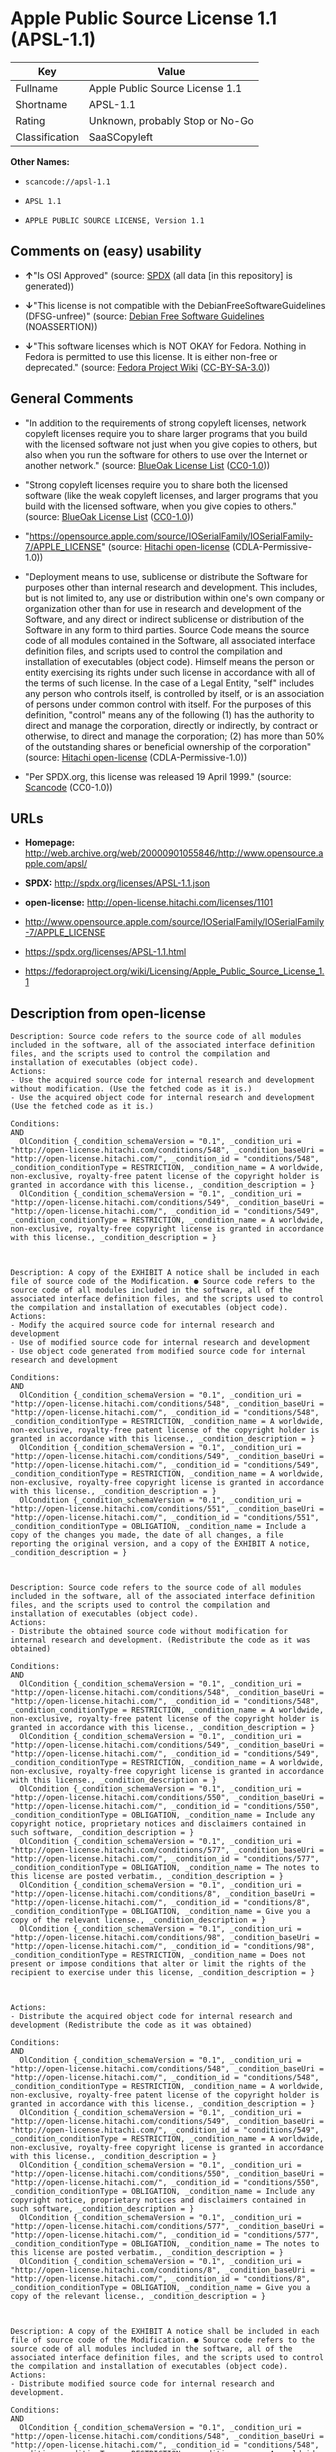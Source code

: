 * Apple Public Source License 1.1 (APSL-1.1)

| Key              | Value                             |
|------------------+-----------------------------------|
| Fullname         | Apple Public Source License 1.1   |
| Shortname        | APSL-1.1                          |
| Rating           | Unknown, probably Stop or No-Go   |
| Classification   | SaaSCopyleft                      |

*Other Names:*

- =scancode://apsl-1.1=

- =APSL 1.1=

- =APPLE PUBLIC SOURCE LICENSE, Version 1.1=

** Comments on (easy) usability

- *↑*"Is OSI Approved" (source:
  [[https://spdx.org/licenses/APSL-1.1.html][SPDX]] (all data [in this
  repository] is generated))

- *↓*"This license is not compatible with the
  DebianFreeSoftwareGuidelines (DFSG-unfree)" (source:
  [[https://wiki.debian.org/DFSGLicenses][Debian Free Software
  Guidelines]] (NOASSERTION))

- *↓*"This software licenses which is NOT OKAY for Fedora. Nothing in
  Fedora is permitted to use this license. It is either non-free or
  deprecated." (source:
  [[https://fedoraproject.org/wiki/Licensing:Main?rd=Licensing][Fedora
  Project Wiki]]
  ([[https://creativecommons.org/licenses/by-sa/3.0/legalcode][CC-BY-SA-3.0]]))

** General Comments

- "In addition to the requirements of strong copyleft licenses, network
  copyleft licenses require you to share larger programs that you build
  with the licensed software not just when you give copies to others,
  but also when you run the software for others to use over the Internet
  or another network." (source:
  [[https://blueoakcouncil.org/copyleft][BlueOak License List]]
  ([[https://raw.githubusercontent.com/blueoakcouncil/blue-oak-list-npm-package/master/LICENSE][CC0-1.0]]))

- "Strong copyleft licenses require you to share both the licensed
  software (like the weak copyleft licenses, and larger programs that
  you build with the licensed software, when you give copies to others."
  (source: [[https://blueoakcouncil.org/copyleft][BlueOak License List]]
  ([[https://raw.githubusercontent.com/blueoakcouncil/blue-oak-list-npm-package/master/LICENSE][CC0-1.0]]))

- "https://opensource.apple.com/source/IOSerialFamily/IOSerialFamily-7/APPLE_LICENSE"
  (source: [[https://github.com/Hitachi/open-license][Hitachi
  open-license]] (CDLA-Permissive-1.0))

- "Deployment means to use, sublicense or distribute the Software for
  purposes other than internal research and development. This includes,
  but is not limited to, any use or distribution within one's own
  company or organization other than for use in research and development
  of the Software, and any direct or indirect sublicense or distribution
  of the Software in any form to third parties. Source Code means the
  source code of all modules contained in the Software, all associated
  interface definition files, and scripts used to control the
  compilation and installation of executables (object code). Himself
  means the person or entity exercising its rights under such license in
  accordance with all of the terms of such license. In the case of a
  Legal Entity, "self" includes any person who controls itself, is
  controlled by itself, or is an association of persons under common
  control with itself. For the purposes of this definition, "control"
  means any of the following (1) has the authority to direct and manage
  the corporation, directly or indirectly, by contract or otherwise, to
  direct and manage the corporation; (2) has more than 50% of the
  outstanding shares or beneficial ownership of the corporation"
  (source: [[https://github.com/Hitachi/open-license][Hitachi
  open-license]] (CDLA-Permissive-1.0))

- "Per SPDX.org, this license was released 19 April 1999." (source:
  [[https://github.com/nexB/scancode-toolkit/blob/develop/src/licensedcode/data/licenses/apsl-1.1.yml][Scancode]]
  (CC0-1.0))

** URLs

- *Homepage:*
  http://web.archive.org/web/20000901055846/http://www.opensource.apple.com/apsl/

- *SPDX:* http://spdx.org/licenses/APSL-1.1.json

- *open-license:* http://open-license.hitachi.com/licenses/1101

- http://www.opensource.apple.com/source/IOSerialFamily/IOSerialFamily-7/APPLE_LICENSE

- https://spdx.org/licenses/APSL-1.1.html

- https://fedoraproject.org/wiki/Licensing/Apple_Public_Source_License_1.1

** Description from open-license

#+BEGIN_EXAMPLE
  Description: Source code refers to the source code of all modules included in the software, all of the associated interface definition files, and the scripts used to control the compilation and installation of executables (object code).
  Actions:
  - Use the acquired source code for internal research and development without modification. (Use the fetched code as it is.)
  - Use the acquired object code for internal research and development (Use the fetched code as it is.)

  Conditions:
  AND
    OlCondition {_condition_schemaVersion = "0.1", _condition_uri = "http://open-license.hitachi.com/conditions/548", _condition_baseUri = "http://open-license.hitachi.com/", _condition_id = "conditions/548", _condition_conditionType = RESTRICTION, _condition_name = A worldwide, non-exclusive, royalty-free patent license of the copyright holder is granted in accordance with this license., _condition_description = }
    OlCondition {_condition_schemaVersion = "0.1", _condition_uri = "http://open-license.hitachi.com/conditions/549", _condition_baseUri = "http://open-license.hitachi.com/", _condition_id = "conditions/549", _condition_conditionType = RESTRICTION, _condition_name = A worldwide, non-exclusive, royalty-free copyright license is granted in accordance with this license., _condition_description = }


#+END_EXAMPLE

#+BEGIN_EXAMPLE
  Description: A copy of the EXHIBIT A notice shall be included in each file of source code of the Modification. ● Source code refers to the source code of all modules included in the software, all of the associated interface definition files, and the scripts used to control the compilation and installation of executables (object code).
  Actions:
  - Modify the acquired source code for internal research and development
  - Use of modified source code for internal research and development
  - Use object code generated from modified source code for internal research and development

  Conditions:
  AND
    OlCondition {_condition_schemaVersion = "0.1", _condition_uri = "http://open-license.hitachi.com/conditions/548", _condition_baseUri = "http://open-license.hitachi.com/", _condition_id = "conditions/548", _condition_conditionType = RESTRICTION, _condition_name = A worldwide, non-exclusive, royalty-free patent license of the copyright holder is granted in accordance with this license., _condition_description = }
    OlCondition {_condition_schemaVersion = "0.1", _condition_uri = "http://open-license.hitachi.com/conditions/549", _condition_baseUri = "http://open-license.hitachi.com/", _condition_id = "conditions/549", _condition_conditionType = RESTRICTION, _condition_name = A worldwide, non-exclusive, royalty-free copyright license is granted in accordance with this license., _condition_description = }
    OlCondition {_condition_schemaVersion = "0.1", _condition_uri = "http://open-license.hitachi.com/conditions/551", _condition_baseUri = "http://open-license.hitachi.com/", _condition_id = "conditions/551", _condition_conditionType = OBLIGATION, _condition_name = Include a copy of the changes you made, the date of all changes, a file reporting the original version, and a copy of the EXHIBIT A notice, _condition_description = }


#+END_EXAMPLE

#+BEGIN_EXAMPLE
  Description: Source code refers to the source code of all modules included in the software, all of the associated interface definition files, and the scripts used to control the compilation and installation of executables (object code).
  Actions:
  - Distribute the obtained source code without modification for internal research and development. (Redistribute the code as it was obtained)

  Conditions:
  AND
    OlCondition {_condition_schemaVersion = "0.1", _condition_uri = "http://open-license.hitachi.com/conditions/548", _condition_baseUri = "http://open-license.hitachi.com/", _condition_id = "conditions/548", _condition_conditionType = RESTRICTION, _condition_name = A worldwide, non-exclusive, royalty-free patent license of the copyright holder is granted in accordance with this license., _condition_description = }
    OlCondition {_condition_schemaVersion = "0.1", _condition_uri = "http://open-license.hitachi.com/conditions/549", _condition_baseUri = "http://open-license.hitachi.com/", _condition_id = "conditions/549", _condition_conditionType = RESTRICTION, _condition_name = A worldwide, non-exclusive, royalty-free copyright license is granted in accordance with this license., _condition_description = }
    OlCondition {_condition_schemaVersion = "0.1", _condition_uri = "http://open-license.hitachi.com/conditions/550", _condition_baseUri = "http://open-license.hitachi.com/", _condition_id = "conditions/550", _condition_conditionType = OBLIGATION, _condition_name = Include any copyright notice, proprietary notices and disclaimers contained in such software, _condition_description = }
    OlCondition {_condition_schemaVersion = "0.1", _condition_uri = "http://open-license.hitachi.com/conditions/577", _condition_baseUri = "http://open-license.hitachi.com/", _condition_id = "conditions/577", _condition_conditionType = OBLIGATION, _condition_name = The notes to this license are posted verbatim., _condition_description = }
    OlCondition {_condition_schemaVersion = "0.1", _condition_uri = "http://open-license.hitachi.com/conditions/8", _condition_baseUri = "http://open-license.hitachi.com/", _condition_id = "conditions/8", _condition_conditionType = OBLIGATION, _condition_name = Give you a copy of the relevant license., _condition_description = }
    OlCondition {_condition_schemaVersion = "0.1", _condition_uri = "http://open-license.hitachi.com/conditions/98", _condition_baseUri = "http://open-license.hitachi.com/", _condition_id = "conditions/98", _condition_conditionType = RESTRICTION, _condition_name = Does not present or impose conditions that alter or limit the rights of the recipient to exercise under this license, _condition_description = }


#+END_EXAMPLE

#+BEGIN_EXAMPLE
  Actions:
  - Distribute the acquired object code for internal research and development (Redistribute the code as it was obtained)

  Conditions:
  AND
    OlCondition {_condition_schemaVersion = "0.1", _condition_uri = "http://open-license.hitachi.com/conditions/548", _condition_baseUri = "http://open-license.hitachi.com/", _condition_id = "conditions/548", _condition_conditionType = RESTRICTION, _condition_name = A worldwide, non-exclusive, royalty-free patent license of the copyright holder is granted in accordance with this license., _condition_description = }
    OlCondition {_condition_schemaVersion = "0.1", _condition_uri = "http://open-license.hitachi.com/conditions/549", _condition_baseUri = "http://open-license.hitachi.com/", _condition_id = "conditions/549", _condition_conditionType = RESTRICTION, _condition_name = A worldwide, non-exclusive, royalty-free copyright license is granted in accordance with this license., _condition_description = }
    OlCondition {_condition_schemaVersion = "0.1", _condition_uri = "http://open-license.hitachi.com/conditions/550", _condition_baseUri = "http://open-license.hitachi.com/", _condition_id = "conditions/550", _condition_conditionType = OBLIGATION, _condition_name = Include any copyright notice, proprietary notices and disclaimers contained in such software, _condition_description = }
    OlCondition {_condition_schemaVersion = "0.1", _condition_uri = "http://open-license.hitachi.com/conditions/577", _condition_baseUri = "http://open-license.hitachi.com/", _condition_id = "conditions/577", _condition_conditionType = OBLIGATION, _condition_name = The notes to this license are posted verbatim., _condition_description = }
    OlCondition {_condition_schemaVersion = "0.1", _condition_uri = "http://open-license.hitachi.com/conditions/8", _condition_baseUri = "http://open-license.hitachi.com/", _condition_id = "conditions/8", _condition_conditionType = OBLIGATION, _condition_name = Give you a copy of the relevant license., _condition_description = }


#+END_EXAMPLE

#+BEGIN_EXAMPLE
  Description: A copy of the EXHIBIT A notice shall be included in each file of source code of the Modification. ● Source code refers to the source code of all modules included in the software, all of the associated interface definition files, and the scripts used to control the compilation and installation of executables (object code).
  Actions:
  - Distribute modified source code for internal research and development.

  Conditions:
  AND
    OlCondition {_condition_schemaVersion = "0.1", _condition_uri = "http://open-license.hitachi.com/conditions/548", _condition_baseUri = "http://open-license.hitachi.com/", _condition_id = "conditions/548", _condition_conditionType = RESTRICTION, _condition_name = A worldwide, non-exclusive, royalty-free patent license of the copyright holder is granted in accordance with this license., _condition_description = }
    OlCondition {_condition_schemaVersion = "0.1", _condition_uri = "http://open-license.hitachi.com/conditions/549", _condition_baseUri = "http://open-license.hitachi.com/", _condition_id = "conditions/549", _condition_conditionType = RESTRICTION, _condition_name = A worldwide, non-exclusive, royalty-free copyright license is granted in accordance with this license., _condition_description = }
    OlCondition {_condition_schemaVersion = "0.1", _condition_uri = "http://open-license.hitachi.com/conditions/550", _condition_baseUri = "http://open-license.hitachi.com/", _condition_id = "conditions/550", _condition_conditionType = OBLIGATION, _condition_name = Include any copyright notice, proprietary notices and disclaimers contained in such software, _condition_description = }
    OlCondition {_condition_schemaVersion = "0.1", _condition_uri = "http://open-license.hitachi.com/conditions/577", _condition_baseUri = "http://open-license.hitachi.com/", _condition_id = "conditions/577", _condition_conditionType = OBLIGATION, _condition_name = The notes to this license are posted verbatim., _condition_description = }
    OlCondition {_condition_schemaVersion = "0.1", _condition_uri = "http://open-license.hitachi.com/conditions/8", _condition_baseUri = "http://open-license.hitachi.com/", _condition_id = "conditions/8", _condition_conditionType = OBLIGATION, _condition_name = Give you a copy of the relevant license., _condition_description = }
    OlCondition {_condition_schemaVersion = "0.1", _condition_uri = "http://open-license.hitachi.com/conditions/98", _condition_baseUri = "http://open-license.hitachi.com/", _condition_id = "conditions/98", _condition_conditionType = RESTRICTION, _condition_name = Does not present or impose conditions that alter or limit the rights of the recipient to exercise under this license, _condition_description = }
    OlCondition {_condition_schemaVersion = "0.1", _condition_uri = "http://open-license.hitachi.com/conditions/551", _condition_baseUri = "http://open-license.hitachi.com/", _condition_id = "conditions/551", _condition_conditionType = OBLIGATION, _condition_name = Include a copy of the changes you made, the date of all changes, a file reporting the original version, and a copy of the EXHIBIT A notice, _condition_description = }


#+END_EXAMPLE

#+BEGIN_EXAMPLE
  Description: A copy of the EXHIBIT A notice shall be included in each file of source code of the Modification. ● Source code refers to the source code of all modules included in the software, all of the associated interface definition files, and the scripts used to control the compilation and installation of executables (object code).
  Actions:
  - Distribute object code generated from modified source code for internal research and development

  Conditions:
  AND
    OlCondition {_condition_schemaVersion = "0.1", _condition_uri = "http://open-license.hitachi.com/conditions/548", _condition_baseUri = "http://open-license.hitachi.com/", _condition_id = "conditions/548", _condition_conditionType = RESTRICTION, _condition_name = A worldwide, non-exclusive, royalty-free patent license of the copyright holder is granted in accordance with this license., _condition_description = }
    OlCondition {_condition_schemaVersion = "0.1", _condition_uri = "http://open-license.hitachi.com/conditions/549", _condition_baseUri = "http://open-license.hitachi.com/", _condition_id = "conditions/549", _condition_conditionType = RESTRICTION, _condition_name = A worldwide, non-exclusive, royalty-free copyright license is granted in accordance with this license., _condition_description = }
    OlCondition {_condition_schemaVersion = "0.1", _condition_uri = "http://open-license.hitachi.com/conditions/550", _condition_baseUri = "http://open-license.hitachi.com/", _condition_id = "conditions/550", _condition_conditionType = OBLIGATION, _condition_name = Include any copyright notice, proprietary notices and disclaimers contained in such software, _condition_description = }
    OlCondition {_condition_schemaVersion = "0.1", _condition_uri = "http://open-license.hitachi.com/conditions/577", _condition_baseUri = "http://open-license.hitachi.com/", _condition_id = "conditions/577", _condition_conditionType = OBLIGATION, _condition_name = The notes to this license are posted verbatim., _condition_description = }
    OlCondition {_condition_schemaVersion = "0.1", _condition_uri = "http://open-license.hitachi.com/conditions/8", _condition_baseUri = "http://open-license.hitachi.com/", _condition_id = "conditions/8", _condition_conditionType = OBLIGATION, _condition_name = Give you a copy of the relevant license., _condition_description = }
    OlCondition {_condition_schemaVersion = "0.1", _condition_uri = "http://open-license.hitachi.com/conditions/551", _condition_baseUri = "http://open-license.hitachi.com/", _condition_id = "conditions/551", _condition_conditionType = OBLIGATION, _condition_name = Include a copy of the changes you made, the date of all changes, a file reporting the original version, and a copy of the EXHIBIT A notice, _condition_description = }


#+END_EXAMPLE

#+BEGIN_EXAMPLE
  Description: Source code refers to the source code of all modules included in the software, all of the associated interface definition files, and the scripts used to control the compilation and installation of executables (object code).
  Actions:
  - Use the obtained source code without modification for purposes other than in-house research and development. (Use the fetched code as it is.)
  - Distribute the obtained source code without modification for purposes other than internal research and development. (Redistribute the code as it was obtained)
  - Sublicense the acquired source code for non-internal research and development. (Sublicensing means that the person to whom the license was granted re-grants the license granted to a third party.)

  Conditions:
  AND
    OlCondition {_condition_schemaVersion = "0.1", _condition_uri = "http://open-license.hitachi.com/conditions/548", _condition_baseUri = "http://open-license.hitachi.com/", _condition_id = "conditions/548", _condition_conditionType = RESTRICTION, _condition_name = A worldwide, non-exclusive, royalty-free patent license of the copyright holder is granted in accordance with this license., _condition_description = }
    OlCondition {_condition_schemaVersion = "0.1", _condition_uri = "http://open-license.hitachi.com/conditions/549", _condition_baseUri = "http://open-license.hitachi.com/", _condition_id = "conditions/549", _condition_conditionType = RESTRICTION, _condition_name = A worldwide, non-exclusive, royalty-free copyright license is granted in accordance with this license., _condition_description = }
    OlCondition {_condition_schemaVersion = "0.1", _condition_uri = "http://open-license.hitachi.com/conditions/550", _condition_baseUri = "http://open-license.hitachi.com/", _condition_id = "conditions/550", _condition_conditionType = OBLIGATION, _condition_name = Include any copyright notice, proprietary notices and disclaimers contained in such software, _condition_description = }
    OlCondition {_condition_schemaVersion = "0.1", _condition_uri = "http://open-license.hitachi.com/conditions/577", _condition_baseUri = "http://open-license.hitachi.com/", _condition_id = "conditions/577", _condition_conditionType = OBLIGATION, _condition_name = The notes to this license are posted verbatim., _condition_description = }
    OlCondition {_condition_schemaVersion = "0.1", _condition_uri = "http://open-license.hitachi.com/conditions/8", _condition_baseUri = "http://open-license.hitachi.com/", _condition_id = "conditions/8", _condition_conditionType = OBLIGATION, _condition_name = Give you a copy of the relevant license., _condition_description = }
    OlCondition {_condition_schemaVersion = "0.1", _condition_uri = "http://open-license.hitachi.com/conditions/98", _condition_baseUri = "http://open-license.hitachi.com/", _condition_id = "conditions/98", _condition_conditionType = RESTRICTION, _condition_name = Does not present or impose conditions that alter or limit the rights of the recipient to exercise under this license, _condition_description = }


#+END_EXAMPLE

#+BEGIN_EXAMPLE
  Description: A copy of the EXHIBIT A notice shall be included in each file of source code of the Modification. ● Source code refers to the source code of all modules included in the software, all of the associated interface definition files, and the scripts used to control the compilation and installation of executables (object code).
  Actions:
  - Use of modified source code for purposes other than internal research and development

  Conditions:
  AND
    OlCondition {_condition_schemaVersion = "0.1", _condition_uri = "http://open-license.hitachi.com/conditions/548", _condition_baseUri = "http://open-license.hitachi.com/", _condition_id = "conditions/548", _condition_conditionType = RESTRICTION, _condition_name = A worldwide, non-exclusive, royalty-free patent license of the copyright holder is granted in accordance with this license., _condition_description = }
    OlCondition {_condition_schemaVersion = "0.1", _condition_uri = "http://open-license.hitachi.com/conditions/549", _condition_baseUri = "http://open-license.hitachi.com/", _condition_id = "conditions/549", _condition_conditionType = RESTRICTION, _condition_name = A worldwide, non-exclusive, royalty-free copyright license is granted in accordance with this license., _condition_description = }
    OlCondition {_condition_schemaVersion = "0.1", _condition_uri = "http://open-license.hitachi.com/conditions/550", _condition_baseUri = "http://open-license.hitachi.com/", _condition_id = "conditions/550", _condition_conditionType = OBLIGATION, _condition_name = Include any copyright notice, proprietary notices and disclaimers contained in such software, _condition_description = }
    OlCondition {_condition_schemaVersion = "0.1", _condition_uri = "http://open-license.hitachi.com/conditions/577", _condition_baseUri = "http://open-license.hitachi.com/", _condition_id = "conditions/577", _condition_conditionType = OBLIGATION, _condition_name = The notes to this license are posted verbatim., _condition_description = }
    OlCondition {_condition_schemaVersion = "0.1", _condition_uri = "http://open-license.hitachi.com/conditions/8", _condition_baseUri = "http://open-license.hitachi.com/", _condition_id = "conditions/8", _condition_conditionType = OBLIGATION, _condition_name = Give you a copy of the relevant license., _condition_description = }
    OlCondition {_condition_schemaVersion = "0.1", _condition_uri = "http://open-license.hitachi.com/conditions/98", _condition_baseUri = "http://open-license.hitachi.com/", _condition_id = "conditions/98", _condition_conditionType = RESTRICTION, _condition_name = Does not present or impose conditions that alter or limit the rights of the recipient to exercise under this license, _condition_description = }
    OlCondition {_condition_schemaVersion = "0.1", _condition_uri = "http://open-license.hitachi.com/conditions/551", _condition_baseUri = "http://open-license.hitachi.com/", _condition_id = "conditions/551", _condition_conditionType = OBLIGATION, _condition_name = Include a copy of the changes you made, the date of all changes, a file reporting the original version, and a copy of the EXHIBIT A notice, _condition_description = }


#+END_EXAMPLE

#+BEGIN_EXAMPLE
  Description: A copy of the EXHIBIT A notice must be included in each file of the source code of the modifications. You may obtain your modifications by completing and presenting the information at the following URL: http://www.apple.com/publicsource/modifications.html ● Source code is the source code for all modules included in the software, the Refers to the scripts used to control the compilation and installation of all relevant interface definition files and executables (object code).
  Actions:
  - Distribute modified source code for purposes other than internal research and development.
  - Sublicense modified source code for non-internal research and development (Sublicensing means that the person to whom the license was granted re-grants the license granted to a third party.)

  Conditions:
  AND
    OlCondition {_condition_schemaVersion = "0.1", _condition_uri = "http://open-license.hitachi.com/conditions/548", _condition_baseUri = "http://open-license.hitachi.com/", _condition_id = "conditions/548", _condition_conditionType = RESTRICTION, _condition_name = A worldwide, non-exclusive, royalty-free patent license of the copyright holder is granted in accordance with this license., _condition_description = }
    OlCondition {_condition_schemaVersion = "0.1", _condition_uri = "http://open-license.hitachi.com/conditions/549", _condition_baseUri = "http://open-license.hitachi.com/", _condition_id = "conditions/549", _condition_conditionType = RESTRICTION, _condition_name = A worldwide, non-exclusive, royalty-free copyright license is granted in accordance with this license., _condition_description = }
    OlCondition {_condition_schemaVersion = "0.1", _condition_uri = "http://open-license.hitachi.com/conditions/550", _condition_baseUri = "http://open-license.hitachi.com/", _condition_id = "conditions/550", _condition_conditionType = OBLIGATION, _condition_name = Include any copyright notice, proprietary notices and disclaimers contained in such software, _condition_description = }
    OlCondition {_condition_schemaVersion = "0.1", _condition_uri = "http://open-license.hitachi.com/conditions/577", _condition_baseUri = "http://open-license.hitachi.com/", _condition_id = "conditions/577", _condition_conditionType = OBLIGATION, _condition_name = The notes to this license are posted verbatim., _condition_description = }
    OlCondition {_condition_schemaVersion = "0.1", _condition_uri = "http://open-license.hitachi.com/conditions/8", _condition_baseUri = "http://open-license.hitachi.com/", _condition_id = "conditions/8", _condition_conditionType = OBLIGATION, _condition_name = Give you a copy of the relevant license., _condition_description = }
    OlCondition {_condition_schemaVersion = "0.1", _condition_uri = "http://open-license.hitachi.com/conditions/98", _condition_baseUri = "http://open-license.hitachi.com/", _condition_id = "conditions/98", _condition_conditionType = RESTRICTION, _condition_name = Does not present or impose conditions that alter or limit the rights of the recipient to exercise under this license, _condition_description = }
    OlCondition {_condition_schemaVersion = "0.1", _condition_uri = "http://open-license.hitachi.com/conditions/551", _condition_baseUri = "http://open-license.hitachi.com/", _condition_id = "conditions/551", _condition_conditionType = OBLIGATION, _condition_name = Include a copy of the changes you made, the date of all changes, a file reporting the original version, and a copy of the EXHIBIT A notice, _condition_description = }
    OlCondition {_condition_schemaVersion = "0.1", _condition_uri = "http://open-license.hitachi.com/conditions/553", _condition_baseUri = "http://open-license.hitachi.com/", _condition_id = "conditions/553", _condition_conditionType = OBLIGATION, _condition_name = Make the source code of the modifications publicly available in electronic form for a period of time during the deployment of the software or twelve (12) months from the date of first deployment, whichever is longer., _condition_description = Deployment means to use, sublicense or distribute the Software for purposes other than internal research and development. This includes, but is not limited to, any use or distribution within one's own company or organization other than for use in research and development of the Software, and any direct or indirect sublicense or distribution of the Software in any form to third parties. The software is made available by downloading or otherwise making it available from a website.}
    OlCondition {_condition_schemaVersion = "0.1", _condition_uri = "http://open-license.hitachi.com/conditions/569", _condition_baseUri = "http://open-license.hitachi.com/", _condition_id = "conditions/569", _condition_conditionType = OBLIGATION, _condition_name = Letting you know how to get your modifications., _condition_description = }


#+END_EXAMPLE

#+BEGIN_EXAMPLE
  Description: Source code refers to the source code of all modules included in the software, all of the associated interface definition files, and the scripts used to control the compilation and installation of executables (object code).
  Actions:
  - Use the acquired object code for non-internal research and development (Use the fetched code as it is.)
  - Distribute the obtained object code for purposes other than internal research and development (Redistribute the code as it was obtained)
  - Sublicense the acquired object code for non-internal research and development (Sublicensing means that the person to whom the license was granted re-grants the license granted to a third party.)
  - Use the acquired executables for non-internal research and development (Use the obtained executable as is.)
  - Distribute the obtained executables for non-internal research and development. (Redistribute the obtained executable as-is)
  - Sublicense the acquired executables for non-internal research and development (Sublicensing means that the person to whom the license was granted re-grants the license granted to a third party.)
  - Using object code generated from modified source code for non-internal research and development
  - Using executables generated from modified source code for non-internal research and development

  Conditions:
  AND
    OlCondition {_condition_schemaVersion = "0.1", _condition_uri = "http://open-license.hitachi.com/conditions/548", _condition_baseUri = "http://open-license.hitachi.com/", _condition_id = "conditions/548", _condition_conditionType = RESTRICTION, _condition_name = A worldwide, non-exclusive, royalty-free patent license of the copyright holder is granted in accordance with this license., _condition_description = }
    OlCondition {_condition_schemaVersion = "0.1", _condition_uri = "http://open-license.hitachi.com/conditions/549", _condition_baseUri = "http://open-license.hitachi.com/", _condition_id = "conditions/549", _condition_conditionType = RESTRICTION, _condition_name = A worldwide, non-exclusive, royalty-free copyright license is granted in accordance with this license., _condition_description = }
    OlCondition {_condition_schemaVersion = "0.1", _condition_uri = "http://open-license.hitachi.com/conditions/570", _condition_baseUri = "http://open-license.hitachi.com/", _condition_id = "conditions/570", _condition_conditionType = OBLIGATION, _condition_name = Include a notice prominently in the code and related documentation stating that the source code for the software is available under this license, and information on how and where to obtain the source code., _condition_description = }


#+END_EXAMPLE

#+BEGIN_EXAMPLE
  Description: ●Information on how to obtain the modifications is provided by completing and presenting the information listed at the following URL. http://www.apple.com/publicsource/modifications.html ● Source code for all modules included in the software, all relevant interface definition files, compilation of executables (object code) and installation control scripts.
  Actions:
  - Distribute object code generated from modified source code for purposes other than internal research and development.
  - Sublicense object code generated from modified source code for non-internal research and development (Sublicensing means that the person to whom the license was granted re-grants the license granted to a third party.)
  - Distribute executables generated from modified source code for non-internal research and development.
  - Sublicense executables generated from modified source code for non-internal research and development. (Sublicensing means that the person to whom the license was granted re-grants the license granted to a third party.)

  Conditions:
  AND
    OlCondition {_condition_schemaVersion = "0.1", _condition_uri = "http://open-license.hitachi.com/conditions/548", _condition_baseUri = "http://open-license.hitachi.com/", _condition_id = "conditions/548", _condition_conditionType = RESTRICTION, _condition_name = A worldwide, non-exclusive, royalty-free patent license of the copyright holder is granted in accordance with this license., _condition_description = }
    OlCondition {_condition_schemaVersion = "0.1", _condition_uri = "http://open-license.hitachi.com/conditions/549", _condition_baseUri = "http://open-license.hitachi.com/", _condition_id = "conditions/549", _condition_conditionType = RESTRICTION, _condition_name = A worldwide, non-exclusive, royalty-free copyright license is granted in accordance with this license., _condition_description = }
    OlCondition {_condition_schemaVersion = "0.1", _condition_uri = "http://open-license.hitachi.com/conditions/553", _condition_baseUri = "http://open-license.hitachi.com/", _condition_id = "conditions/553", _condition_conditionType = OBLIGATION, _condition_name = Make the source code of the modifications publicly available in electronic form for a period of time during the deployment of the software or twelve (12) months from the date of first deployment, whichever is longer., _condition_description = Deployment means to use, sublicense or distribute the Software for purposes other than internal research and development. This includes, but is not limited to, any use or distribution within one's own company or organization other than for use in research and development of the Software, and any direct or indirect sublicense or distribution of the Software in any form to third parties. The software is made available by downloading or otherwise making it available from a website.}
    OlCondition {_condition_schemaVersion = "0.1", _condition_uri = "http://open-license.hitachi.com/conditions/569", _condition_baseUri = "http://open-license.hitachi.com/", _condition_id = "conditions/569", _condition_conditionType = OBLIGATION, _condition_name = Letting you know how to get your modifications., _condition_description = }
    OlCondition {_condition_schemaVersion = "0.1", _condition_uri = "http://open-license.hitachi.com/conditions/570", _condition_baseUri = "http://open-license.hitachi.com/", _condition_id = "conditions/570", _condition_conditionType = OBLIGATION, _condition_name = Include a notice prominently in the code and related documentation stating that the source code for the software is available under this license, and information on how and where to obtain the source code., _condition_description = }


#+END_EXAMPLE

#+BEGIN_EXAMPLE
  Actions:
  - When you distribute the software, you offer support, warranties, indemnification, and other liability and rights consistent with the license, for a fee.

  Conditions:
  AND
    OlCondition {_condition_schemaVersion = "0.1", _condition_uri = "http://open-license.hitachi.com/conditions/138", _condition_baseUri = "http://open-license.hitachi.com/", _condition_id = "conditions/138", _condition_conditionType = OBLIGATION, _condition_name = I'm responsible for my own., _condition_description = If problems arise, including problems associated with distribution, we will deal with them ourselves.}
    OlCondition {_condition_schemaVersion = "0.1", _condition_uri = "http://open-license.hitachi.com/conditions/578", _condition_baseUri = "http://open-license.hitachi.com/", _condition_id = "conditions/578", _condition_conditionType = OBLIGATION, _condition_name = Obtain the recipient's agreement to impose its own additional terms, _condition_description = }


#+END_EXAMPLE

#+BEGIN_EXAMPLE
  Description: You may use "Apple", "Apple Computer", "Mac OS X", "Mac OS X Server", or any other trademark or product name that belongs to Apple. The URL for the guidelines provided by Apple can be found here: http://www.apple.com/legal/guidelinesfor3rdparties.html
  Actions:
  - Use trademarks and trade names to endorse and promote derived products

  Conditions:
  OlCondition {_condition_schemaVersion = "0.1", _condition_uri = "http://open-license.hitachi.com/conditions/559", _condition_baseUri = "http://open-license.hitachi.com/", _condition_id = "conditions/559", _condition_conditionType = RESTRICTION, _condition_name = Strictly adhere to the guidelines provided by the copyright holder and use only in the manner permitted by the guidelines, _condition_description = }

#+END_EXAMPLE

(source: Hitachi open-license)

** Text

#+BEGIN_EXAMPLE
  APPLE PUBLIC SOURCE LICENSE
  Version 1.1 - April 19,1999

  Please read this License carefully before downloading this software.
  By downloading and using this software, you are agreeing to be bound
  by the terms of this License.  If you do not or cannot agree to the
  terms of this License, please do not download or use the software.

  1. General; Definitions.  This License applies to any program or other
  work which Apple Computer, Inc. ("Apple") publicly announces as
  subject to this Apple Public Source License and which contains a
  notice placed by Apple identifying such program or work as "Original
  Code" and stating that it is subject to the terms of this Apple Public
  Source License version 1.1 (or subsequent version thereof), as it may
  be revised from time to time by Apple ("License").  As used in this
  License:

  1.1 "Affected Original Code" means only those specific portions of
  Original Code that allegedly infringe upon any party's intellectual
  property rights or are otherwise the subject of a claim of
  infringement.

  1.2 "Applicable Patent Rights" mean: (a) in the case where Apple is
  the grantor of rights, (i) claims of patents that are now or hereafter
  acquired, owned by or assigned to Apple and (ii) that cover subject
  matter contained in the Original Code, but only to the extent
  necessary to use, reproduce and/or distribute the Original Code
  without infringement; and (b) in the case where You are the grantor of
  rights, (i) claims of patents that are now or hereafter acquired,
  owned by or assigned to You and (ii) that cover subject matter in Your
  Modifications, taken alone or in combination with Original Code.

  1.3 "Covered Code" means the Original Code, Modifications, the
  combination of Original Code and any Modifications, and/or any
  respective portions thereof.

  1.4 "Deploy" means to use, sublicense or distribute Covered Code other
  than for Your internal research and development (R&D), and includes
  without limitation, any and all internal use or distribution of
  Covered Code within Your business or organization except for R&D use,
  as well as direct or indirect sublicensing or distribution of Covered
  Code by You to any third party in any form or manner.

  1.5 "Larger Work" means a work which combines Covered Code or portions
  thereof with code not governed by the terms of this License.

  1.6 "Modifications" mean any addition to, deletion from, and/or change
  to, the substance and/or structure of Covered Code.  When code is
  released as a series of files, a Modification is: (a) any addition to
  or deletion from the contents of a file containing Covered Code;
  and/or (b) any new file or other representation of computer program
  statements that contains any part of Covered Code.

  1.7 "Original Code" means (a) the Source Code of a program or other
  work as originally made available by Apple under this License,
  including the Source Code of any updates or upgrades to such programs
  or works made available by Apple under this License, and that has been
  expressly identified by Apple as such in the header file(s) of such
  work; and (b) the object code compiled from such Source Code and
  originally made available by Apple under this License.

  1.8 "Source Code" means the human readable form of a program or other
  work that is suitable for making modifications to it, including all
  modules it contains, plus any associated interface definition files,
  scripts used to control compilation and installation of an executable
  (object code).

  1.9 "You" or "Your" means an individual or a legal entity exercising
  rights under this License.  For legal entities, "You" or "Your"
  includes any entity which controls, is controlled by, or is under
  common control with, You, where "control" means (a) the power, direct
  or indirect, to cause the direction or management of such entity,
  whether by contract or otherwise, or (b) ownership of fifty percent
  (50%) or more of the outstanding shares or beneficial ownership of
  such entity.

  2. Permitted Uses; Conditions & Restrictions.  Subject to the terms
  and conditions of this License, Apple hereby grants You, effective on
  the date You accept this License and download the Original Code, a
  world-wide, royalty-free, non- exclusive license, to the extent of
  Apple's Applicable Patent Rights and copyrights covering the Original
  Code, to do the following:

  2.1 You may use, copy, modify and distribute Original Code, with or
  without Modifications, solely for Your internal research and
  development, provided that You must in each instance:

  (a) retain and reproduce in all copies of Original Code the copyright
  and other proprietary notices and disclaimers of Apple as they appear
  in the Original Code, and keep intact all notices in the Original Code
  that refer to this License;

  (b) include a copy of this License with every copy of Source Code of
  Covered Code and documentation You distribute, and You may not offer
  or impose any terms on such Source Code that alter or restrict this
  License or the recipients' rights hereunder, except as permitted under
  Section 6; and

  (c) completely and accurately document all Modifications that you have
  made and the date of each such Modification, designate the version of
  the Original Code you used, prominently include a file carrying such
  information with the Modifications, and duplicate the notice in
  Exhibit A in each file of the Source Code of all such Modifications.

  2.2 You may Deploy Covered Code, provided that You must in each
    instance:

  (a) satisfy all the conditions of Section 2.1 with respect to the
  Source Code of the Covered Code;

  (b) make all Your Deployed Modifications publicly available in Source
  Code form via electronic distribution (e.g. download from a web site)
  under the terms of this License and subject to the license grants set
  forth in Section 3 below, and any additional terms You may choose to
  offer under Section 6.  You must continue to make the Source Code of
  Your Deployed Modifications available for as long as you Deploy the
  Covered Code or twelve (12) months from the date of initial
  Deployment, whichever is longer;

  (c) if You Deploy Covered Code containing Modifications made by You,
  inform others of how to obtain those Modifications by filling out and
  submitting the information found at
  http://www.apple.com/publicsource/modifications.html, if available;
  and

  (d) if You Deploy Covered Code in object code, executable form only,
  include a prominent notice, in the code itself as well as in related
  documentation, stating that Source Code of the Covered Code is
  available under the terms of this License with information on how and
  where to obtain such Source Code.

  3. Your Grants.  In consideration of, and as a condition to, the
  licenses granted to You under this License:

  (a) You hereby grant to Apple and all third parties a non-exclusive,
  royalty-free license, under Your Applicable Patent Rights and other
  intellectual property rights owned or controlled by You, to use,
  reproduce, modify, distribute and Deploy Your Modifications of the
  same scope and extent as Apple's licenses under Sections 2.1 and 2.2;
  and

  (b) You hereby grant to Apple and its subsidiaries a non-exclusive,
  worldwide, royalty-free, perpetual and irrevocable license, under Your
  Applicable Patent Rights and other intellectual property rights owned
  or controlled by You, to use, reproduce, execute, compile, display,
  perform, modify or have modified (for Apple and/or its subsidiaries),
  sublicense and distribute Your Modifications, in any form, through
  multiple tiers of distribution.

  4. Larger Works.  You may create a Larger Work by combining Covered
  Code with other code not governed by the terms of this License and
  distribute the Larger Work as a single product.  In each such
  instance, You must make sure the requirements of this License are
  fulfilled for the Covered Code or any portion thereof.

  5. Limitations on Patent License.  Except as expressly stated in
  Section 2, no other patent rights, express or implied, are granted by
  Apple herein.  Modifications and/or Larger Works may require
  additional patent licenses from Apple which Apple may grant in its
  sole discretion.

  6. Additional Terms.  You may choose to offer, and to charge a fee
  for, warranty, support, indemnity or liability obligations and/or
  other rights consistent with the scope of the license granted herein
  ("Additional Terms") to one or more recipients of Covered
  Code. However, You may do so only on Your own behalf and as Your sole
  responsibility, and not on behalf of Apple. You must obtain the
  recipient's agreement that any such Additional Terms are offered by
  You alone, and You hereby agree to indemnify, defend and hold Apple
  harmless for any liability incurred by or claims asserted against
  Apple by reason of any such Additional Terms.

  7. Versions of the License.  Apple may publish revised and/or new
  versions of this License from time to time.  Each version will be
  given a distinguishing version number.  Once Original Code has been
  published under a particular version of this License, You may continue
  to use it under the terms of that version. You may also choose to use
  such Original Code under the terms of any subsequent version of this
  License published by Apple.  No one other than Apple has the right to
  modify the terms applicable to Covered Code created under this
  License.

  8. NO WARRANTY OR SUPPORT.  The Original Code may contain in whole or
  in part pre-release, untested, or not fully tested works.  The
  Original Code may contain errors that could cause failures or loss of
  data, and may be incomplete or contain inaccuracies.  You expressly
  acknowledge and agree that use of the Original Code, or any portion
  thereof, is at Your sole and entire risk.  THE ORIGINAL CODE IS
  PROVIDED "AS IS" AND WITHOUT WARRANTY, UPGRADES OR SUPPORT OF ANY KIND
  AND APPLE AND APPLE'S LICENSOR(S) (FOR THE PURPOSES OF SECTIONS 8 AND
  9, APPLE AND APPLE'S LICENSOR(S) ARE COLLECTIVELY REFERRED TO AS
  "APPLE") EXPRESSLY DISCLAIM ALL WARRANTIES AND/OR CONDITIONS, EXPRESS
  OR IMPLIED, INCLUDING, BUT NOT LIMITED TO, THE IMPLIED WARRANTIES
  AND/OR CONDITIONS OF MERCHANTABILITY OR SATISFACTORY QUALITY AND
  FITNESS FOR A PARTICULAR PURPOSE AND NONINFRINGEMENT OF THIRD PARTY
  RIGHTS.  APPLE DOES NOT WARRANT THAT THE FUNCTIONS CONTAINED IN THE
  ORIGINAL CODE WILL MEET YOUR REQUIREMENTS, OR THAT THE OPERATION OF
  THE ORIGINAL CODE WILL BE UNINTERRUPTED OR ERROR- FREE, OR THAT
  DEFECTS IN THE ORIGINAL CODE WILL BE CORRECTED.  NO ORAL OR WRITTEN
  INFORMATION OR ADVICE GIVEN BY APPLE OR AN APPLE AUTHORIZED
  REPRESENTATIVE SHALL CREATE A WARRANTY OR IN ANY WAY INCREASE THE
  SCOPE OF THIS WARRANTY.  You acknowledge that the Original Code is not
  intended for use in the operation of nuclear facilities, aircraft
  navigation, communication systems, or air traffic control machines in
  which case the failure of the Original Code could lead to death,
  personal injury, or severe physical or environmental damage.

  9. Liability.

  9.1 Infringement.  If any portion of, or functionality implemented by,
  the Original Code becomes the subject of a claim of infringement,
  Apple may, at its option: (a) attempt to procure the rights necessary
  for Apple and You to continue using the Affected Original Code; (b)
  modify the Affected Original Code so that it is no longer infringing;
  or (c) suspend Your rights to use, reproduce, modify, sublicense and
  distribute the Affected Original Code until a final determination of
  the claim is made by a court or governmental administrative agency of
  competent jurisdiction and Apple lifts the suspension as set forth
  below.  Such suspension of rights will be effective immediately upon
  Apple's posting of a notice to such effect on the Apple web site that
  is used for implementation of this License.  Upon such final
  determination being made, if Apple is legally able, without the
  payment of a fee or royalty, to resume use, reproduction,
  modification, sublicensing and distribution of the Affected Original
  Code, Apple will lift the suspension of rights to the Affected
  Original Code by posting a notice to such effect on the Apple web site
  that is used for implementation of this License.  If Apple suspends
  Your rights to Affected Original Code, nothing in this License shall
  be construed to restrict You, at Your option and subject to applicable
  law, from replacing the Affected Original Code with non-infringing
  code or independently negotiating for necessary rights from such third
  party.

  9.2 LIMITATION OF LIABILITY.  UNDER NO CIRCUMSTANCES SHALL APPLE BE
  LIABLE FOR ANY INCIDENTAL, SPECIAL, INDIRECT OR CONSEQUENTIAL DAMAGES
  ARISING OUT OF OR RELATING TO THIS LICENSE OR YOUR USE OR INABILITY TO
  USE THE ORIGINAL CODE, OR ANY PORTION THEREOF, WHETHER UNDER A THEORY
  OF CONTRACT, WARRANTY, TORT (INCLUDING NEGLIGENCE), PRODUCTS LIABILITY
  OR OTHERWISE, EVEN IF APPLE HAS BEEN ADVISED OF THE POSSIBILITY OF
  SUCH DAMAGES AND NOTWITHSTANDING THE FAILURE OF ESSENTIAL PURPOSE OF
  ANY REMEDY.  In no event shall Apple's total liability to You for all
  damages under this License exceed the amount of fifty dollars
  ($50.00).

  10. Trademarks.  This License does not grant any rights to use the
  trademarks or trade names "Apple", "Apple Computer", "Mac OS X", "Mac
  OS X Server" or any other trademarks or trade names belonging to Apple
  (collectively "Apple Marks") and no Apple Marks may be used to endorse
  or promote products derived from the Original Code other than as
  permitted by and in strict compliance at all times with Apple's third
  party trademark usage guidelines which are posted at
  http://www.apple.com/legal/guidelinesfor3rdparties.html.

  11. Ownership.  Apple retains all rights, title and interest in and to
  the Original Code and any Modifications made by or on behalf of Apple
  ("Apple Modifications"), and such Apple Modifications will not be
  automatically subject to this License.  Apple may, at its sole
  discretion, choose to license such Apple Modifications under this
  License, or on different terms from those contained in this License or
  may choose not to license them at all.  Apple's development, use,
  reproduction, modification, sublicensing and distribution of Covered
  Code will not be subject to this License.

  12. Termination.

  12.1 Termination.  This License and the rights granted hereunder will
     terminate:

  (a) automatically without notice from Apple if You fail to comply with
  any term(s) of this License and fail to cure such breach within 30
  days of becoming aware of such breach; (b) immediately in the event of
  the circumstances described in Section 13.5(b); or (c) automatically
  without notice from Apple if You, at any time during the term of this
  License, commence an action for patent infringement against Apple.

  12.2 Effect of Termination.  Upon termination, You agree to
  immediately stop any further use, reproduction, modification,
  sublicensing and distribution of the Covered Code and to destroy all
  copies of the Covered Code that are in your possession or control.
  All sublicenses to the Covered Code which have been properly granted
  prior to termination shall survive any termination of this License.
  Provisions which, by their nature, should remain in effect beyond the
  termination of this License shall survive, including but not limited
  to Sections 3, 5, 8, 9, 10, 11, 12.2 and 13.  Neither party will be
  liable to the other for compensation, indemnity or damages of any sort
  solely as a result of terminating this License in accordance with its
  terms, and termination of this License will be without prejudice to
  any other right or remedy of either party.

  13.  Miscellaneous.

  13.1 Government End Users.  The Covered Code is a "commercial item" as
  defined in FAR 2.101.  Government software and technical data rights
  in the Covered Code include only those rights customarily provided to
  the public as defined in this License. This customary commercial
  license in technical data and software is provided in accordance with
  FAR 12.211 (Technical Data) and 12.212 (Computer Software) and, for
  Department of Defense purchases, DFAR 252.227-7015 (Technical Data --
  Commercial Items) and 227.7202-3 (Rights in Commercial Computer
  Software or Computer Software Documentation).  Accordingly, all U.S.
  Government End Users acquire Covered Code with only those rights set
  forth herein.

  13.2 Relationship of Parties.  This License will not be construed as
  creating an agency, partnership, joint venture or any other form of
  legal association between You and Apple, and You will not represent to
  the contrary, whether expressly, by implication, appearance or
  otherwise.

  13.3 Independent Development.  Nothing in this License will impair
  Apple's right to acquire, license, develop, have others develop for
  it, market and/or distribute technology or products that perform the
  same or similar functions as, or otherwise compete with,
  Modifications, Larger Works, technology or products that You may
  develop, produce, market or distribute.

  13.4 Waiver; Construction.  Failure by Apple to enforce any provision
  of this License will not be deemed a waiver of future enforcement of
  that or any other provision.  Any law or regulation which provides
  that the language of a contract shall be construed against the drafter
  will not apply to this License.

  13.5 Severability.  (a) If for any reason a court of competent
  jurisdiction finds any provision of this License, or portion thereof,
  to be unenforceable, that provision of the License will be enforced to
  the maximum extent permissible so as to effect the economic benefits
  and intent of the parties, and the remainder of this License will
  continue in full force and effect.  (b) Notwithstanding the foregoing,
  if applicable law prohibits or restricts You from fully and/or
  specifically complying with Sections 2 and/or 3 or prevents the
  enforceability of either of those Sections, this License will
  immediately terminate and You must immediately discontinue any use of
  the Covered Code and destroy all copies of it that are in your
  possession or control.

  13.6 Dispute Resolution.  Any litigation or other dispute resolution
  between You and Apple relating to this License shall take place in the
  Northern District of California, and You and Apple hereby consent to
  the personal jurisdiction of, and venue in, the state and federal
  courts within that District with respect to this License. The
  application of the United Nations Convention on Contracts for the
  International Sale of Goods is expressly excluded.

  13.7 Entire Agreement; Governing Law.  This License constitutes the
  entire agreement between the parties with respect to the subject
  matter hereof.  This License shall be governed by the laws of the
  United States and the State of California, except that body of
  California law concerning conflicts of law.

  Where You are located in the province of Quebec, Canada, the following
  clause applies: The parties hereby confirm that they have requested
  that this License and all related documents be drafted in English. Les
  parties ont exige que le present contrat et tous les documents
  connexes soient rediges en anglais.

  EXHIBIT A.

  "Portions Copyright (c) 1999-2000 Apple Computer, Inc.  All Rights
  Reserved.  This file contains Original Code and/or Modifications of
  Original Code as defined in and that are subject to the Apple Public
  Source License Version 1.1 (the "License").  You may not use this file
  except in compliance with the License.  Please obtain a copy of the
  License at http://www.apple.com/publicsource and read it before using
  this file.

  The Original Code and all software distributed under the License are
  distributed on an "AS IS" basis, WITHOUT WARRANTY OF ANY KIND, EITHER
  EXPRESS OR IMPLIED, AND APPLE HEREBY DISCLAIMS ALL SUCH WARRANTIES,
  INCLUDING WITHOUT LIMITATION, ANY WARRANTIES OF MERCHANTABILITY,
  FITNESS FOR A PARTICULAR PURPOSE OR NON- INFRINGEMENT.  Please see the
  License for the specific language governing rights and limitations
  under the License."
#+END_EXAMPLE

--------------

** Raw Data

*** Facts

- LicenseName

- [[https://spdx.org/licenses/APSL-1.1.html][SPDX]] (all data [in this
  repository] is generated)

- [[https://blueoakcouncil.org/copyleft][BlueOak License List]]
  ([[https://raw.githubusercontent.com/blueoakcouncil/blue-oak-list-npm-package/master/LICENSE][CC0-1.0]])

- [[https://github.com/nexB/scancode-toolkit/blob/develop/src/licensedcode/data/licenses/apsl-1.1.yml][Scancode]]
  (CC0-1.0)

- [[https://fedoraproject.org/wiki/Licensing:Main?rd=Licensing][Fedora
  Project Wiki]]
  ([[https://creativecommons.org/licenses/by-sa/3.0/legalcode][CC-BY-SA-3.0]])

- [[https://wiki.debian.org/DFSGLicenses][Debian Free Software
  Guidelines]] (NOASSERTION)

- [[https://github.com/Hitachi/open-license][Hitachi open-license]]
  (CDLA-Permissive-1.0)

*** Raw JSON

#+BEGIN_EXAMPLE
  {
      "__impliedNames": [
          "APSL-1.1",
          "Apple Public Source License 1.1",
          "scancode://apsl-1.1",
          "APSL 1.1",
          "APPLE PUBLIC SOURCE LICENSE, Version 1.1"
      ],
      "__impliedId": "APSL-1.1",
      "__impliedAmbiguousNames": [
          "Apple Public Source License",
          "Apple Public Source License (APSL)"
      ],
      "__impliedComments": [
          [
              "BlueOak License List",
              [
                  "In addition to the requirements of strong copyleft licenses, network copyleft licenses require you to share larger programs that you build with the licensed software not just when you give copies to others, but also when you run the software for others to use over the Internet or another network.",
                  "Strong copyleft licenses require you to share both the licensed software (like the weak copyleft licenses, and larger programs that you build with the licensed software, when you give copies to others."
              ]
          ],
          [
              "Hitachi open-license",
              [
                  "https://opensource.apple.com/source/IOSerialFamily/IOSerialFamily-7/APPLE_LICENSE",
                  "Deployment means to use, sublicense or distribute the Software for purposes other than internal research and development. This includes, but is not limited to, any use or distribution within one's own company or organization other than for use in research and development of the Software, and any direct or indirect sublicense or distribution of the Software in any form to third parties. Source Code means the source code of all modules contained in the Software, all associated interface definition files, and scripts used to control the compilation and installation of executables (object code). Himself means the person or entity exercising its rights under such license in accordance with all of the terms of such license. In the case of a Legal Entity, \"self\" includes any person who controls itself, is controlled by itself, or is an association of persons under common control with itself. For the purposes of this definition, \"control\" means any of the following (1) has the authority to direct and manage the corporation, directly or indirectly, by contract or otherwise, to direct and manage the corporation; (2) has more than 50% of the outstanding shares or beneficial ownership of the corporation"
              ]
          ],
          [
              "Scancode",
              [
                  "Per SPDX.org, this license was released 19 April 1999."
              ]
          ]
      ],
      "facts": {
          "LicenseName": {
              "implications": {
                  "__impliedNames": [
                      "APSL-1.1"
                  ],
                  "__impliedId": "APSL-1.1"
              },
              "shortname": "APSL-1.1",
              "otherNames": []
          },
          "SPDX": {
              "isSPDXLicenseDeprecated": false,
              "spdxFullName": "Apple Public Source License 1.1",
              "spdxDetailsURL": "http://spdx.org/licenses/APSL-1.1.json",
              "_sourceURL": "https://spdx.org/licenses/APSL-1.1.html",
              "spdxLicIsOSIApproved": true,
              "spdxSeeAlso": [
                  "http://www.opensource.apple.com/source/IOSerialFamily/IOSerialFamily-7/APPLE_LICENSE"
              ],
              "_implications": {
                  "__impliedNames": [
                      "APSL-1.1",
                      "Apple Public Source License 1.1"
                  ],
                  "__impliedId": "APSL-1.1",
                  "__impliedJudgement": [
                      [
                          "SPDX",
                          {
                              "tag": "PositiveJudgement",
                              "contents": "Is OSI Approved"
                          }
                      ]
                  ],
                  "__isOsiApproved": true,
                  "__impliedURLs": [
                      [
                          "SPDX",
                          "http://spdx.org/licenses/APSL-1.1.json"
                      ],
                      [
                          null,
                          "http://www.opensource.apple.com/source/IOSerialFamily/IOSerialFamily-7/APPLE_LICENSE"
                      ]
                  ]
              },
              "spdxLicenseId": "APSL-1.1"
          },
          "Fedora Project Wiki": {
              "rating": "Bad",
              "Upstream URL": "https://fedoraproject.org/wiki/Licensing/Apple_Public_Source_License_1.1",
              "licenseType": "license",
              "_sourceURL": "https://fedoraproject.org/wiki/Licensing:Main?rd=Licensing",
              "Full Name": "Apple Public Source License 1.1",
              "FSF Free?": "No",
              "_implications": {
                  "__impliedNames": [
                      "Apple Public Source License 1.1"
                  ],
                  "__impliedJudgement": [
                      [
                          "Fedora Project Wiki",
                          {
                              "tag": "NegativeJudgement",
                              "contents": "This software licenses which is NOT OKAY for Fedora. Nothing in Fedora is permitted to use this license. It is either non-free or deprecated."
                          }
                      ]
                  ]
              },
              "Notes": null
          },
          "Scancode": {
              "otherUrls": [
                  "http://web.archive.org/web/20000901055846/http://www.opensource.apple.com/apsl/",
                  "https://fedoraproject.org/wiki/Licensing/Apple_Public_Source_License_1.1"
              ],
              "homepageUrl": "http://web.archive.org/web/20000901055846/http://www.opensource.apple.com/apsl/",
              "shortName": "APSL 1.1",
              "textUrls": null,
              "text": "APPLE PUBLIC SOURCE LICENSE\nVersion 1.1 - April 19,1999\n\nPlease read this License carefully before downloading this software.\nBy downloading and using this software, you are agreeing to be bound\nby the terms of this License.  If you do not or cannot agree to the\nterms of this License, please do not download or use the software.\n\n1. General; Definitions.  This License applies to any program or other\nwork which Apple Computer, Inc. (\"Apple\") publicly announces as\nsubject to this Apple Public Source License and which contains a\nnotice placed by Apple identifying such program or work as \"Original\nCode\" and stating that it is subject to the terms of this Apple Public\nSource License version 1.1 (or subsequent version thereof), as it may\nbe revised from time to time by Apple (\"License\").  As used in this\nLicense:\n\n1.1 \"Affected Original Code\" means only those specific portions of\nOriginal Code that allegedly infringe upon any party's intellectual\nproperty rights or are otherwise the subject of a claim of\ninfringement.\n\n1.2 \"Applicable Patent Rights\" mean: (a) in the case where Apple is\nthe grantor of rights, (i) claims of patents that are now or hereafter\nacquired, owned by or assigned to Apple and (ii) that cover subject\nmatter contained in the Original Code, but only to the extent\nnecessary to use, reproduce and/or distribute the Original Code\nwithout infringement; and (b) in the case where You are the grantor of\nrights, (i) claims of patents that are now or hereafter acquired,\nowned by or assigned to You and (ii) that cover subject matter in Your\nModifications, taken alone or in combination with Original Code.\n\n1.3 \"Covered Code\" means the Original Code, Modifications, the\ncombination of Original Code and any Modifications, and/or any\nrespective portions thereof.\n\n1.4 \"Deploy\" means to use, sublicense or distribute Covered Code other\nthan for Your internal research and development (R&D), and includes\nwithout limitation, any and all internal use or distribution of\nCovered Code within Your business or organization except for R&D use,\nas well as direct or indirect sublicensing or distribution of Covered\nCode by You to any third party in any form or manner.\n\n1.5 \"Larger Work\" means a work which combines Covered Code or portions\nthereof with code not governed by the terms of this License.\n\n1.6 \"Modifications\" mean any addition to, deletion from, and/or change\nto, the substance and/or structure of Covered Code.  When code is\nreleased as a series of files, a Modification is: (a) any addition to\nor deletion from the contents of a file containing Covered Code;\nand/or (b) any new file or other representation of computer program\nstatements that contains any part of Covered Code.\n\n1.7 \"Original Code\" means (a) the Source Code of a program or other\nwork as originally made available by Apple under this License,\nincluding the Source Code of any updates or upgrades to such programs\nor works made available by Apple under this License, and that has been\nexpressly identified by Apple as such in the header file(s) of such\nwork; and (b) the object code compiled from such Source Code and\noriginally made available by Apple under this License.\n\n1.8 \"Source Code\" means the human readable form of a program or other\nwork that is suitable for making modifications to it, including all\nmodules it contains, plus any associated interface definition files,\nscripts used to control compilation and installation of an executable\n(object code).\n\n1.9 \"You\" or \"Your\" means an individual or a legal entity exercising\nrights under this License.  For legal entities, \"You\" or \"Your\"\nincludes any entity which controls, is controlled by, or is under\ncommon control with, You, where \"control\" means (a) the power, direct\nor indirect, to cause the direction or management of such entity,\nwhether by contract or otherwise, or (b) ownership of fifty percent\n(50%) or more of the outstanding shares or beneficial ownership of\nsuch entity.\n\n2. Permitted Uses; Conditions & Restrictions.  Subject to the terms\nand conditions of this License, Apple hereby grants You, effective on\nthe date You accept this License and download the Original Code, a\nworld-wide, royalty-free, non- exclusive license, to the extent of\nApple's Applicable Patent Rights and copyrights covering the Original\nCode, to do the following:\n\n2.1 You may use, copy, modify and distribute Original Code, with or\nwithout Modifications, solely for Your internal research and\ndevelopment, provided that You must in each instance:\n\n(a) retain and reproduce in all copies of Original Code the copyright\nand other proprietary notices and disclaimers of Apple as they appear\nin the Original Code, and keep intact all notices in the Original Code\nthat refer to this License;\n\n(b) include a copy of this License with every copy of Source Code of\nCovered Code and documentation You distribute, and You may not offer\nor impose any terms on such Source Code that alter or restrict this\nLicense or the recipients' rights hereunder, except as permitted under\nSection 6; and\n\n(c) completely and accurately document all Modifications that you have\nmade and the date of each such Modification, designate the version of\nthe Original Code you used, prominently include a file carrying such\ninformation with the Modifications, and duplicate the notice in\nExhibit A in each file of the Source Code of all such Modifications.\n\n2.2 You may Deploy Covered Code, provided that You must in each\n  instance:\n\n(a) satisfy all the conditions of Section 2.1 with respect to the\nSource Code of the Covered Code;\n\n(b) make all Your Deployed Modifications publicly available in Source\nCode form via electronic distribution (e.g. download from a web site)\nunder the terms of this License and subject to the license grants set\nforth in Section 3 below, and any additional terms You may choose to\noffer under Section 6.  You must continue to make the Source Code of\nYour Deployed Modifications available for as long as you Deploy the\nCovered Code or twelve (12) months from the date of initial\nDeployment, whichever is longer;\n\n(c) if You Deploy Covered Code containing Modifications made by You,\ninform others of how to obtain those Modifications by filling out and\nsubmitting the information found at\nhttp://www.apple.com/publicsource/modifications.html, if available;\nand\n\n(d) if You Deploy Covered Code in object code, executable form only,\ninclude a prominent notice, in the code itself as well as in related\ndocumentation, stating that Source Code of the Covered Code is\navailable under the terms of this License with information on how and\nwhere to obtain such Source Code.\n\n3. Your Grants.  In consideration of, and as a condition to, the\nlicenses granted to You under this License:\n\n(a) You hereby grant to Apple and all third parties a non-exclusive,\nroyalty-free license, under Your Applicable Patent Rights and other\nintellectual property rights owned or controlled by You, to use,\nreproduce, modify, distribute and Deploy Your Modifications of the\nsame scope and extent as Apple's licenses under Sections 2.1 and 2.2;\nand\n\n(b) You hereby grant to Apple and its subsidiaries a non-exclusive,\nworldwide, royalty-free, perpetual and irrevocable license, under Your\nApplicable Patent Rights and other intellectual property rights owned\nor controlled by You, to use, reproduce, execute, compile, display,\nperform, modify or have modified (for Apple and/or its subsidiaries),\nsublicense and distribute Your Modifications, in any form, through\nmultiple tiers of distribution.\n\n4. Larger Works.  You may create a Larger Work by combining Covered\nCode with other code not governed by the terms of this License and\ndistribute the Larger Work as a single product.  In each such\ninstance, You must make sure the requirements of this License are\nfulfilled for the Covered Code or any portion thereof.\n\n5. Limitations on Patent License.  Except as expressly stated in\nSection 2, no other patent rights, express or implied, are granted by\nApple herein.  Modifications and/or Larger Works may require\nadditional patent licenses from Apple which Apple may grant in its\nsole discretion.\n\n6. Additional Terms.  You may choose to offer, and to charge a fee\nfor, warranty, support, indemnity or liability obligations and/or\nother rights consistent with the scope of the license granted herein\n(\"Additional Terms\") to one or more recipients of Covered\nCode. However, You may do so only on Your own behalf and as Your sole\nresponsibility, and not on behalf of Apple. You must obtain the\nrecipient's agreement that any such Additional Terms are offered by\nYou alone, and You hereby agree to indemnify, defend and hold Apple\nharmless for any liability incurred by or claims asserted against\nApple by reason of any such Additional Terms.\n\n7. Versions of the License.  Apple may publish revised and/or new\nversions of this License from time to time.  Each version will be\ngiven a distinguishing version number.  Once Original Code has been\npublished under a particular version of this License, You may continue\nto use it under the terms of that version. You may also choose to use\nsuch Original Code under the terms of any subsequent version of this\nLicense published by Apple.  No one other than Apple has the right to\nmodify the terms applicable to Covered Code created under this\nLicense.\n\n8. NO WARRANTY OR SUPPORT.  The Original Code may contain in whole or\nin part pre-release, untested, or not fully tested works.  The\nOriginal Code may contain errors that could cause failures or loss of\ndata, and may be incomplete or contain inaccuracies.  You expressly\nacknowledge and agree that use of the Original Code, or any portion\nthereof, is at Your sole and entire risk.  THE ORIGINAL CODE IS\nPROVIDED \"AS IS\" AND WITHOUT WARRANTY, UPGRADES OR SUPPORT OF ANY KIND\nAND APPLE AND APPLE'S LICENSOR(S) (FOR THE PURPOSES OF SECTIONS 8 AND\n9, APPLE AND APPLE'S LICENSOR(S) ARE COLLECTIVELY REFERRED TO AS\n\"APPLE\") EXPRESSLY DISCLAIM ALL WARRANTIES AND/OR CONDITIONS, EXPRESS\nOR IMPLIED, INCLUDING, BUT NOT LIMITED TO, THE IMPLIED WARRANTIES\nAND/OR CONDITIONS OF MERCHANTABILITY OR SATISFACTORY QUALITY AND\nFITNESS FOR A PARTICULAR PURPOSE AND NONINFRINGEMENT OF THIRD PARTY\nRIGHTS.  APPLE DOES NOT WARRANT THAT THE FUNCTIONS CONTAINED IN THE\nORIGINAL CODE WILL MEET YOUR REQUIREMENTS, OR THAT THE OPERATION OF\nTHE ORIGINAL CODE WILL BE UNINTERRUPTED OR ERROR- FREE, OR THAT\nDEFECTS IN THE ORIGINAL CODE WILL BE CORRECTED.  NO ORAL OR WRITTEN\nINFORMATION OR ADVICE GIVEN BY APPLE OR AN APPLE AUTHORIZED\nREPRESENTATIVE SHALL CREATE A WARRANTY OR IN ANY WAY INCREASE THE\nSCOPE OF THIS WARRANTY.  You acknowledge that the Original Code is not\nintended for use in the operation of nuclear facilities, aircraft\nnavigation, communication systems, or air traffic control machines in\nwhich case the failure of the Original Code could lead to death,\npersonal injury, or severe physical or environmental damage.\n\n9. Liability.\n\n9.1 Infringement.  If any portion of, or functionality implemented by,\nthe Original Code becomes the subject of a claim of infringement,\nApple may, at its option: (a) attempt to procure the rights necessary\nfor Apple and You to continue using the Affected Original Code; (b)\nmodify the Affected Original Code so that it is no longer infringing;\nor (c) suspend Your rights to use, reproduce, modify, sublicense and\ndistribute the Affected Original Code until a final determination of\nthe claim is made by a court or governmental administrative agency of\ncompetent jurisdiction and Apple lifts the suspension as set forth\nbelow.  Such suspension of rights will be effective immediately upon\nApple's posting of a notice to such effect on the Apple web site that\nis used for implementation of this License.  Upon such final\ndetermination being made, if Apple is legally able, without the\npayment of a fee or royalty, to resume use, reproduction,\nmodification, sublicensing and distribution of the Affected Original\nCode, Apple will lift the suspension of rights to the Affected\nOriginal Code by posting a notice to such effect on the Apple web site\nthat is used for implementation of this License.  If Apple suspends\nYour rights to Affected Original Code, nothing in this License shall\nbe construed to restrict You, at Your option and subject to applicable\nlaw, from replacing the Affected Original Code with non-infringing\ncode or independently negotiating for necessary rights from such third\nparty.\n\n9.2 LIMITATION OF LIABILITY.  UNDER NO CIRCUMSTANCES SHALL APPLE BE\nLIABLE FOR ANY INCIDENTAL, SPECIAL, INDIRECT OR CONSEQUENTIAL DAMAGES\nARISING OUT OF OR RELATING TO THIS LICENSE OR YOUR USE OR INABILITY TO\nUSE THE ORIGINAL CODE, OR ANY PORTION THEREOF, WHETHER UNDER A THEORY\nOF CONTRACT, WARRANTY, TORT (INCLUDING NEGLIGENCE), PRODUCTS LIABILITY\nOR OTHERWISE, EVEN IF APPLE HAS BEEN ADVISED OF THE POSSIBILITY OF\nSUCH DAMAGES AND NOTWITHSTANDING THE FAILURE OF ESSENTIAL PURPOSE OF\nANY REMEDY.  In no event shall Apple's total liability to You for all\ndamages under this License exceed the amount of fifty dollars\n($50.00).\n\n10. Trademarks.  This License does not grant any rights to use the\ntrademarks or trade names \"Apple\", \"Apple Computer\", \"Mac OS X\", \"Mac\nOS X Server\" or any other trademarks or trade names belonging to Apple\n(collectively \"Apple Marks\") and no Apple Marks may be used to endorse\nor promote products derived from the Original Code other than as\npermitted by and in strict compliance at all times with Apple's third\nparty trademark usage guidelines which are posted at\nhttp://www.apple.com/legal/guidelinesfor3rdparties.html.\n\n11. Ownership.  Apple retains all rights, title and interest in and to\nthe Original Code and any Modifications made by or on behalf of Apple\n(\"Apple Modifications\"), and such Apple Modifications will not be\nautomatically subject to this License.  Apple may, at its sole\ndiscretion, choose to license such Apple Modifications under this\nLicense, or on different terms from those contained in this License or\nmay choose not to license them at all.  Apple's development, use,\nreproduction, modification, sublicensing and distribution of Covered\nCode will not be subject to this License.\n\n12. Termination.\n\n12.1 Termination.  This License and the rights granted hereunder will\n   terminate:\n\n(a) automatically without notice from Apple if You fail to comply with\nany term(s) of this License and fail to cure such breach within 30\ndays of becoming aware of such breach; (b) immediately in the event of\nthe circumstances described in Section 13.5(b); or (c) automatically\nwithout notice from Apple if You, at any time during the term of this\nLicense, commence an action for patent infringement against Apple.\n\n12.2 Effect of Termination.  Upon termination, You agree to\nimmediately stop any further use, reproduction, modification,\nsublicensing and distribution of the Covered Code and to destroy all\ncopies of the Covered Code that are in your possession or control.\nAll sublicenses to the Covered Code which have been properly granted\nprior to termination shall survive any termination of this License.\nProvisions which, by their nature, should remain in effect beyond the\ntermination of this License shall survive, including but not limited\nto Sections 3, 5, 8, 9, 10, 11, 12.2 and 13.  Neither party will be\nliable to the other for compensation, indemnity or damages of any sort\nsolely as a result of terminating this License in accordance with its\nterms, and termination of this License will be without prejudice to\nany other right or remedy of either party.\n\n13.  Miscellaneous.\n\n13.1 Government End Users.  The Covered Code is a \"commercial item\" as\ndefined in FAR 2.101.  Government software and technical data rights\nin the Covered Code include only those rights customarily provided to\nthe public as defined in this License. This customary commercial\nlicense in technical data and software is provided in accordance with\nFAR 12.211 (Technical Data) and 12.212 (Computer Software) and, for\nDepartment of Defense purchases, DFAR 252.227-7015 (Technical Data --\nCommercial Items) and 227.7202-3 (Rights in Commercial Computer\nSoftware or Computer Software Documentation).  Accordingly, all U.S.\nGovernment End Users acquire Covered Code with only those rights set\nforth herein.\n\n13.2 Relationship of Parties.  This License will not be construed as\ncreating an agency, partnership, joint venture or any other form of\nlegal association between You and Apple, and You will not represent to\nthe contrary, whether expressly, by implication, appearance or\notherwise.\n\n13.3 Independent Development.  Nothing in this License will impair\nApple's right to acquire, license, develop, have others develop for\nit, market and/or distribute technology or products that perform the\nsame or similar functions as, or otherwise compete with,\nModifications, Larger Works, technology or products that You may\ndevelop, produce, market or distribute.\n\n13.4 Waiver; Construction.  Failure by Apple to enforce any provision\nof this License will not be deemed a waiver of future enforcement of\nthat or any other provision.  Any law or regulation which provides\nthat the language of a contract shall be construed against the drafter\nwill not apply to this License.\n\n13.5 Severability.  (a) If for any reason a court of competent\njurisdiction finds any provision of this License, or portion thereof,\nto be unenforceable, that provision of the License will be enforced to\nthe maximum extent permissible so as to effect the economic benefits\nand intent of the parties, and the remainder of this License will\ncontinue in full force and effect.  (b) Notwithstanding the foregoing,\nif applicable law prohibits or restricts You from fully and/or\nspecifically complying with Sections 2 and/or 3 or prevents the\nenforceability of either of those Sections, this License will\nimmediately terminate and You must immediately discontinue any use of\nthe Covered Code and destroy all copies of it that are in your\npossession or control.\n\n13.6 Dispute Resolution.  Any litigation or other dispute resolution\nbetween You and Apple relating to this License shall take place in the\nNorthern District of California, and You and Apple hereby consent to\nthe personal jurisdiction of, and venue in, the state and federal\ncourts within that District with respect to this License. The\napplication of the United Nations Convention on Contracts for the\nInternational Sale of Goods is expressly excluded.\n\n13.7 Entire Agreement; Governing Law.  This License constitutes the\nentire agreement between the parties with respect to the subject\nmatter hereof.  This License shall be governed by the laws of the\nUnited States and the State of California, except that body of\nCalifornia law concerning conflicts of law.\n\nWhere You are located in the province of Quebec, Canada, the following\nclause applies: The parties hereby confirm that they have requested\nthat this License and all related documents be drafted in English. Les\nparties ont exige que le present contrat et tous les documents\nconnexes soient rediges en anglais.\n\nEXHIBIT A.\n\n\"Portions Copyright (c) 1999-2000 Apple Computer, Inc.  All Rights\nReserved.  This file contains Original Code and/or Modifications of\nOriginal Code as defined in and that are subject to the Apple Public\nSource License Version 1.1 (the \"License\").  You may not use this file\nexcept in compliance with the License.  Please obtain a copy of the\nLicense at http://www.apple.com/publicsource and read it before using\nthis file.\n\nThe Original Code and all software distributed under the License are\ndistributed on an \"AS IS\" basis, WITHOUT WARRANTY OF ANY KIND, EITHER\nEXPRESS OR IMPLIED, AND APPLE HEREBY DISCLAIMS ALL SUCH WARRANTIES,\nINCLUDING WITHOUT LIMITATION, ANY WARRANTIES OF MERCHANTABILITY,\nFITNESS FOR A PARTICULAR PURPOSE OR NON- INFRINGEMENT.  Please see the\nLicense for the specific language governing rights and limitations\nunder the License.\"",
              "category": "Copyleft Limited",
              "osiUrl": null,
              "owner": "Apple",
              "_sourceURL": "https://github.com/nexB/scancode-toolkit/blob/develop/src/licensedcode/data/licenses/apsl-1.1.yml",
              "key": "apsl-1.1",
              "name": "Apple Public Source License 1.1",
              "spdxId": "APSL-1.1",
              "notes": "Per SPDX.org, this license was released 19 April 1999.",
              "_implications": {
                  "__impliedNames": [
                      "scancode://apsl-1.1",
                      "APSL 1.1",
                      "APSL-1.1"
                  ],
                  "__impliedId": "APSL-1.1",
                  "__impliedComments": [
                      [
                          "Scancode",
                          [
                              "Per SPDX.org, this license was released 19 April 1999."
                          ]
                      ]
                  ],
                  "__impliedCopyleft": [
                      [
                          "Scancode",
                          "WeakCopyleft"
                      ]
                  ],
                  "__calculatedCopyleft": "WeakCopyleft",
                  "__impliedText": "APPLE PUBLIC SOURCE LICENSE\nVersion 1.1 - April 19,1999\n\nPlease read this License carefully before downloading this software.\nBy downloading and using this software, you are agreeing to be bound\nby the terms of this License.  If you do not or cannot agree to the\nterms of this License, please do not download or use the software.\n\n1. General; Definitions.  This License applies to any program or other\nwork which Apple Computer, Inc. (\"Apple\") publicly announces as\nsubject to this Apple Public Source License and which contains a\nnotice placed by Apple identifying such program or work as \"Original\nCode\" and stating that it is subject to the terms of this Apple Public\nSource License version 1.1 (or subsequent version thereof), as it may\nbe revised from time to time by Apple (\"License\").  As used in this\nLicense:\n\n1.1 \"Affected Original Code\" means only those specific portions of\nOriginal Code that allegedly infringe upon any party's intellectual\nproperty rights or are otherwise the subject of a claim of\ninfringement.\n\n1.2 \"Applicable Patent Rights\" mean: (a) in the case where Apple is\nthe grantor of rights, (i) claims of patents that are now or hereafter\nacquired, owned by or assigned to Apple and (ii) that cover subject\nmatter contained in the Original Code, but only to the extent\nnecessary to use, reproduce and/or distribute the Original Code\nwithout infringement; and (b) in the case where You are the grantor of\nrights, (i) claims of patents that are now or hereafter acquired,\nowned by or assigned to You and (ii) that cover subject matter in Your\nModifications, taken alone or in combination with Original Code.\n\n1.3 \"Covered Code\" means the Original Code, Modifications, the\ncombination of Original Code and any Modifications, and/or any\nrespective portions thereof.\n\n1.4 \"Deploy\" means to use, sublicense or distribute Covered Code other\nthan for Your internal research and development (R&D), and includes\nwithout limitation, any and all internal use or distribution of\nCovered Code within Your business or organization except for R&D use,\nas well as direct or indirect sublicensing or distribution of Covered\nCode by You to any third party in any form or manner.\n\n1.5 \"Larger Work\" means a work which combines Covered Code or portions\nthereof with code not governed by the terms of this License.\n\n1.6 \"Modifications\" mean any addition to, deletion from, and/or change\nto, the substance and/or structure of Covered Code.  When code is\nreleased as a series of files, a Modification is: (a) any addition to\nor deletion from the contents of a file containing Covered Code;\nand/or (b) any new file or other representation of computer program\nstatements that contains any part of Covered Code.\n\n1.7 \"Original Code\" means (a) the Source Code of a program or other\nwork as originally made available by Apple under this License,\nincluding the Source Code of any updates or upgrades to such programs\nor works made available by Apple under this License, and that has been\nexpressly identified by Apple as such in the header file(s) of such\nwork; and (b) the object code compiled from such Source Code and\noriginally made available by Apple under this License.\n\n1.8 \"Source Code\" means the human readable form of a program or other\nwork that is suitable for making modifications to it, including all\nmodules it contains, plus any associated interface definition files,\nscripts used to control compilation and installation of an executable\n(object code).\n\n1.9 \"You\" or \"Your\" means an individual or a legal entity exercising\nrights under this License.  For legal entities, \"You\" or \"Your\"\nincludes any entity which controls, is controlled by, or is under\ncommon control with, You, where \"control\" means (a) the power, direct\nor indirect, to cause the direction or management of such entity,\nwhether by contract or otherwise, or (b) ownership of fifty percent\n(50%) or more of the outstanding shares or beneficial ownership of\nsuch entity.\n\n2. Permitted Uses; Conditions & Restrictions.  Subject to the terms\nand conditions of this License, Apple hereby grants You, effective on\nthe date You accept this License and download the Original Code, a\nworld-wide, royalty-free, non- exclusive license, to the extent of\nApple's Applicable Patent Rights and copyrights covering the Original\nCode, to do the following:\n\n2.1 You may use, copy, modify and distribute Original Code, with or\nwithout Modifications, solely for Your internal research and\ndevelopment, provided that You must in each instance:\n\n(a) retain and reproduce in all copies of Original Code the copyright\nand other proprietary notices and disclaimers of Apple as they appear\nin the Original Code, and keep intact all notices in the Original Code\nthat refer to this License;\n\n(b) include a copy of this License with every copy of Source Code of\nCovered Code and documentation You distribute, and You may not offer\nor impose any terms on such Source Code that alter or restrict this\nLicense or the recipients' rights hereunder, except as permitted under\nSection 6; and\n\n(c) completely and accurately document all Modifications that you have\nmade and the date of each such Modification, designate the version of\nthe Original Code you used, prominently include a file carrying such\ninformation with the Modifications, and duplicate the notice in\nExhibit A in each file of the Source Code of all such Modifications.\n\n2.2 You may Deploy Covered Code, provided that You must in each\n  instance:\n\n(a) satisfy all the conditions of Section 2.1 with respect to the\nSource Code of the Covered Code;\n\n(b) make all Your Deployed Modifications publicly available in Source\nCode form via electronic distribution (e.g. download from a web site)\nunder the terms of this License and subject to the license grants set\nforth in Section 3 below, and any additional terms You may choose to\noffer under Section 6.  You must continue to make the Source Code of\nYour Deployed Modifications available for as long as you Deploy the\nCovered Code or twelve (12) months from the date of initial\nDeployment, whichever is longer;\n\n(c) if You Deploy Covered Code containing Modifications made by You,\ninform others of how to obtain those Modifications by filling out and\nsubmitting the information found at\nhttp://www.apple.com/publicsource/modifications.html, if available;\nand\n\n(d) if You Deploy Covered Code in object code, executable form only,\ninclude a prominent notice, in the code itself as well as in related\ndocumentation, stating that Source Code of the Covered Code is\navailable under the terms of this License with information on how and\nwhere to obtain such Source Code.\n\n3. Your Grants.  In consideration of, and as a condition to, the\nlicenses granted to You under this License:\n\n(a) You hereby grant to Apple and all third parties a non-exclusive,\nroyalty-free license, under Your Applicable Patent Rights and other\nintellectual property rights owned or controlled by You, to use,\nreproduce, modify, distribute and Deploy Your Modifications of the\nsame scope and extent as Apple's licenses under Sections 2.1 and 2.2;\nand\n\n(b) You hereby grant to Apple and its subsidiaries a non-exclusive,\nworldwide, royalty-free, perpetual and irrevocable license, under Your\nApplicable Patent Rights and other intellectual property rights owned\nor controlled by You, to use, reproduce, execute, compile, display,\nperform, modify or have modified (for Apple and/or its subsidiaries),\nsublicense and distribute Your Modifications, in any form, through\nmultiple tiers of distribution.\n\n4. Larger Works.  You may create a Larger Work by combining Covered\nCode with other code not governed by the terms of this License and\ndistribute the Larger Work as a single product.  In each such\ninstance, You must make sure the requirements of this License are\nfulfilled for the Covered Code or any portion thereof.\n\n5. Limitations on Patent License.  Except as expressly stated in\nSection 2, no other patent rights, express or implied, are granted by\nApple herein.  Modifications and/or Larger Works may require\nadditional patent licenses from Apple which Apple may grant in its\nsole discretion.\n\n6. Additional Terms.  You may choose to offer, and to charge a fee\nfor, warranty, support, indemnity or liability obligations and/or\nother rights consistent with the scope of the license granted herein\n(\"Additional Terms\") to one or more recipients of Covered\nCode. However, You may do so only on Your own behalf and as Your sole\nresponsibility, and not on behalf of Apple. You must obtain the\nrecipient's agreement that any such Additional Terms are offered by\nYou alone, and You hereby agree to indemnify, defend and hold Apple\nharmless for any liability incurred by or claims asserted against\nApple by reason of any such Additional Terms.\n\n7. Versions of the License.  Apple may publish revised and/or new\nversions of this License from time to time.  Each version will be\ngiven a distinguishing version number.  Once Original Code has been\npublished under a particular version of this License, You may continue\nto use it under the terms of that version. You may also choose to use\nsuch Original Code under the terms of any subsequent version of this\nLicense published by Apple.  No one other than Apple has the right to\nmodify the terms applicable to Covered Code created under this\nLicense.\n\n8. NO WARRANTY OR SUPPORT.  The Original Code may contain in whole or\nin part pre-release, untested, or not fully tested works.  The\nOriginal Code may contain errors that could cause failures or loss of\ndata, and may be incomplete or contain inaccuracies.  You expressly\nacknowledge and agree that use of the Original Code, or any portion\nthereof, is at Your sole and entire risk.  THE ORIGINAL CODE IS\nPROVIDED \"AS IS\" AND WITHOUT WARRANTY, UPGRADES OR SUPPORT OF ANY KIND\nAND APPLE AND APPLE'S LICENSOR(S) (FOR THE PURPOSES OF SECTIONS 8 AND\n9, APPLE AND APPLE'S LICENSOR(S) ARE COLLECTIVELY REFERRED TO AS\n\"APPLE\") EXPRESSLY DISCLAIM ALL WARRANTIES AND/OR CONDITIONS, EXPRESS\nOR IMPLIED, INCLUDING, BUT NOT LIMITED TO, THE IMPLIED WARRANTIES\nAND/OR CONDITIONS OF MERCHANTABILITY OR SATISFACTORY QUALITY AND\nFITNESS FOR A PARTICULAR PURPOSE AND NONINFRINGEMENT OF THIRD PARTY\nRIGHTS.  APPLE DOES NOT WARRANT THAT THE FUNCTIONS CONTAINED IN THE\nORIGINAL CODE WILL MEET YOUR REQUIREMENTS, OR THAT THE OPERATION OF\nTHE ORIGINAL CODE WILL BE UNINTERRUPTED OR ERROR- FREE, OR THAT\nDEFECTS IN THE ORIGINAL CODE WILL BE CORRECTED.  NO ORAL OR WRITTEN\nINFORMATION OR ADVICE GIVEN BY APPLE OR AN APPLE AUTHORIZED\nREPRESENTATIVE SHALL CREATE A WARRANTY OR IN ANY WAY INCREASE THE\nSCOPE OF THIS WARRANTY.  You acknowledge that the Original Code is not\nintended for use in the operation of nuclear facilities, aircraft\nnavigation, communication systems, or air traffic control machines in\nwhich case the failure of the Original Code could lead to death,\npersonal injury, or severe physical or environmental damage.\n\n9. Liability.\n\n9.1 Infringement.  If any portion of, or functionality implemented by,\nthe Original Code becomes the subject of a claim of infringement,\nApple may, at its option: (a) attempt to procure the rights necessary\nfor Apple and You to continue using the Affected Original Code; (b)\nmodify the Affected Original Code so that it is no longer infringing;\nor (c) suspend Your rights to use, reproduce, modify, sublicense and\ndistribute the Affected Original Code until a final determination of\nthe claim is made by a court or governmental administrative agency of\ncompetent jurisdiction and Apple lifts the suspension as set forth\nbelow.  Such suspension of rights will be effective immediately upon\nApple's posting of a notice to such effect on the Apple web site that\nis used for implementation of this License.  Upon such final\ndetermination being made, if Apple is legally able, without the\npayment of a fee or royalty, to resume use, reproduction,\nmodification, sublicensing and distribution of the Affected Original\nCode, Apple will lift the suspension of rights to the Affected\nOriginal Code by posting a notice to such effect on the Apple web site\nthat is used for implementation of this License.  If Apple suspends\nYour rights to Affected Original Code, nothing in this License shall\nbe construed to restrict You, at Your option and subject to applicable\nlaw, from replacing the Affected Original Code with non-infringing\ncode or independently negotiating for necessary rights from such third\nparty.\n\n9.2 LIMITATION OF LIABILITY.  UNDER NO CIRCUMSTANCES SHALL APPLE BE\nLIABLE FOR ANY INCIDENTAL, SPECIAL, INDIRECT OR CONSEQUENTIAL DAMAGES\nARISING OUT OF OR RELATING TO THIS LICENSE OR YOUR USE OR INABILITY TO\nUSE THE ORIGINAL CODE, OR ANY PORTION THEREOF, WHETHER UNDER A THEORY\nOF CONTRACT, WARRANTY, TORT (INCLUDING NEGLIGENCE), PRODUCTS LIABILITY\nOR OTHERWISE, EVEN IF APPLE HAS BEEN ADVISED OF THE POSSIBILITY OF\nSUCH DAMAGES AND NOTWITHSTANDING THE FAILURE OF ESSENTIAL PURPOSE OF\nANY REMEDY.  In no event shall Apple's total liability to You for all\ndamages under this License exceed the amount of fifty dollars\n($50.00).\n\n10. Trademarks.  This License does not grant any rights to use the\ntrademarks or trade names \"Apple\", \"Apple Computer\", \"Mac OS X\", \"Mac\nOS X Server\" or any other trademarks or trade names belonging to Apple\n(collectively \"Apple Marks\") and no Apple Marks may be used to endorse\nor promote products derived from the Original Code other than as\npermitted by and in strict compliance at all times with Apple's third\nparty trademark usage guidelines which are posted at\nhttp://www.apple.com/legal/guidelinesfor3rdparties.html.\n\n11. Ownership.  Apple retains all rights, title and interest in and to\nthe Original Code and any Modifications made by or on behalf of Apple\n(\"Apple Modifications\"), and such Apple Modifications will not be\nautomatically subject to this License.  Apple may, at its sole\ndiscretion, choose to license such Apple Modifications under this\nLicense, or on different terms from those contained in this License or\nmay choose not to license them at all.  Apple's development, use,\nreproduction, modification, sublicensing and distribution of Covered\nCode will not be subject to this License.\n\n12. Termination.\n\n12.1 Termination.  This License and the rights granted hereunder will\n   terminate:\n\n(a) automatically without notice from Apple if You fail to comply with\nany term(s) of this License and fail to cure such breach within 30\ndays of becoming aware of such breach; (b) immediately in the event of\nthe circumstances described in Section 13.5(b); or (c) automatically\nwithout notice from Apple if You, at any time during the term of this\nLicense, commence an action for patent infringement against Apple.\n\n12.2 Effect of Termination.  Upon termination, You agree to\nimmediately stop any further use, reproduction, modification,\nsublicensing and distribution of the Covered Code and to destroy all\ncopies of the Covered Code that are in your possession or control.\nAll sublicenses to the Covered Code which have been properly granted\nprior to termination shall survive any termination of this License.\nProvisions which, by their nature, should remain in effect beyond the\ntermination of this License shall survive, including but not limited\nto Sections 3, 5, 8, 9, 10, 11, 12.2 and 13.  Neither party will be\nliable to the other for compensation, indemnity or damages of any sort\nsolely as a result of terminating this License in accordance with its\nterms, and termination of this License will be without prejudice to\nany other right or remedy of either party.\n\n13.  Miscellaneous.\n\n13.1 Government End Users.  The Covered Code is a \"commercial item\" as\ndefined in FAR 2.101.  Government software and technical data rights\nin the Covered Code include only those rights customarily provided to\nthe public as defined in this License. This customary commercial\nlicense in technical data and software is provided in accordance with\nFAR 12.211 (Technical Data) and 12.212 (Computer Software) and, for\nDepartment of Defense purchases, DFAR 252.227-7015 (Technical Data --\nCommercial Items) and 227.7202-3 (Rights in Commercial Computer\nSoftware or Computer Software Documentation).  Accordingly, all U.S.\nGovernment End Users acquire Covered Code with only those rights set\nforth herein.\n\n13.2 Relationship of Parties.  This License will not be construed as\ncreating an agency, partnership, joint venture or any other form of\nlegal association between You and Apple, and You will not represent to\nthe contrary, whether expressly, by implication, appearance or\notherwise.\n\n13.3 Independent Development.  Nothing in this License will impair\nApple's right to acquire, license, develop, have others develop for\nit, market and/or distribute technology or products that perform the\nsame or similar functions as, or otherwise compete with,\nModifications, Larger Works, technology or products that You may\ndevelop, produce, market or distribute.\n\n13.4 Waiver; Construction.  Failure by Apple to enforce any provision\nof this License will not be deemed a waiver of future enforcement of\nthat or any other provision.  Any law or regulation which provides\nthat the language of a contract shall be construed against the drafter\nwill not apply to this License.\n\n13.5 Severability.  (a) If for any reason a court of competent\njurisdiction finds any provision of this License, or portion thereof,\nto be unenforceable, that provision of the License will be enforced to\nthe maximum extent permissible so as to effect the economic benefits\nand intent of the parties, and the remainder of this License will\ncontinue in full force and effect.  (b) Notwithstanding the foregoing,\nif applicable law prohibits or restricts You from fully and/or\nspecifically complying with Sections 2 and/or 3 or prevents the\nenforceability of either of those Sections, this License will\nimmediately terminate and You must immediately discontinue any use of\nthe Covered Code and destroy all copies of it that are in your\npossession or control.\n\n13.6 Dispute Resolution.  Any litigation or other dispute resolution\nbetween You and Apple relating to this License shall take place in the\nNorthern District of California, and You and Apple hereby consent to\nthe personal jurisdiction of, and venue in, the state and federal\ncourts within that District with respect to this License. The\napplication of the United Nations Convention on Contracts for the\nInternational Sale of Goods is expressly excluded.\n\n13.7 Entire Agreement; Governing Law.  This License constitutes the\nentire agreement between the parties with respect to the subject\nmatter hereof.  This License shall be governed by the laws of the\nUnited States and the State of California, except that body of\nCalifornia law concerning conflicts of law.\n\nWhere You are located in the province of Quebec, Canada, the following\nclause applies: The parties hereby confirm that they have requested\nthat this License and all related documents be drafted in English. Les\nparties ont exige que le present contrat et tous les documents\nconnexes soient rediges en anglais.\n\nEXHIBIT A.\n\n\"Portions Copyright (c) 1999-2000 Apple Computer, Inc.  All Rights\nReserved.  This file contains Original Code and/or Modifications of\nOriginal Code as defined in and that are subject to the Apple Public\nSource License Version 1.1 (the \"License\").  You may not use this file\nexcept in compliance with the License.  Please obtain a copy of the\nLicense at http://www.apple.com/publicsource and read it before using\nthis file.\n\nThe Original Code and all software distributed under the License are\ndistributed on an \"AS IS\" basis, WITHOUT WARRANTY OF ANY KIND, EITHER\nEXPRESS OR IMPLIED, AND APPLE HEREBY DISCLAIMS ALL SUCH WARRANTIES,\nINCLUDING WITHOUT LIMITATION, ANY WARRANTIES OF MERCHANTABILITY,\nFITNESS FOR A PARTICULAR PURPOSE OR NON- INFRINGEMENT.  Please see the\nLicense for the specific language governing rights and limitations\nunder the License.\"",
                  "__impliedURLs": [
                      [
                          "Homepage",
                          "http://web.archive.org/web/20000901055846/http://www.opensource.apple.com/apsl/"
                      ],
                      [
                          null,
                          "http://web.archive.org/web/20000901055846/http://www.opensource.apple.com/apsl/"
                      ],
                      [
                          null,
                          "https://fedoraproject.org/wiki/Licensing/Apple_Public_Source_License_1.1"
                      ]
                  ]
              }
          },
          "Debian Free Software Guidelines": {
              "LicenseName": "Apple Public Source License (APSL)",
              "State": "DFSGInCompatible",
              "_sourceURL": "https://wiki.debian.org/DFSGLicenses",
              "_implications": {
                  "__impliedNames": [
                      "APSL-1.1"
                  ],
                  "__impliedAmbiguousNames": [
                      "Apple Public Source License (APSL)"
                  ],
                  "__impliedJudgement": [
                      [
                          "Debian Free Software Guidelines",
                          {
                              "tag": "NegativeJudgement",
                              "contents": "This license is not compatible with the DebianFreeSoftwareGuidelines (DFSG-unfree)"
                          }
                      ]
                  ]
              },
              "Comment": null,
              "LicenseId": "APSL-1.1"
          },
          "Hitachi open-license": {
              "summary": "https://opensource.apple.com/source/IOSerialFamily/IOSerialFamily-7/APPLE_LICENSE",
              "notices": [
                  {
                      "content": "Grant the copyright holder and all third parties a royalty-free, non-exclusive license to use, reproduce, modify, adapt, distribute, and deploy the Modification to the same extent as the copyright holder's license, based on patents and other intellectual property rights owned or controlled by them.",
                      "description": "Deployment means to use, sublicense or distribute the Software for purposes other than internal research and development. This includes, but is not limited to, any use or distribution within one's own company or organization other than for use in research and development of the Software, and any direct or indirect sublicense or distribution of the Software in any form to third parties."
                  },
                  {
                      "content": "It is a perpetual, worldwide, royalty-free, non-exclusive, irrevocable, and irrevocable license to use, reproduce, compile, display, perform, modify, sublicense, and distribute the Modification in any form and through multiple layers of distribution to the copyright owner and its subsidiaries under patent and other intellectual property rights owned or controlled by them. Granting a license"
                  },
                  {
                      "content": "the software is provided \"as-is\" and without warranty, upgrade or support of any kind. the copyright holders and licensors expressly disclaim all warranties and conditions, express or implied, including, but not limited to, the implied warranties of merchantability and fitness for a particular purpose. The warranties or conditions include, but are not limited to, implied warranties or conditions of commercial usability, satisfactory quality, fitness for a particular purpose, and non-infringement of third party rights. neither the copyright holder nor the licensor warrants that the functionality of the software will meet the requirements of the recipients of the software under this license, that the operation of the software will not cause interruption or error, or that defects in the software will be corrected. No information, oral or written, obtained from the copyright owner and licensor, or from any authorized representative of the copyright owner, shall constitute a warranty or extend the scope of this warranty.",
                      "description": "There is no guarantee."
                  },
                  {
                      "content": "Under no conditions shall either the copyright owner or the licensor be liable for any damages, whether based on contract or warranty (including negligence), tort or product liability or otherwise, even if advised of the possibility of such damages and even if the original purpose of the legal remedy has not been achieved. In no event shall Licensor, Inc. be liable for any incidental, special, indirect or consequential damages arising out of this license or use of the Software. The total liability of the copyright owner and licensor for all damages under this license shall not exceed Fifty Dollars ($50.00)."
                  },
                  {
                      "content": "If you fail to remedy any violation of the terms of this license within thirty (30) days of becoming aware of such violation, your license will automatically expire. The offending party shall immediately stop using the Software and destroy all such Software in its possession or control. Any term that should remain in effect after the expiration of the license shall remain in effect after the expiration of the license."
                  },
                  {
                      "content": "If applicable law prohibits or restricts you from complying with the terms of this license, or prevents you from enforcing the terms of this license, your license will immediately expire. Violators shall immediately cease to use such Software and destroy all such Software in their possession or control. Any term that should remain in effect after the expiration of the license shall remain in effect after the expiration of the license."
                  },
                  {
                      "content": "If any person who receives the software under this license brings a patent infringement action against the copyright holder, the license will automatically expire. The offending party shall immediately stop using the software and destroy all such software in its possession or control. Any terms that should remain in effect after the expiration of the license shall remain in effect after the expiration of the license."
                  },
                  {
                      "content": "Neither party shall be liable to the other party for any indemnification, damages or losses resulting from the termination of this license exclusively in accordance with its terms."
                  },
                  {
                      "content": "The termination of this license shall not affect any other rights or legal remedies of the parties."
                  },
                  {
                      "content": "The failure of the copyright holder to enforce the terms of this license shall not be deemed a waiver of future enforcement of that or any other term."
                  },
                  {
                      "content": "Any statute or decree that states that the language of the contract should be construed to the detriment of the drafter shall not apply to such license."
                  },
                  {
                      "content": "If any provision of this license is deemed unenforceable, such provision shall be enforced to the maximum extent permitted to achieve the parties' economic interests and objectives. The remainder of this license shall remain in full force and effect."
                  },
                  {
                      "content": "Any litigation or other dispute between the recipient of the software under this license and the copyright holder in connection with this license shall be resolved in the Northern District of California. The recipient of the software and the copyright holder agree to submit to personal jurisdiction and venue in the state and federal courts in the Northern District of California."
                  },
                  {
                      "content": "The application of the UN contractual provisions on international trade in goods is expressly excluded."
                  },
                  {
                      "content": "This license is governed by the laws of the United States and, except for the provisions regarding conflict of laws of the State of California, the laws of the State of California."
                  },
                  {
                      "content": "EXHIBIT A. \"Portions Copyright (c) 1999 Apple Computer, Inc. Code as defined in and that are subject to the Apple Public Source License Version 1.1 (the \"License\"). You may not use this file except in compliance with the License. Please obtain a copy of the License at http://www.apple.com/publicsource and read it. The Original Code and all software distributed under the License are distributed on an \"AS IS\" basis, WITHOUT WARRANTY OF ANY KIND, EITHER EXPRESS OR IMPLIED, AND APPLE HEREBY DISCLAIMS ALL SUCH WARRANTIES, INCLUDING WITHOUT LIMITATION, ANY WARRANTIES OF MERCHANTABILITY, FITNESS FOR A PARTICULAR PURPOSE OR NON-INFRINGEMENT. please see the License for the specific language governing rights and limitations under the License.\""
                  }
              ],
              "_sourceURL": "http://open-license.hitachi.com/licenses/1101",
              "content": "APPLE PUBLIC SOURCE LICENSE\r\nVersion 1.1 - April 19,1999\r\n\r\nPlease read this License carefully before downloading this software.\r\nBy downloading and using this software, you are agreeing to be bound\r\nby the terms of this License.  If you do not or cannot agree to the\r\nterms of this License, please do not download or use the software.\r\n\r\n1. General; Definitions.  This License applies to any program or other\r\nwork which Apple Computer, Inc. (\"Apple\") publicly announces as\r\nsubject to this Apple Public Source License and which contains a\r\nnotice placed by Apple identifying such program or work as \"Original\r\nCode\" and stating that it is subject to the terms of this Apple Public\r\nSource License version 1.1 (or subsequent version thereof), as it may\r\nbe revised from time to time by Apple (\"License\").  As used in this\r\nLicense:\r\n\r\n1.1 \"Affected Original Code\" means only those specific portions of\r\nOriginal Code that allegedly infringe upon any party's intellectual\r\nproperty rights or are otherwise the subject of a claim of\r\ninfringement.\r\n\r\n1.2 \"Applicable Patent Rights\" mean: (a) in the case where Apple is\r\nthe grantor of rights, (i) claims of patents that are now or hereafter\r\nacquired, owned by or assigned to Apple and (ii) that cover subject\r\nmatter contained in the Original Code, but only to the extent\r\nnecessary to use, reproduce and/or distribute the Original Code\r\nwithout infringement; and (b) in the case where You are the grantor of\r\nrights, (i) claims of patents that are now or hereafter acquired,\r\nowned by or assigned to You and (ii) that cover subject matter in Your\r\nModifications, taken alone or in combination with Original Code.\r\n\r\n1.3 \"Covered Code\" means the Original Code, Modifications, the\r\ncombination of Original Code and any Modifications, and/or any\r\nrespective portions thereof.\r\n\r\n1.4 \"Deploy\" means to use, sublicense or distribute Covered Code other\r\nthan for Your internal research and development (R&D), and includes\r\nwithout limitation, any and all internal use or distribution of\r\nCovered Code within Your business or organization except for R&D use,\r\nas well as direct or indirect sublicensing or distribution of Covered\r\nCode by You to any third party in any form or manner.\r\n\r\n1.5 \"Larger Work\" means a work which combines Covered Code or portions\r\nthereof with code not governed by the terms of this License.\r\n\r\n1.6 \"Modifications\" mean any addition to, deletion from, and/or change\r\nto, the substance and/or structure of Covered Code.  When code is\r\nreleased as a series of files, a Modification is: (a) any addition to\r\nor deletion from the contents of a file containing Covered Code;\r\nand/or (b) any new file or other representation of computer program\r\nstatements that contains any part of Covered Code.\r\n\r\n1.7 \"Original Code\" means (a) the Source Code of a program or other\r\nwork as originally made available by Apple under this License,\r\nincluding the Source Code of any updates or upgrades to such programs\r\nor works made available by Apple under this License, and that has been\r\nexpressly identified by Apple as such in the header file(s) of such\r\nwork; and (b) the object code compiled from such Source Code and\r\noriginally made available by Apple under this License.\r\n\r\n1.8 \"Source Code\" means the human readable form of a program or other\r\nwork that is suitable for making modifications to it, including all\r\nmodules it contains, plus any associated interface definition files,\r\nscripts used to control compilation and installation of an executable\r\n(object code).\r\n\r\n1.9 \"You\" or \"Your\" means an individual or a legal entity exercising\r\nrights under this License.  For legal entities, \"You\" or \"Your\"\r\nincludes any entity which controls, is controlled by, or is under\r\ncommon control with, You, where \"control\" means (a) the power, direct\r\nor indirect, to cause the direction or management of such entity,\r\nwhether by contract or otherwise, or (b) ownership of fifty percent\r\n(50%) or more of the outstanding shares or beneficial ownership of\r\nsuch entity.\r\n\r\n2. Permitted Uses; Conditions & Restrictions.  Subject to the terms\r\nand conditions of this License, Apple hereby grants You, effective on\r\nthe date You accept this License and download the Original Code, a\r\nworld-wide, royalty-free, non- exclusive license, to the extent of\r\nApple's Applicable Patent Rights and copyrights covering the Original\r\nCode, to do the following:\r\n\r\n2.1 You may use, copy, modify and distribute Original Code, with or\r\nwithout Modifications, solely for Your internal research and\r\ndevelopment, provided that You must in each instance:\r\n\r\n(a) retain and reproduce in all copies of Original Code the copyright\r\nand other proprietary notices and disclaimers of Apple as they appear\r\nin the Original Code, and keep intact all notices in the Original Code\r\nthat refer to this License;\r\n\r\n(b) include a copy of this License with every copy of Source Code of\r\nCovered Code and documentation You distribute, and You may not offer\r\nor impose any terms on such Source Code that alter or restrict this\r\nLicense or the recipients' rights hereunder, except as permitted under\r\nSection 6; and\r\n\r\n(c) completely and accurately document all Modifications that you have\r\nmade and the date of each such Modification, designate the version of\r\nthe Original Code you used, prominently include a file carrying such\r\ninformation with the Modifications, and duplicate the notice in\r\nExhibit A in each file of the Source Code of all such Modifications.\r\n\r\n2.2 You may Deploy Covered Code, provided that You must in each\r\n  instance:\r\n\r\n(a) satisfy all the conditions of Section 2.1 with respect to the\r\nSource Code of the Covered Code;\r\n\r\n(b) make all Your Deployed Modifications publicly available in Source\r\nCode form via electronic distribution (e.g. download from a web site)\r\nunder the terms of this License and subject to the license grants set\r\nforth in Section 3 below, and any additional terms You may choose to\r\noffer under Section 6.  You must continue to make the Source Code of\r\nYour Deployed Modifications available for as long as you Deploy the\r\nCovered Code or twelve (12) months from the date of initial\r\nDeployment, whichever is longer;\r\n\r\n(c) if You Deploy Covered Code containing Modifications made by You,\r\ninform others of how to obtain those Modifications by filling out and\r\nsubmitting the information found at\r\nhttp://www.apple.com/publicsource/modifications.html, if available;\r\nand\r\n\r\n(d) if You Deploy Covered Code in object code, executable form only,\r\ninclude a prominent notice, in the code itself as well as in related\r\ndocumentation, stating that Source Code of the Covered Code is\r\navailable under the terms of this License with information on how and\r\nwhere to obtain such Source Code.\r\n\r\n3. Your Grants.  In consideration of, and as a condition to, the\r\nlicenses granted to You under this License:\r\n\r\n(a) You hereby grant to Apple and all third parties a non-exclusive,\r\nroyalty-free license, under Your Applicable Patent Rights and other\r\nintellectual property rights owned or controlled by You, to use,\r\nreproduce, modify, distribute and Deploy Your Modifications of the\r\nsame scope and extent as Apple's licenses under Sections 2.1 and 2.2;\r\nand\r\n\r\n(b) You hereby grant to Apple and its subsidiaries a non-exclusive,\r\nworldwide, royalty-free, perpetual and irrevocable license, under Your\r\nApplicable Patent Rights and other intellectual property rights owned\r\nor controlled by You, to use, reproduce, execute, compile, display,\r\nperform, modify or have modified (for Apple and/or its subsidiaries),\r\nsublicense and distribute Your Modifications, in any form, through\r\nmultiple tiers of distribution.\r\n\r\n4. Larger Works.  You may create a Larger Work by combining Covered\r\nCode with other code not governed by the terms of this License and\r\ndistribute the Larger Work as a single product.  In each such\r\ninstance, You must make sure the requirements of this License are\r\nfulfilled for the Covered Code or any portion thereof.\r\n\r\n5. Limitations on Patent License.  Except as expressly stated in\r\nSection 2, no other patent rights, express or implied, are granted by\r\nApple herein.  Modifications and/or Larger Works may require\r\nadditional patent licenses from Apple which Apple may grant in its\r\nsole discretion.\r\n\r\n6. Additional Terms.  You may choose to offer, and to charge a fee\r\nfor, warranty, support, indemnity or liability obligations and/or\r\nother rights consistent with the scope of the license granted herein\r\n(\"Additional Terms\") to one or more recipients of Covered\r\nCode. However, You may do so only on Your own behalf and as Your sole\r\nresponsibility, and not on behalf of Apple. You must obtain the\r\nrecipient's agreement that any such Additional Terms are offered by\r\nYou alone, and You hereby agree to indemnify, defend and hold Apple\r\nharmless for any liability incurred by or claims asserted against\r\nApple by reason of any such Additional Terms.\r\n\r\n7. Versions of the License.  Apple may publish revised and/or new\r\nversions of this License from time to time.  Each version will be\r\ngiven a distinguishing version number.  Once Original Code has been\r\npublished under a particular version of this License, You may continue\r\nto use it under the terms of that version. You may also choose to use\r\nsuch Original Code under the terms of any subsequent version of this\r\nLicense published by Apple.  No one other than Apple has the right to\r\nmodify the terms applicable to Covered Code created under this\r\nLicense.\r\n\r\n8. NO WARRANTY OR SUPPORT.  The Original Code may contain in whole or\r\nin part pre-release, untested, or not fully tested works.  The\r\nOriginal Code may contain errors that could cause failures or loss of\r\ndata, and may be incomplete or contain inaccuracies.  You expressly\r\nacknowledge and agree that use of the Original Code, or any portion\r\nthereof, is at Your sole and entire risk.  THE ORIGINAL CODE IS\r\nPROVIDED \"AS IS\" AND WITHOUT WARRANTY, UPGRADES OR SUPPORT OF ANY KIND\r\nAND APPLE AND APPLE'S LICENSOR(S) (FOR THE PURPOSES OF SECTIONS 8 AND\r\n9, APPLE AND APPLE'S LICENSOR(S) ARE COLLECTIVELY REFERRED TO AS\r\n\"APPLE\") EXPRESSLY DISCLAIM ALL WARRANTIES AND/OR CONDITIONS, EXPRESS\r\nOR IMPLIED, INCLUDING, BUT NOT LIMITED TO, THE IMPLIED WARRANTIES\r\nAND/OR CONDITIONS OF MERCHANTABILITY OR SATISFACTORY QUALITY AND\r\nFITNESS FOR A PARTICULAR PURPOSE AND NONINFRINGEMENT OF THIRD PARTY\r\nRIGHTS.  APPLE DOES NOT WARRANT THAT THE FUNCTIONS CONTAINED IN THE\r\nORIGINAL CODE WILL MEET YOUR REQUIREMENTS, OR THAT THE OPERATION OF\r\nTHE ORIGINAL CODE WILL BE UNINTERRUPTED OR ERROR- FREE, OR THAT\r\nDEFECTS IN THE ORIGINAL CODE WILL BE CORRECTED.  NO ORAL OR WRITTEN\r\nINFORMATION OR ADVICE GIVEN BY APPLE OR AN APPLE AUTHORIZED\r\nREPRESENTATIVE SHALL CREATE A WARRANTY OR IN ANY WAY INCREASE THE\r\nSCOPE OF THIS WARRANTY.  You acknowledge that the Original Code is not\r\nintended for use in the operation of nuclear facilities, aircraft\r\nnavigation, communication systems, or air traffic control machines in\r\nwhich case the failure of the Original Code could lead to death,\r\npersonal injury, or severe physical or environmental damage.\r\n\r\n9. Liability.\r\n\r\n9.1 Infringement.  If any portion of, or functionality implemented by,\r\nthe Original Code becomes the subject of a claim of infringement,\r\nApple may, at its option: (a) attempt to procure the rights necessary\r\nfor Apple and You to continue using the Affected Original Code; (b)\r\nmodify the Affected Original Code so that it is no longer infringing;\r\nor (c) suspend Your rights to use, reproduce, modify, sublicense and\r\ndistribute the Affected Original Code until a final determination of\r\nthe claim is made by a court or governmental administrative agency of\r\ncompetent jurisdiction and Apple lifts the suspension as set forth\r\nbelow.  Such suspension of rights will be effective immediately upon\r\nApple's posting of a notice to such effect on the Apple web site that\r\nis used for implementation of this License.  Upon such final\r\ndetermination being made, if Apple is legally able, without the\r\npayment of a fee or royalty, to resume use, reproduction,\r\nmodification, sublicensing and distribution of the Affected Original\r\nCode, Apple will lift the suspension of rights to the Affected\r\nOriginal Code by posting a notice to such effect on the Apple web site\r\nthat is used for implementation of this License.  If Apple suspends\r\nYour rights to Affected Original Code, nothing in this License shall\r\nbe construed to restrict You, at Your option and subject to applicable\r\nlaw, from replacing the Affected Original Code with non-infringing\r\ncode or independently negotiating for necessary rights from such third\r\nparty.\r\n\r\n9.2 LIMITATION OF LIABILITY.  UNDER NO CIRCUMSTANCES SHALL APPLE BE\r\nLIABLE FOR ANY INCIDENTAL, SPECIAL, INDIRECT OR CONSEQUENTIAL DAMAGES\r\nARISING OUT OF OR RELATING TO THIS LICENSE OR YOUR USE OR INABILITY TO\r\nUSE THE ORIGINAL CODE, OR ANY PORTION THEREOF, WHETHER UNDER A THEORY\r\nOF CONTRACT, WARRANTY, TORT (INCLUDING NEGLIGENCE), PRODUCTS LIABILITY\r\nOR OTHERWISE, EVEN IF APPLE HAS BEEN ADVISED OF THE POSSIBILITY OF\r\nSUCH DAMAGES AND NOTWITHSTANDING THE FAILURE OF ESSENTIAL PURPOSE OF\r\nANY REMEDY.  In no event shall Apple's total liability to You for all\r\ndamages under this License exceed the amount of fifty dollars\r\n($50.00).\r\n\r\n10. Trademarks.  This License does not grant any rights to use the\r\ntrademarks or trade names \"Apple\", \"Apple Computer\", \"Mac OS X\", \"Mac\r\nOS X Server\" or any other trademarks or trade names belonging to Apple\r\n(collectively \"Apple Marks\") and no Apple Marks may be used to endorse\r\nor promote products derived from the Original Code other than as\r\npermitted by and in strict compliance at all times with Apple's third\r\nparty trademark usage guidelines which are posted at\r\nhttp://www.apple.com/legal/guidelinesfor3rdparties.html.\r\n\r\n11. Ownership.  Apple retains all rights, title and interest in and to\r\nthe Original Code and any Modifications made by or on behalf of Apple\r\n(\"Apple Modifications\"), and such Apple Modifications will not be\r\nautomatically subject to this License.  Apple may, at its sole\r\ndiscretion, choose to license such Apple Modifications under this\r\nLicense, or on different terms from those contained in this License or\r\nmay choose not to license them at all.  Apple's development, use,\r\nreproduction, modification, sublicensing and distribution of Covered\r\nCode will not be subject to this License.\r\n\r\n12. Termination.\r\n\r\n12.1 Termination.  This License and the rights granted hereunder will\r\n   terminate:\r\n\r\n(a) automatically without notice from Apple if You fail to comply with\r\nany term(s) of this License and fail to cure such breach within 30\r\ndays of becoming aware of such breach; (b) immediately in the event of\r\nthe circumstances described in Section 13.5(b); or (c) automatically\r\nwithout notice from Apple if You, at any time during the term of this\r\nLicense, commence an action for patent infringement against Apple.\r\n\r\n12.2 Effect of Termination.  Upon termination, You agree to\r\nimmediately stop any further use, reproduction, modification,\r\nsublicensing and distribution of the Covered Code and to destroy all\r\ncopies of the Covered Code that are in your possession or control.\r\nAll sublicenses to the Covered Code which have been properly granted\r\nprior to termination shall survive any termination of this License.\r\nProvisions which, by their nature, should remain in effect beyond the\r\ntermination of this License shall survive, including but not limited\r\nto Sections 3, 5, 8, 9, 10, 11, 12.2 and 13.  Neither party will be\r\nliable to the other for compensation, indemnity or damages of any sort\r\nsolely as a result of terminating this License in accordance with its\r\nterms, and termination of this License will be without prejudice to\r\nany other right or remedy of either party.\r\n\r\n13.  Miscellaneous.\r\n\r\n13.1 Government End Users.  The Covered Code is a \"commercial item\" as\r\ndefined in FAR 2.101.  Government software and technical data rights\r\nin the Covered Code include only those rights customarily provided to\r\nthe public as defined in this License. This customary commercial\r\nlicense in technical data and software is provided in accordance with\r\nFAR 12.211 (Technical Data) and 12.212 (Computer Software) and, for\r\nDepartment of Defense purchases, DFAR 252.227-7015 (Technical Data --\r\nCommercial Items) and 227.7202-3 (Rights in Commercial Computer\r\nSoftware or Computer Software Documentation).  Accordingly, all U.S.\r\nGovernment End Users acquire Covered Code with only those rights set\r\nforth herein.\r\n\r\n13.2 Relationship of Parties.  This License will not be construed as\r\ncreating an agency, partnership, joint venture or any other form of\r\nlegal association between You and Apple, and You will not represent to\r\nthe contrary, whether expressly, by implication, appearance or\r\notherwise.\r\n\r\n13.3 Independent Development.  Nothing in this License will impair\r\nApple's right to acquire, license, develop, have others develop for\r\nit, market and/or distribute technology or products that perform the\r\nsame or similar functions as, or otherwise compete with,\r\nModifications, Larger Works, technology or products that You may\r\ndevelop, produce, market or distribute.\r\n\r\n13.4 Waiver; Construction.  Failure by Apple to enforce any provision\r\nof this License will not be deemed a waiver of future enforcement of\r\nthat or any other provision.  Any law or regulation which provides\r\nthat the language of a contract shall be construed against the drafter\r\nwill not apply to this License.\r\n\r\n13.5 Severability.  (a) If for any reason a court of competent\r\njurisdiction finds any provision of this License, or portion thereof,\r\nto be unenforceable, that provision of the License will be enforced to\r\nthe maximum extent permissible so as to effect the economic benefits\r\nand intent of the parties, and the remainder of this License will\r\ncontinue in full force and effect.  (b) Notwithstanding the foregoing,\r\nif applicable law prohibits or restricts You from fully and/or\r\nspecifically complying with Sections 2 and/or 3 or prevents the\r\nenforceability of either of those Sections, this License will\r\nimmediately terminate and You must immediately discontinue any use of\r\nthe Covered Code and destroy all copies of it that are in your\r\npossession or control.\r\n\r\n13.6 Dispute Resolution.  Any litigation or other dispute resolution\r\nbetween You and Apple relating to this License shall take place in the\r\nNorthern District of California, and You and Apple hereby consent to\r\nthe personal jurisdiction of, and venue in, the state and federal\r\ncourts within that District with respect to this License. The\r\napplication of the United Nations Convention on Contracts for the\r\nInternational Sale of Goods is expressly excluded.\r\n\r\n13.7 Entire Agreement; Governing Law.  This License constitutes the\r\nentire agreement between the parties with respect to the subject\r\nmatter hereof.  This License shall be governed by the laws of the\r\nUnited States and the State of California, except that body of\r\nCalifornia law concerning conflicts of law.\r\n\r\nWhere You are located in the province of Quebec, Canada, the following\r\nclause applies: The parties hereby confirm that they have requested\r\nthat this License and all related documents be drafted in English. Les\r\nparties ont exige que le present contrat et tous les documents\r\nconnexes soient rediges en anglais.\r\n\r\nEXHIBIT A.\r\n\r\n\"Portions Copyright (c) 1999 Apple Computer, Inc.  All Rights\r\nReserved.  This file contains Original Code and/or Modifications of\r\nOriginal Code as defined in and that are subject to the Apple Public\r\nSource License Version 1.1 (the \"License\").  You may not use this file\r\nexcept in compliance with the License.  Please obtain a copy of the\r\nLicense at http://www.apple.com/publicsource and read it before using\r\nthis file.\r\n\r\nThe Original Code and all software distributed under the License are\r\ndistributed on an \"AS IS\" basis, WITHOUT WARRANTY OF ANY KIND, EITHER\r\nEXPRESS OR IMPLIED, AND APPLE HEREBY DISCLAIMS ALL SUCH WARRANTIES,\r\nINCLUDING WITHOUT LIMITATION, ANY WARRANTIES OF MERCHANTABILITY,\r\nFITNESS FOR A PARTICULAR PURPOSE OR NON- INFRINGEMENT.  Please see the\r\nLicense for the specific language governing rights and limitations\r\nunder the License.\"",
              "name": "APPLE PUBLIC SOURCE LICENSE, Version 1.1",
              "permissions": [
                  {
                      "actions": [
                          {
                              "name": "Use the acquired source code for internal research and development without modification.",
                              "description": "Use the fetched code as it is."
                          },
                          {
                              "name": "Use the acquired object code for internal research and development",
                              "description": "Use the fetched code as it is."
                          }
                      ],
                      "_str": "Description: Source code refers to the source code of all modules included in the software, all of the associated interface definition files, and the scripts used to control the compilation and installation of executables (object code).\nActions:\n- Use the acquired source code for internal research and development without modification. (Use the fetched code as it is.)\n- Use the acquired object code for internal research and development (Use the fetched code as it is.)\n\nConditions:\nAND\n  OlCondition {_condition_schemaVersion = \"0.1\", _condition_uri = \"http://open-license.hitachi.com/conditions/548\", _condition_baseUri = \"http://open-license.hitachi.com/\", _condition_id = \"conditions/548\", _condition_conditionType = RESTRICTION, _condition_name = A worldwide, non-exclusive, royalty-free patent license of the copyright holder is granted in accordance with this license., _condition_description = }\n  OlCondition {_condition_schemaVersion = \"0.1\", _condition_uri = \"http://open-license.hitachi.com/conditions/549\", _condition_baseUri = \"http://open-license.hitachi.com/\", _condition_id = \"conditions/549\", _condition_conditionType = RESTRICTION, _condition_name = A worldwide, non-exclusive, royalty-free copyright license is granted in accordance with this license., _condition_description = }\n\n\n",
                      "conditions": {
                          "AND": [
                              {
                                  "name": "A worldwide, non-exclusive, royalty-free patent license of the copyright holder is granted in accordance with this license.",
                                  "type": "RESTRICTION"
                              },
                              {
                                  "name": "A worldwide, non-exclusive, royalty-free copyright license is granted in accordance with this license.",
                                  "type": "RESTRICTION"
                              }
                          ]
                      },
                      "description": "Source code refers to the source code of all modules included in the software, all of the associated interface definition files, and the scripts used to control the compilation and installation of executables (object code)."
                  },
                  {
                      "actions": [
                          {
                              "name": "Modify the acquired source code for internal research and development"
                          },
                          {
                              "name": "Use of modified source code for internal research and development"
                          },
                          {
                              "name": "Use object code generated from modified source code for internal research and development"
                          }
                      ],
                      "_str": "Description: A copy of the EXHIBIT A notice shall be included in each file of source code of the Modification. â Source code refers to the source code of all modules included in the software, all of the associated interface definition files, and the scripts used to control the compilation and installation of executables (object code).\nActions:\n- Modify the acquired source code for internal research and development\n- Use of modified source code for internal research and development\n- Use object code generated from modified source code for internal research and development\n\nConditions:\nAND\n  OlCondition {_condition_schemaVersion = \"0.1\", _condition_uri = \"http://open-license.hitachi.com/conditions/548\", _condition_baseUri = \"http://open-license.hitachi.com/\", _condition_id = \"conditions/548\", _condition_conditionType = RESTRICTION, _condition_name = A worldwide, non-exclusive, royalty-free patent license of the copyright holder is granted in accordance with this license., _condition_description = }\n  OlCondition {_condition_schemaVersion = \"0.1\", _condition_uri = \"http://open-license.hitachi.com/conditions/549\", _condition_baseUri = \"http://open-license.hitachi.com/\", _condition_id = \"conditions/549\", _condition_conditionType = RESTRICTION, _condition_name = A worldwide, non-exclusive, royalty-free copyright license is granted in accordance with this license., _condition_description = }\n  OlCondition {_condition_schemaVersion = \"0.1\", _condition_uri = \"http://open-license.hitachi.com/conditions/551\", _condition_baseUri = \"http://open-license.hitachi.com/\", _condition_id = \"conditions/551\", _condition_conditionType = OBLIGATION, _condition_name = Include a copy of the changes you made, the date of all changes, a file reporting the original version, and a copy of the EXHIBIT A notice, _condition_description = }\n\n\n",
                      "conditions": {
                          "AND": [
                              {
                                  "name": "A worldwide, non-exclusive, royalty-free patent license of the copyright holder is granted in accordance with this license.",
                                  "type": "RESTRICTION"
                              },
                              {
                                  "name": "A worldwide, non-exclusive, royalty-free copyright license is granted in accordance with this license.",
                                  "type": "RESTRICTION"
                              },
                              {
                                  "name": "Include a copy of the changes you made, the date of all changes, a file reporting the original version, and a copy of the EXHIBIT A notice",
                                  "type": "OBLIGATION"
                              }
                          ]
                      },
                      "description": "A copy of the EXHIBIT A notice shall be included in each file of source code of the Modification. â Source code refers to the source code of all modules included in the software, all of the associated interface definition files, and the scripts used to control the compilation and installation of executables (object code)."
                  },
                  {
                      "actions": [
                          {
                              "name": "Distribute the obtained source code without modification for internal research and development.",
                              "description": "Redistribute the code as it was obtained"
                          }
                      ],
                      "_str": "Description: Source code refers to the source code of all modules included in the software, all of the associated interface definition files, and the scripts used to control the compilation and installation of executables (object code).\nActions:\n- Distribute the obtained source code without modification for internal research and development. (Redistribute the code as it was obtained)\n\nConditions:\nAND\n  OlCondition {_condition_schemaVersion = \"0.1\", _condition_uri = \"http://open-license.hitachi.com/conditions/548\", _condition_baseUri = \"http://open-license.hitachi.com/\", _condition_id = \"conditions/548\", _condition_conditionType = RESTRICTION, _condition_name = A worldwide, non-exclusive, royalty-free patent license of the copyright holder is granted in accordance with this license., _condition_description = }\n  OlCondition {_condition_schemaVersion = \"0.1\", _condition_uri = \"http://open-license.hitachi.com/conditions/549\", _condition_baseUri = \"http://open-license.hitachi.com/\", _condition_id = \"conditions/549\", _condition_conditionType = RESTRICTION, _condition_name = A worldwide, non-exclusive, royalty-free copyright license is granted in accordance with this license., _condition_description = }\n  OlCondition {_condition_schemaVersion = \"0.1\", _condition_uri = \"http://open-license.hitachi.com/conditions/550\", _condition_baseUri = \"http://open-license.hitachi.com/\", _condition_id = \"conditions/550\", _condition_conditionType = OBLIGATION, _condition_name = Include any copyright notice, proprietary notices and disclaimers contained in such software, _condition_description = }\n  OlCondition {_condition_schemaVersion = \"0.1\", _condition_uri = \"http://open-license.hitachi.com/conditions/577\", _condition_baseUri = \"http://open-license.hitachi.com/\", _condition_id = \"conditions/577\", _condition_conditionType = OBLIGATION, _condition_name = The notes to this license are posted verbatim., _condition_description = }\n  OlCondition {_condition_schemaVersion = \"0.1\", _condition_uri = \"http://open-license.hitachi.com/conditions/8\", _condition_baseUri = \"http://open-license.hitachi.com/\", _condition_id = \"conditions/8\", _condition_conditionType = OBLIGATION, _condition_name = Give you a copy of the relevant license., _condition_description = }\n  OlCondition {_condition_schemaVersion = \"0.1\", _condition_uri = \"http://open-license.hitachi.com/conditions/98\", _condition_baseUri = \"http://open-license.hitachi.com/\", _condition_id = \"conditions/98\", _condition_conditionType = RESTRICTION, _condition_name = Does not present or impose conditions that alter or limit the rights of the recipient to exercise under this license, _condition_description = }\n\n\n",
                      "conditions": {
                          "AND": [
                              {
                                  "name": "A worldwide, non-exclusive, royalty-free patent license of the copyright holder is granted in accordance with this license.",
                                  "type": "RESTRICTION"
                              },
                              {
                                  "name": "A worldwide, non-exclusive, royalty-free copyright license is granted in accordance with this license.",
                                  "type": "RESTRICTION"
                              },
                              {
                                  "name": "Include any copyright notice, proprietary notices and disclaimers contained in such software",
                                  "type": "OBLIGATION"
                              },
                              {
                                  "name": "The notes to this license are posted verbatim.",
                                  "type": "OBLIGATION"
                              },
                              {
                                  "name": "Give you a copy of the relevant license.",
                                  "type": "OBLIGATION"
                              },
                              {
                                  "name": "Does not present or impose conditions that alter or limit the rights of the recipient to exercise under this license",
                                  "type": "RESTRICTION"
                              }
                          ]
                      },
                      "description": "Source code refers to the source code of all modules included in the software, all of the associated interface definition files, and the scripts used to control the compilation and installation of executables (object code)."
                  },
                  {
                      "actions": [
                          {
                              "name": "Distribute the acquired object code for internal research and development",
                              "description": "Redistribute the code as it was obtained"
                          }
                      ],
                      "_str": "Actions:\n- Distribute the acquired object code for internal research and development (Redistribute the code as it was obtained)\n\nConditions:\nAND\n  OlCondition {_condition_schemaVersion = \"0.1\", _condition_uri = \"http://open-license.hitachi.com/conditions/548\", _condition_baseUri = \"http://open-license.hitachi.com/\", _condition_id = \"conditions/548\", _condition_conditionType = RESTRICTION, _condition_name = A worldwide, non-exclusive, royalty-free patent license of the copyright holder is granted in accordance with this license., _condition_description = }\n  OlCondition {_condition_schemaVersion = \"0.1\", _condition_uri = \"http://open-license.hitachi.com/conditions/549\", _condition_baseUri = \"http://open-license.hitachi.com/\", _condition_id = \"conditions/549\", _condition_conditionType = RESTRICTION, _condition_name = A worldwide, non-exclusive, royalty-free copyright license is granted in accordance with this license., _condition_description = }\n  OlCondition {_condition_schemaVersion = \"0.1\", _condition_uri = \"http://open-license.hitachi.com/conditions/550\", _condition_baseUri = \"http://open-license.hitachi.com/\", _condition_id = \"conditions/550\", _condition_conditionType = OBLIGATION, _condition_name = Include any copyright notice, proprietary notices and disclaimers contained in such software, _condition_description = }\n  OlCondition {_condition_schemaVersion = \"0.1\", _condition_uri = \"http://open-license.hitachi.com/conditions/577\", _condition_baseUri = \"http://open-license.hitachi.com/\", _condition_id = \"conditions/577\", _condition_conditionType = OBLIGATION, _condition_name = The notes to this license are posted verbatim., _condition_description = }\n  OlCondition {_condition_schemaVersion = \"0.1\", _condition_uri = \"http://open-license.hitachi.com/conditions/8\", _condition_baseUri = \"http://open-license.hitachi.com/\", _condition_id = \"conditions/8\", _condition_conditionType = OBLIGATION, _condition_name = Give you a copy of the relevant license., _condition_description = }\n\n\n",
                      "conditions": {
                          "AND": [
                              {
                                  "name": "A worldwide, non-exclusive, royalty-free patent license of the copyright holder is granted in accordance with this license.",
                                  "type": "RESTRICTION"
                              },
                              {
                                  "name": "A worldwide, non-exclusive, royalty-free copyright license is granted in accordance with this license.",
                                  "type": "RESTRICTION"
                              },
                              {
                                  "name": "Include any copyright notice, proprietary notices and disclaimers contained in such software",
                                  "type": "OBLIGATION"
                              },
                              {
                                  "name": "The notes to this license are posted verbatim.",
                                  "type": "OBLIGATION"
                              },
                              {
                                  "name": "Give you a copy of the relevant license.",
                                  "type": "OBLIGATION"
                              }
                          ]
                      }
                  },
                  {
                      "actions": [
                          {
                              "name": "Distribute modified source code for internal research and development."
                          }
                      ],
                      "_str": "Description: A copy of the EXHIBIT A notice shall be included in each file of source code of the Modification. â Source code refers to the source code of all modules included in the software, all of the associated interface definition files, and the scripts used to control the compilation and installation of executables (object code).\nActions:\n- Distribute modified source code for internal research and development.\n\nConditions:\nAND\n  OlCondition {_condition_schemaVersion = \"0.1\", _condition_uri = \"http://open-license.hitachi.com/conditions/548\", _condition_baseUri = \"http://open-license.hitachi.com/\", _condition_id = \"conditions/548\", _condition_conditionType = RESTRICTION, _condition_name = A worldwide, non-exclusive, royalty-free patent license of the copyright holder is granted in accordance with this license., _condition_description = }\n  OlCondition {_condition_schemaVersion = \"0.1\", _condition_uri = \"http://open-license.hitachi.com/conditions/549\", _condition_baseUri = \"http://open-license.hitachi.com/\", _condition_id = \"conditions/549\", _condition_conditionType = RESTRICTION, _condition_name = A worldwide, non-exclusive, royalty-free copyright license is granted in accordance with this license., _condition_description = }\n  OlCondition {_condition_schemaVersion = \"0.1\", _condition_uri = \"http://open-license.hitachi.com/conditions/550\", _condition_baseUri = \"http://open-license.hitachi.com/\", _condition_id = \"conditions/550\", _condition_conditionType = OBLIGATION, _condition_name = Include any copyright notice, proprietary notices and disclaimers contained in such software, _condition_description = }\n  OlCondition {_condition_schemaVersion = \"0.1\", _condition_uri = \"http://open-license.hitachi.com/conditions/577\", _condition_baseUri = \"http://open-license.hitachi.com/\", _condition_id = \"conditions/577\", _condition_conditionType = OBLIGATION, _condition_name = The notes to this license are posted verbatim., _condition_description = }\n  OlCondition {_condition_schemaVersion = \"0.1\", _condition_uri = \"http://open-license.hitachi.com/conditions/8\", _condition_baseUri = \"http://open-license.hitachi.com/\", _condition_id = \"conditions/8\", _condition_conditionType = OBLIGATION, _condition_name = Give you a copy of the relevant license., _condition_description = }\n  OlCondition {_condition_schemaVersion = \"0.1\", _condition_uri = \"http://open-license.hitachi.com/conditions/98\", _condition_baseUri = \"http://open-license.hitachi.com/\", _condition_id = \"conditions/98\", _condition_conditionType = RESTRICTION, _condition_name = Does not present or impose conditions that alter or limit the rights of the recipient to exercise under this license, _condition_description = }\n  OlCondition {_condition_schemaVersion = \"0.1\", _condition_uri = \"http://open-license.hitachi.com/conditions/551\", _condition_baseUri = \"http://open-license.hitachi.com/\", _condition_id = \"conditions/551\", _condition_conditionType = OBLIGATION, _condition_name = Include a copy of the changes you made, the date of all changes, a file reporting the original version, and a copy of the EXHIBIT A notice, _condition_description = }\n\n\n",
                      "conditions": {
                          "AND": [
                              {
                                  "name": "A worldwide, non-exclusive, royalty-free patent license of the copyright holder is granted in accordance with this license.",
                                  "type": "RESTRICTION"
                              },
                              {
                                  "name": "A worldwide, non-exclusive, royalty-free copyright license is granted in accordance with this license.",
                                  "type": "RESTRICTION"
                              },
                              {
                                  "name": "Include any copyright notice, proprietary notices and disclaimers contained in such software",
                                  "type": "OBLIGATION"
                              },
                              {
                                  "name": "The notes to this license are posted verbatim.",
                                  "type": "OBLIGATION"
                              },
                              {
                                  "name": "Give you a copy of the relevant license.",
                                  "type": "OBLIGATION"
                              },
                              {
                                  "name": "Does not present or impose conditions that alter or limit the rights of the recipient to exercise under this license",
                                  "type": "RESTRICTION"
                              },
                              {
                                  "name": "Include a copy of the changes you made, the date of all changes, a file reporting the original version, and a copy of the EXHIBIT A notice",
                                  "type": "OBLIGATION"
                              }
                          ]
                      },
                      "description": "A copy of the EXHIBIT A notice shall be included in each file of source code of the Modification. â Source code refers to the source code of all modules included in the software, all of the associated interface definition files, and the scripts used to control the compilation and installation of executables (object code)."
                  },
                  {
                      "actions": [
                          {
                              "name": "Distribute object code generated from modified source code for internal research and development"
                          }
                      ],
                      "_str": "Description: A copy of the EXHIBIT A notice shall be included in each file of source code of the Modification. â Source code refers to the source code of all modules included in the software, all of the associated interface definition files, and the scripts used to control the compilation and installation of executables (object code).\nActions:\n- Distribute object code generated from modified source code for internal research and development\n\nConditions:\nAND\n  OlCondition {_condition_schemaVersion = \"0.1\", _condition_uri = \"http://open-license.hitachi.com/conditions/548\", _condition_baseUri = \"http://open-license.hitachi.com/\", _condition_id = \"conditions/548\", _condition_conditionType = RESTRICTION, _condition_name = A worldwide, non-exclusive, royalty-free patent license of the copyright holder is granted in accordance with this license., _condition_description = }\n  OlCondition {_condition_schemaVersion = \"0.1\", _condition_uri = \"http://open-license.hitachi.com/conditions/549\", _condition_baseUri = \"http://open-license.hitachi.com/\", _condition_id = \"conditions/549\", _condition_conditionType = RESTRICTION, _condition_name = A worldwide, non-exclusive, royalty-free copyright license is granted in accordance with this license., _condition_description = }\n  OlCondition {_condition_schemaVersion = \"0.1\", _condition_uri = \"http://open-license.hitachi.com/conditions/550\", _condition_baseUri = \"http://open-license.hitachi.com/\", _condition_id = \"conditions/550\", _condition_conditionType = OBLIGATION, _condition_name = Include any copyright notice, proprietary notices and disclaimers contained in such software, _condition_description = }\n  OlCondition {_condition_schemaVersion = \"0.1\", _condition_uri = \"http://open-license.hitachi.com/conditions/577\", _condition_baseUri = \"http://open-license.hitachi.com/\", _condition_id = \"conditions/577\", _condition_conditionType = OBLIGATION, _condition_name = The notes to this license are posted verbatim., _condition_description = }\n  OlCondition {_condition_schemaVersion = \"0.1\", _condition_uri = \"http://open-license.hitachi.com/conditions/8\", _condition_baseUri = \"http://open-license.hitachi.com/\", _condition_id = \"conditions/8\", _condition_conditionType = OBLIGATION, _condition_name = Give you a copy of the relevant license., _condition_description = }\n  OlCondition {_condition_schemaVersion = \"0.1\", _condition_uri = \"http://open-license.hitachi.com/conditions/551\", _condition_baseUri = \"http://open-license.hitachi.com/\", _condition_id = \"conditions/551\", _condition_conditionType = OBLIGATION, _condition_name = Include a copy of the changes you made, the date of all changes, a file reporting the original version, and a copy of the EXHIBIT A notice, _condition_description = }\n\n\n",
                      "conditions": {
                          "AND": [
                              {
                                  "name": "A worldwide, non-exclusive, royalty-free patent license of the copyright holder is granted in accordance with this license.",
                                  "type": "RESTRICTION"
                              },
                              {
                                  "name": "A worldwide, non-exclusive, royalty-free copyright license is granted in accordance with this license.",
                                  "type": "RESTRICTION"
                              },
                              {
                                  "name": "Include any copyright notice, proprietary notices and disclaimers contained in such software",
                                  "type": "OBLIGATION"
                              },
                              {
                                  "name": "The notes to this license are posted verbatim.",
                                  "type": "OBLIGATION"
                              },
                              {
                                  "name": "Give you a copy of the relevant license.",
                                  "type": "OBLIGATION"
                              },
                              {
                                  "name": "Include a copy of the changes you made, the date of all changes, a file reporting the original version, and a copy of the EXHIBIT A notice",
                                  "type": "OBLIGATION"
                              }
                          ]
                      },
                      "description": "A copy of the EXHIBIT A notice shall be included in each file of source code of the Modification. â Source code refers to the source code of all modules included in the software, all of the associated interface definition files, and the scripts used to control the compilation and installation of executables (object code)."
                  },
                  {
                      "actions": [
                          {
                              "name": "Use the obtained source code without modification for purposes other than in-house research and development.",
                              "description": "Use the fetched code as it is."
                          },
                          {
                              "name": "Distribute the obtained source code without modification for purposes other than internal research and development.",
                              "description": "Redistribute the code as it was obtained"
                          },
                          {
                              "name": "Sublicense the acquired source code for non-internal research and development.",
                              "description": "Sublicensing means that the person to whom the license was granted re-grants the license granted to a third party."
                          }
                      ],
                      "_str": "Description: Source code refers to the source code of all modules included in the software, all of the associated interface definition files, and the scripts used to control the compilation and installation of executables (object code).\nActions:\n- Use the obtained source code without modification for purposes other than in-house research and development. (Use the fetched code as it is.)\n- Distribute the obtained source code without modification for purposes other than internal research and development. (Redistribute the code as it was obtained)\n- Sublicense the acquired source code for non-internal research and development. (Sublicensing means that the person to whom the license was granted re-grants the license granted to a third party.)\n\nConditions:\nAND\n  OlCondition {_condition_schemaVersion = \"0.1\", _condition_uri = \"http://open-license.hitachi.com/conditions/548\", _condition_baseUri = \"http://open-license.hitachi.com/\", _condition_id = \"conditions/548\", _condition_conditionType = RESTRICTION, _condition_name = A worldwide, non-exclusive, royalty-free patent license of the copyright holder is granted in accordance with this license., _condition_description = }\n  OlCondition {_condition_schemaVersion = \"0.1\", _condition_uri = \"http://open-license.hitachi.com/conditions/549\", _condition_baseUri = \"http://open-license.hitachi.com/\", _condition_id = \"conditions/549\", _condition_conditionType = RESTRICTION, _condition_name = A worldwide, non-exclusive, royalty-free copyright license is granted in accordance with this license., _condition_description = }\n  OlCondition {_condition_schemaVersion = \"0.1\", _condition_uri = \"http://open-license.hitachi.com/conditions/550\", _condition_baseUri = \"http://open-license.hitachi.com/\", _condition_id = \"conditions/550\", _condition_conditionType = OBLIGATION, _condition_name = Include any copyright notice, proprietary notices and disclaimers contained in such software, _condition_description = }\n  OlCondition {_condition_schemaVersion = \"0.1\", _condition_uri = \"http://open-license.hitachi.com/conditions/577\", _condition_baseUri = \"http://open-license.hitachi.com/\", _condition_id = \"conditions/577\", _condition_conditionType = OBLIGATION, _condition_name = The notes to this license are posted verbatim., _condition_description = }\n  OlCondition {_condition_schemaVersion = \"0.1\", _condition_uri = \"http://open-license.hitachi.com/conditions/8\", _condition_baseUri = \"http://open-license.hitachi.com/\", _condition_id = \"conditions/8\", _condition_conditionType = OBLIGATION, _condition_name = Give you a copy of the relevant license., _condition_description = }\n  OlCondition {_condition_schemaVersion = \"0.1\", _condition_uri = \"http://open-license.hitachi.com/conditions/98\", _condition_baseUri = \"http://open-license.hitachi.com/\", _condition_id = \"conditions/98\", _condition_conditionType = RESTRICTION, _condition_name = Does not present or impose conditions that alter or limit the rights of the recipient to exercise under this license, _condition_description = }\n\n\n",
                      "conditions": {
                          "AND": [
                              {
                                  "name": "A worldwide, non-exclusive, royalty-free patent license of the copyright holder is granted in accordance with this license.",
                                  "type": "RESTRICTION"
                              },
                              {
                                  "name": "A worldwide, non-exclusive, royalty-free copyright license is granted in accordance with this license.",
                                  "type": "RESTRICTION"
                              },
                              {
                                  "name": "Include any copyright notice, proprietary notices and disclaimers contained in such software",
                                  "type": "OBLIGATION"
                              },
                              {
                                  "name": "The notes to this license are posted verbatim.",
                                  "type": "OBLIGATION"
                              },
                              {
                                  "name": "Give you a copy of the relevant license.",
                                  "type": "OBLIGATION"
                              },
                              {
                                  "name": "Does not present or impose conditions that alter or limit the rights of the recipient to exercise under this license",
                                  "type": "RESTRICTION"
                              }
                          ]
                      },
                      "description": "Source code refers to the source code of all modules included in the software, all of the associated interface definition files, and the scripts used to control the compilation and installation of executables (object code)."
                  },
                  {
                      "actions": [
                          {
                              "name": "Use of modified source code for purposes other than internal research and development"
                          }
                      ],
                      "_str": "Description: A copy of the EXHIBIT A notice shall be included in each file of source code of the Modification. â Source code refers to the source code of all modules included in the software, all of the associated interface definition files, and the scripts used to control the compilation and installation of executables (object code).\nActions:\n- Use of modified source code for purposes other than internal research and development\n\nConditions:\nAND\n  OlCondition {_condition_schemaVersion = \"0.1\", _condition_uri = \"http://open-license.hitachi.com/conditions/548\", _condition_baseUri = \"http://open-license.hitachi.com/\", _condition_id = \"conditions/548\", _condition_conditionType = RESTRICTION, _condition_name = A worldwide, non-exclusive, royalty-free patent license of the copyright holder is granted in accordance with this license., _condition_description = }\n  OlCondition {_condition_schemaVersion = \"0.1\", _condition_uri = \"http://open-license.hitachi.com/conditions/549\", _condition_baseUri = \"http://open-license.hitachi.com/\", _condition_id = \"conditions/549\", _condition_conditionType = RESTRICTION, _condition_name = A worldwide, non-exclusive, royalty-free copyright license is granted in accordance with this license., _condition_description = }\n  OlCondition {_condition_schemaVersion = \"0.1\", _condition_uri = \"http://open-license.hitachi.com/conditions/550\", _condition_baseUri = \"http://open-license.hitachi.com/\", _condition_id = \"conditions/550\", _condition_conditionType = OBLIGATION, _condition_name = Include any copyright notice, proprietary notices and disclaimers contained in such software, _condition_description = }\n  OlCondition {_condition_schemaVersion = \"0.1\", _condition_uri = \"http://open-license.hitachi.com/conditions/577\", _condition_baseUri = \"http://open-license.hitachi.com/\", _condition_id = \"conditions/577\", _condition_conditionType = OBLIGATION, _condition_name = The notes to this license are posted verbatim., _condition_description = }\n  OlCondition {_condition_schemaVersion = \"0.1\", _condition_uri = \"http://open-license.hitachi.com/conditions/8\", _condition_baseUri = \"http://open-license.hitachi.com/\", _condition_id = \"conditions/8\", _condition_conditionType = OBLIGATION, _condition_name = Give you a copy of the relevant license., _condition_description = }\n  OlCondition {_condition_schemaVersion = \"0.1\", _condition_uri = \"http://open-license.hitachi.com/conditions/98\", _condition_baseUri = \"http://open-license.hitachi.com/\", _condition_id = \"conditions/98\", _condition_conditionType = RESTRICTION, _condition_name = Does not present or impose conditions that alter or limit the rights of the recipient to exercise under this license, _condition_description = }\n  OlCondition {_condition_schemaVersion = \"0.1\", _condition_uri = \"http://open-license.hitachi.com/conditions/551\", _condition_baseUri = \"http://open-license.hitachi.com/\", _condition_id = \"conditions/551\", _condition_conditionType = OBLIGATION, _condition_name = Include a copy of the changes you made, the date of all changes, a file reporting the original version, and a copy of the EXHIBIT A notice, _condition_description = }\n\n\n",
                      "conditions": {
                          "AND": [
                              {
                                  "name": "A worldwide, non-exclusive, royalty-free patent license of the copyright holder is granted in accordance with this license.",
                                  "type": "RESTRICTION"
                              },
                              {
                                  "name": "A worldwide, non-exclusive, royalty-free copyright license is granted in accordance with this license.",
                                  "type": "RESTRICTION"
                              },
                              {
                                  "name": "Include any copyright notice, proprietary notices and disclaimers contained in such software",
                                  "type": "OBLIGATION"
                              },
                              {
                                  "name": "The notes to this license are posted verbatim.",
                                  "type": "OBLIGATION"
                              },
                              {
                                  "name": "Give you a copy of the relevant license.",
                                  "type": "OBLIGATION"
                              },
                              {
                                  "name": "Does not present or impose conditions that alter or limit the rights of the recipient to exercise under this license",
                                  "type": "RESTRICTION"
                              },
                              {
                                  "name": "Include a copy of the changes you made, the date of all changes, a file reporting the original version, and a copy of the EXHIBIT A notice",
                                  "type": "OBLIGATION"
                              }
                          ]
                      },
                      "description": "A copy of the EXHIBIT A notice shall be included in each file of source code of the Modification. â Source code refers to the source code of all modules included in the software, all of the associated interface definition files, and the scripts used to control the compilation and installation of executables (object code)."
                  },
                  {
                      "actions": [
                          {
                              "name": "Distribute modified source code for purposes other than internal research and development."
                          },
                          {
                              "name": "Sublicense modified source code for non-internal research and development",
                              "description": "Sublicensing means that the person to whom the license was granted re-grants the license granted to a third party."
                          }
                      ],
                      "_str": "Description: A copy of the EXHIBIT A notice must be included in each file of the source code of the modifications. You may obtain your modifications by completing and presenting the information at the following URL: http://www.apple.com/publicsource/modifications.html â Source code is the source code for all modules included in the software, the Refers to the scripts used to control the compilation and installation of all relevant interface definition files and executables (object code).\nActions:\n- Distribute modified source code for purposes other than internal research and development.\n- Sublicense modified source code for non-internal research and development (Sublicensing means that the person to whom the license was granted re-grants the license granted to a third party.)\n\nConditions:\nAND\n  OlCondition {_condition_schemaVersion = \"0.1\", _condition_uri = \"http://open-license.hitachi.com/conditions/548\", _condition_baseUri = \"http://open-license.hitachi.com/\", _condition_id = \"conditions/548\", _condition_conditionType = RESTRICTION, _condition_name = A worldwide, non-exclusive, royalty-free patent license of the copyright holder is granted in accordance with this license., _condition_description = }\n  OlCondition {_condition_schemaVersion = \"0.1\", _condition_uri = \"http://open-license.hitachi.com/conditions/549\", _condition_baseUri = \"http://open-license.hitachi.com/\", _condition_id = \"conditions/549\", _condition_conditionType = RESTRICTION, _condition_name = A worldwide, non-exclusive, royalty-free copyright license is granted in accordance with this license., _condition_description = }\n  OlCondition {_condition_schemaVersion = \"0.1\", _condition_uri = \"http://open-license.hitachi.com/conditions/550\", _condition_baseUri = \"http://open-license.hitachi.com/\", _condition_id = \"conditions/550\", _condition_conditionType = OBLIGATION, _condition_name = Include any copyright notice, proprietary notices and disclaimers contained in such software, _condition_description = }\n  OlCondition {_condition_schemaVersion = \"0.1\", _condition_uri = \"http://open-license.hitachi.com/conditions/577\", _condition_baseUri = \"http://open-license.hitachi.com/\", _condition_id = \"conditions/577\", _condition_conditionType = OBLIGATION, _condition_name = The notes to this license are posted verbatim., _condition_description = }\n  OlCondition {_condition_schemaVersion = \"0.1\", _condition_uri = \"http://open-license.hitachi.com/conditions/8\", _condition_baseUri = \"http://open-license.hitachi.com/\", _condition_id = \"conditions/8\", _condition_conditionType = OBLIGATION, _condition_name = Give you a copy of the relevant license., _condition_description = }\n  OlCondition {_condition_schemaVersion = \"0.1\", _condition_uri = \"http://open-license.hitachi.com/conditions/98\", _condition_baseUri = \"http://open-license.hitachi.com/\", _condition_id = \"conditions/98\", _condition_conditionType = RESTRICTION, _condition_name = Does not present or impose conditions that alter or limit the rights of the recipient to exercise under this license, _condition_description = }\n  OlCondition {_condition_schemaVersion = \"0.1\", _condition_uri = \"http://open-license.hitachi.com/conditions/551\", _condition_baseUri = \"http://open-license.hitachi.com/\", _condition_id = \"conditions/551\", _condition_conditionType = OBLIGATION, _condition_name = Include a copy of the changes you made, the date of all changes, a file reporting the original version, and a copy of the EXHIBIT A notice, _condition_description = }\n  OlCondition {_condition_schemaVersion = \"0.1\", _condition_uri = \"http://open-license.hitachi.com/conditions/553\", _condition_baseUri = \"http://open-license.hitachi.com/\", _condition_id = \"conditions/553\", _condition_conditionType = OBLIGATION, _condition_name = Make the source code of the modifications publicly available in electronic form for a period of time during the deployment of the software or twelve (12) months from the date of first deployment, whichever is longer., _condition_description = Deployment means to use, sublicense or distribute the Software for purposes other than internal research and development. This includes, but is not limited to, any use or distribution within one's own company or organization other than for use in research and development of the Software, and any direct or indirect sublicense or distribution of the Software in any form to third parties. The software is made available by downloading or otherwise making it available from a website.}\n  OlCondition {_condition_schemaVersion = \"0.1\", _condition_uri = \"http://open-license.hitachi.com/conditions/569\", _condition_baseUri = \"http://open-license.hitachi.com/\", _condition_id = \"conditions/569\", _condition_conditionType = OBLIGATION, _condition_name = Letting you know how to get your modifications., _condition_description = }\n\n\n",
                      "conditions": {
                          "AND": [
                              {
                                  "name": "A worldwide, non-exclusive, royalty-free patent license of the copyright holder is granted in accordance with this license.",
                                  "type": "RESTRICTION"
                              },
                              {
                                  "name": "A worldwide, non-exclusive, royalty-free copyright license is granted in accordance with this license.",
                                  "type": "RESTRICTION"
                              },
                              {
                                  "name": "Include any copyright notice, proprietary notices and disclaimers contained in such software",
                                  "type": "OBLIGATION"
                              },
                              {
                                  "name": "The notes to this license are posted verbatim.",
                                  "type": "OBLIGATION"
                              },
                              {
                                  "name": "Give you a copy of the relevant license.",
                                  "type": "OBLIGATION"
                              },
                              {
                                  "name": "Does not present or impose conditions that alter or limit the rights of the recipient to exercise under this license",
                                  "type": "RESTRICTION"
                              },
                              {
                                  "name": "Include a copy of the changes you made, the date of all changes, a file reporting the original version, and a copy of the EXHIBIT A notice",
                                  "type": "OBLIGATION"
                              },
                              {
                                  "name": "Make the source code of the modifications publicly available in electronic form for a period of time during the deployment of the software or twelve (12) months from the date of first deployment, whichever is longer.",
                                  "type": "OBLIGATION",
                                  "description": "Deployment means to use, sublicense or distribute the Software for purposes other than internal research and development. This includes, but is not limited to, any use or distribution within one's own company or organization other than for use in research and development of the Software, and any direct or indirect sublicense or distribution of the Software in any form to third parties. The software is made available by downloading or otherwise making it available from a website."
                              },
                              {
                                  "name": "Letting you know how to get your modifications.",
                                  "type": "OBLIGATION"
                              }
                          ]
                      },
                      "description": "A copy of the EXHIBIT A notice must be included in each file of the source code of the modifications. You may obtain your modifications by completing and presenting the information at the following URL: http://www.apple.com/publicsource/modifications.html â Source code is the source code for all modules included in the software, the Refers to the scripts used to control the compilation and installation of all relevant interface definition files and executables (object code)."
                  },
                  {
                      "actions": [
                          {
                              "name": "Use the acquired object code for non-internal research and development",
                              "description": "Use the fetched code as it is."
                          },
                          {
                              "name": "Distribute the obtained object code for purposes other than internal research and development",
                              "description": "Redistribute the code as it was obtained"
                          },
                          {
                              "name": "Sublicense the acquired object code for non-internal research and development",
                              "description": "Sublicensing means that the person to whom the license was granted re-grants the license granted to a third party."
                          },
                          {
                              "name": "Use the acquired executables for non-internal research and development",
                              "description": "Use the obtained executable as is."
                          },
                          {
                              "name": "Distribute the obtained executables for non-internal research and development.",
                              "description": "Redistribute the obtained executable as-is"
                          },
                          {
                              "name": "Sublicense the acquired executables for non-internal research and development",
                              "description": "Sublicensing means that the person to whom the license was granted re-grants the license granted to a third party."
                          },
                          {
                              "name": "Using object code generated from modified source code for non-internal research and development"
                          },
                          {
                              "name": "Using executables generated from modified source code for non-internal research and development"
                          }
                      ],
                      "_str": "Description: Source code refers to the source code of all modules included in the software, all of the associated interface definition files, and the scripts used to control the compilation and installation of executables (object code).\nActions:\n- Use the acquired object code for non-internal research and development (Use the fetched code as it is.)\n- Distribute the obtained object code for purposes other than internal research and development (Redistribute the code as it was obtained)\n- Sublicense the acquired object code for non-internal research and development (Sublicensing means that the person to whom the license was granted re-grants the license granted to a third party.)\n- Use the acquired executables for non-internal research and development (Use the obtained executable as is.)\n- Distribute the obtained executables for non-internal research and development. (Redistribute the obtained executable as-is)\n- Sublicense the acquired executables for non-internal research and development (Sublicensing means that the person to whom the license was granted re-grants the license granted to a third party.)\n- Using object code generated from modified source code for non-internal research and development\n- Using executables generated from modified source code for non-internal research and development\n\nConditions:\nAND\n  OlCondition {_condition_schemaVersion = \"0.1\", _condition_uri = \"http://open-license.hitachi.com/conditions/548\", _condition_baseUri = \"http://open-license.hitachi.com/\", _condition_id = \"conditions/548\", _condition_conditionType = RESTRICTION, _condition_name = A worldwide, non-exclusive, royalty-free patent license of the copyright holder is granted in accordance with this license., _condition_description = }\n  OlCondition {_condition_schemaVersion = \"0.1\", _condition_uri = \"http://open-license.hitachi.com/conditions/549\", _condition_baseUri = \"http://open-license.hitachi.com/\", _condition_id = \"conditions/549\", _condition_conditionType = RESTRICTION, _condition_name = A worldwide, non-exclusive, royalty-free copyright license is granted in accordance with this license., _condition_description = }\n  OlCondition {_condition_schemaVersion = \"0.1\", _condition_uri = \"http://open-license.hitachi.com/conditions/570\", _condition_baseUri = \"http://open-license.hitachi.com/\", _condition_id = \"conditions/570\", _condition_conditionType = OBLIGATION, _condition_name = Include a notice prominently in the code and related documentation stating that the source code for the software is available under this license, and information on how and where to obtain the source code., _condition_description = }\n\n\n",
                      "conditions": {
                          "AND": [
                              {
                                  "name": "A worldwide, non-exclusive, royalty-free patent license of the copyright holder is granted in accordance with this license.",
                                  "type": "RESTRICTION"
                              },
                              {
                                  "name": "A worldwide, non-exclusive, royalty-free copyright license is granted in accordance with this license.",
                                  "type": "RESTRICTION"
                              },
                              {
                                  "name": "Include a notice prominently in the code and related documentation stating that the source code for the software is available under this license, and information on how and where to obtain the source code.",
                                  "type": "OBLIGATION"
                              }
                          ]
                      },
                      "description": "Source code refers to the source code of all modules included in the software, all of the associated interface definition files, and the scripts used to control the compilation and installation of executables (object code)."
                  },
                  {
                      "actions": [
                          {
                              "name": "Distribute object code generated from modified source code for purposes other than internal research and development."
                          },
                          {
                              "name": "Sublicense object code generated from modified source code for non-internal research and development",
                              "description": "Sublicensing means that the person to whom the license was granted re-grants the license granted to a third party."
                          },
                          {
                              "name": "Distribute executables generated from modified source code for non-internal research and development."
                          },
                          {
                              "name": "Sublicense executables generated from modified source code for non-internal research and development.",
                              "description": "Sublicensing means that the person to whom the license was granted re-grants the license granted to a third party."
                          }
                      ],
                      "_str": "Description: âInformation on how to obtain the modifications is provided by completing and presenting the information listed at the following URL. http://www.apple.com/publicsource/modifications.html â Source code for all modules included in the software, all relevant interface definition files, compilation of executables (object code) and installation control scripts.\nActions:\n- Distribute object code generated from modified source code for purposes other than internal research and development.\n- Sublicense object code generated from modified source code for non-internal research and development (Sublicensing means that the person to whom the license was granted re-grants the license granted to a third party.)\n- Distribute executables generated from modified source code for non-internal research and development.\n- Sublicense executables generated from modified source code for non-internal research and development. (Sublicensing means that the person to whom the license was granted re-grants the license granted to a third party.)\n\nConditions:\nAND\n  OlCondition {_condition_schemaVersion = \"0.1\", _condition_uri = \"http://open-license.hitachi.com/conditions/548\", _condition_baseUri = \"http://open-license.hitachi.com/\", _condition_id = \"conditions/548\", _condition_conditionType = RESTRICTION, _condition_name = A worldwide, non-exclusive, royalty-free patent license of the copyright holder is granted in accordance with this license., _condition_description = }\n  OlCondition {_condition_schemaVersion = \"0.1\", _condition_uri = \"http://open-license.hitachi.com/conditions/549\", _condition_baseUri = \"http://open-license.hitachi.com/\", _condition_id = \"conditions/549\", _condition_conditionType = RESTRICTION, _condition_name = A worldwide, non-exclusive, royalty-free copyright license is granted in accordance with this license., _condition_description = }\n  OlCondition {_condition_schemaVersion = \"0.1\", _condition_uri = \"http://open-license.hitachi.com/conditions/553\", _condition_baseUri = \"http://open-license.hitachi.com/\", _condition_id = \"conditions/553\", _condition_conditionType = OBLIGATION, _condition_name = Make the source code of the modifications publicly available in electronic form for a period of time during the deployment of the software or twelve (12) months from the date of first deployment, whichever is longer., _condition_description = Deployment means to use, sublicense or distribute the Software for purposes other than internal research and development. This includes, but is not limited to, any use or distribution within one's own company or organization other than for use in research and development of the Software, and any direct or indirect sublicense or distribution of the Software in any form to third parties. The software is made available by downloading or otherwise making it available from a website.}\n  OlCondition {_condition_schemaVersion = \"0.1\", _condition_uri = \"http://open-license.hitachi.com/conditions/569\", _condition_baseUri = \"http://open-license.hitachi.com/\", _condition_id = \"conditions/569\", _condition_conditionType = OBLIGATION, _condition_name = Letting you know how to get your modifications., _condition_description = }\n  OlCondition {_condition_schemaVersion = \"0.1\", _condition_uri = \"http://open-license.hitachi.com/conditions/570\", _condition_baseUri = \"http://open-license.hitachi.com/\", _condition_id = \"conditions/570\", _condition_conditionType = OBLIGATION, _condition_name = Include a notice prominently in the code and related documentation stating that the source code for the software is available under this license, and information on how and where to obtain the source code., _condition_description = }\n\n\n",
                      "conditions": {
                          "AND": [
                              {
                                  "name": "A worldwide, non-exclusive, royalty-free patent license of the copyright holder is granted in accordance with this license.",
                                  "type": "RESTRICTION"
                              },
                              {
                                  "name": "A worldwide, non-exclusive, royalty-free copyright license is granted in accordance with this license.",
                                  "type": "RESTRICTION"
                              },
                              {
                                  "name": "Make the source code of the modifications publicly available in electronic form for a period of time during the deployment of the software or twelve (12) months from the date of first deployment, whichever is longer.",
                                  "type": "OBLIGATION",
                                  "description": "Deployment means to use, sublicense or distribute the Software for purposes other than internal research and development. This includes, but is not limited to, any use or distribution within one's own company or organization other than for use in research and development of the Software, and any direct or indirect sublicense or distribution of the Software in any form to third parties. The software is made available by downloading or otherwise making it available from a website."
                              },
                              {
                                  "name": "Letting you know how to get your modifications.",
                                  "type": "OBLIGATION"
                              },
                              {
                                  "name": "Include a notice prominently in the code and related documentation stating that the source code for the software is available under this license, and information on how and where to obtain the source code.",
                                  "type": "OBLIGATION"
                              }
                          ]
                      },
                      "description": "âInformation on how to obtain the modifications is provided by completing and presenting the information listed at the following URL. http://www.apple.com/publicsource/modifications.html â Source code for all modules included in the software, all relevant interface definition files, compilation of executables (object code) and installation control scripts."
                  },
                  {
                      "actions": [
                          {
                              "name": "When you distribute the software, you offer support, warranties, indemnification, and other liability and rights consistent with the license, for a fee."
                          }
                      ],
                      "_str": "Actions:\n- When you distribute the software, you offer support, warranties, indemnification, and other liability and rights consistent with the license, for a fee.\n\nConditions:\nAND\n  OlCondition {_condition_schemaVersion = \"0.1\", _condition_uri = \"http://open-license.hitachi.com/conditions/138\", _condition_baseUri = \"http://open-license.hitachi.com/\", _condition_id = \"conditions/138\", _condition_conditionType = OBLIGATION, _condition_name = I'm responsible for my own., _condition_description = If problems arise, including problems associated with distribution, we will deal with them ourselves.}\n  OlCondition {_condition_schemaVersion = \"0.1\", _condition_uri = \"http://open-license.hitachi.com/conditions/578\", _condition_baseUri = \"http://open-license.hitachi.com/\", _condition_id = \"conditions/578\", _condition_conditionType = OBLIGATION, _condition_name = Obtain the recipient's agreement to impose its own additional terms, _condition_description = }\n\n\n",
                      "conditions": {
                          "AND": [
                              {
                                  "name": "I'm responsible for my own.",
                                  "type": "OBLIGATION",
                                  "description": "If problems arise, including problems associated with distribution, we will deal with them ourselves."
                              },
                              {
                                  "name": "Obtain the recipient's agreement to impose its own additional terms",
                                  "type": "OBLIGATION"
                              }
                          ]
                      }
                  },
                  {
                      "actions": [
                          {
                              "name": "Use trademarks and trade names to endorse and promote derived products"
                          }
                      ],
                      "_str": "Description: You may use \"Apple\", \"Apple Computer\", \"Mac OS X\", \"Mac OS X Server\", or any other trademark or product name that belongs to Apple. The URL for the guidelines provided by Apple can be found here: http://www.apple.com/legal/guidelinesfor3rdparties.html\nActions:\n- Use trademarks and trade names to endorse and promote derived products\n\nConditions:\nOlCondition {_condition_schemaVersion = \"0.1\", _condition_uri = \"http://open-license.hitachi.com/conditions/559\", _condition_baseUri = \"http://open-license.hitachi.com/\", _condition_id = \"conditions/559\", _condition_conditionType = RESTRICTION, _condition_name = Strictly adhere to the guidelines provided by the copyright holder and use only in the manner permitted by the guidelines, _condition_description = }\n\n",
                      "conditions": {
                          "name": "Strictly adhere to the guidelines provided by the copyright holder and use only in the manner permitted by the guidelines",
                          "type": "RESTRICTION"
                      },
                      "description": "You may use \"Apple\", \"Apple Computer\", \"Mac OS X\", \"Mac OS X Server\", or any other trademark or product name that belongs to Apple. The URL for the guidelines provided by Apple can be found here: http://www.apple.com/legal/guidelinesfor3rdparties.html"
                  }
              ],
              "_implications": {
                  "__impliedNames": [
                      "APPLE PUBLIC SOURCE LICENSE, Version 1.1",
                      "APSL-1.1"
                  ],
                  "__impliedComments": [
                      [
                          "Hitachi open-license",
                          [
                              "https://opensource.apple.com/source/IOSerialFamily/IOSerialFamily-7/APPLE_LICENSE",
                              "Deployment means to use, sublicense or distribute the Software for purposes other than internal research and development. This includes, but is not limited to, any use or distribution within one's own company or organization other than for use in research and development of the Software, and any direct or indirect sublicense or distribution of the Software in any form to third parties. Source Code means the source code of all modules contained in the Software, all associated interface definition files, and scripts used to control the compilation and installation of executables (object code). Himself means the person or entity exercising its rights under such license in accordance with all of the terms of such license. In the case of a Legal Entity, \"self\" includes any person who controls itself, is controlled by itself, or is an association of persons under common control with itself. For the purposes of this definition, \"control\" means any of the following (1) has the authority to direct and manage the corporation, directly or indirectly, by contract or otherwise, to direct and manage the corporation; (2) has more than 50% of the outstanding shares or beneficial ownership of the corporation"
                          ]
                      ]
                  ],
                  "__impliedText": "APPLE PUBLIC SOURCE LICENSE\r\nVersion 1.1 - April 19,1999\r\n\r\nPlease read this License carefully before downloading this software.\r\nBy downloading and using this software, you are agreeing to be bound\r\nby the terms of this License.  If you do not or cannot agree to the\r\nterms of this License, please do not download or use the software.\r\n\r\n1. General; Definitions.  This License applies to any program or other\r\nwork which Apple Computer, Inc. (\"Apple\") publicly announces as\r\nsubject to this Apple Public Source License and which contains a\r\nnotice placed by Apple identifying such program or work as \"Original\r\nCode\" and stating that it is subject to the terms of this Apple Public\r\nSource License version 1.1 (or subsequent version thereof), as it may\r\nbe revised from time to time by Apple (\"License\").  As used in this\r\nLicense:\r\n\r\n1.1 \"Affected Original Code\" means only those specific portions of\r\nOriginal Code that allegedly infringe upon any party's intellectual\r\nproperty rights or are otherwise the subject of a claim of\r\ninfringement.\r\n\r\n1.2 \"Applicable Patent Rights\" mean: (a) in the case where Apple is\r\nthe grantor of rights, (i) claims of patents that are now or hereafter\r\nacquired, owned by or assigned to Apple and (ii) that cover subject\r\nmatter contained in the Original Code, but only to the extent\r\nnecessary to use, reproduce and/or distribute the Original Code\r\nwithout infringement; and (b) in the case where You are the grantor of\r\nrights, (i) claims of patents that are now or hereafter acquired,\r\nowned by or assigned to You and (ii) that cover subject matter in Your\r\nModifications, taken alone or in combination with Original Code.\r\n\r\n1.3 \"Covered Code\" means the Original Code, Modifications, the\r\ncombination of Original Code and any Modifications, and/or any\r\nrespective portions thereof.\r\n\r\n1.4 \"Deploy\" means to use, sublicense or distribute Covered Code other\r\nthan for Your internal research and development (R&D), and includes\r\nwithout limitation, any and all internal use or distribution of\r\nCovered Code within Your business or organization except for R&D use,\r\nas well as direct or indirect sublicensing or distribution of Covered\r\nCode by You to any third party in any form or manner.\r\n\r\n1.5 \"Larger Work\" means a work which combines Covered Code or portions\r\nthereof with code not governed by the terms of this License.\r\n\r\n1.6 \"Modifications\" mean any addition to, deletion from, and/or change\r\nto, the substance and/or structure of Covered Code.  When code is\r\nreleased as a series of files, a Modification is: (a) any addition to\r\nor deletion from the contents of a file containing Covered Code;\r\nand/or (b) any new file or other representation of computer program\r\nstatements that contains any part of Covered Code.\r\n\r\n1.7 \"Original Code\" means (a) the Source Code of a program or other\r\nwork as originally made available by Apple under this License,\r\nincluding the Source Code of any updates or upgrades to such programs\r\nor works made available by Apple under this License, and that has been\r\nexpressly identified by Apple as such in the header file(s) of such\r\nwork; and (b) the object code compiled from such Source Code and\r\noriginally made available by Apple under this License.\r\n\r\n1.8 \"Source Code\" means the human readable form of a program or other\r\nwork that is suitable for making modifications to it, including all\r\nmodules it contains, plus any associated interface definition files,\r\nscripts used to control compilation and installation of an executable\r\n(object code).\r\n\r\n1.9 \"You\" or \"Your\" means an individual or a legal entity exercising\r\nrights under this License.  For legal entities, \"You\" or \"Your\"\r\nincludes any entity which controls, is controlled by, or is under\r\ncommon control with, You, where \"control\" means (a) the power, direct\r\nor indirect, to cause the direction or management of such entity,\r\nwhether by contract or otherwise, or (b) ownership of fifty percent\r\n(50%) or more of the outstanding shares or beneficial ownership of\r\nsuch entity.\r\n\r\n2. Permitted Uses; Conditions & Restrictions.  Subject to the terms\r\nand conditions of this License, Apple hereby grants You, effective on\r\nthe date You accept this License and download the Original Code, a\r\nworld-wide, royalty-free, non- exclusive license, to the extent of\r\nApple's Applicable Patent Rights and copyrights covering the Original\r\nCode, to do the following:\r\n\r\n2.1 You may use, copy, modify and distribute Original Code, with or\r\nwithout Modifications, solely for Your internal research and\r\ndevelopment, provided that You must in each instance:\r\n\r\n(a) retain and reproduce in all copies of Original Code the copyright\r\nand other proprietary notices and disclaimers of Apple as they appear\r\nin the Original Code, and keep intact all notices in the Original Code\r\nthat refer to this License;\r\n\r\n(b) include a copy of this License with every copy of Source Code of\r\nCovered Code and documentation You distribute, and You may not offer\r\nor impose any terms on such Source Code that alter or restrict this\r\nLicense or the recipients' rights hereunder, except as permitted under\r\nSection 6; and\r\n\r\n(c) completely and accurately document all Modifications that you have\r\nmade and the date of each such Modification, designate the version of\r\nthe Original Code you used, prominently include a file carrying such\r\ninformation with the Modifications, and duplicate the notice in\r\nExhibit A in each file of the Source Code of all such Modifications.\r\n\r\n2.2 You may Deploy Covered Code, provided that You must in each\r\n  instance:\r\n\r\n(a) satisfy all the conditions of Section 2.1 with respect to the\r\nSource Code of the Covered Code;\r\n\r\n(b) make all Your Deployed Modifications publicly available in Source\r\nCode form via electronic distribution (e.g. download from a web site)\r\nunder the terms of this License and subject to the license grants set\r\nforth in Section 3 below, and any additional terms You may choose to\r\noffer under Section 6.  You must continue to make the Source Code of\r\nYour Deployed Modifications available for as long as you Deploy the\r\nCovered Code or twelve (12) months from the date of initial\r\nDeployment, whichever is longer;\r\n\r\n(c) if You Deploy Covered Code containing Modifications made by You,\r\ninform others of how to obtain those Modifications by filling out and\r\nsubmitting the information found at\r\nhttp://www.apple.com/publicsource/modifications.html, if available;\r\nand\r\n\r\n(d) if You Deploy Covered Code in object code, executable form only,\r\ninclude a prominent notice, in the code itself as well as in related\r\ndocumentation, stating that Source Code of the Covered Code is\r\navailable under the terms of this License with information on how and\r\nwhere to obtain such Source Code.\r\n\r\n3. Your Grants.  In consideration of, and as a condition to, the\r\nlicenses granted to You under this License:\r\n\r\n(a) You hereby grant to Apple and all third parties a non-exclusive,\r\nroyalty-free license, under Your Applicable Patent Rights and other\r\nintellectual property rights owned or controlled by You, to use,\r\nreproduce, modify, distribute and Deploy Your Modifications of the\r\nsame scope and extent as Apple's licenses under Sections 2.1 and 2.2;\r\nand\r\n\r\n(b) You hereby grant to Apple and its subsidiaries a non-exclusive,\r\nworldwide, royalty-free, perpetual and irrevocable license, under Your\r\nApplicable Patent Rights and other intellectual property rights owned\r\nor controlled by You, to use, reproduce, execute, compile, display,\r\nperform, modify or have modified (for Apple and/or its subsidiaries),\r\nsublicense and distribute Your Modifications, in any form, through\r\nmultiple tiers of distribution.\r\n\r\n4. Larger Works.  You may create a Larger Work by combining Covered\r\nCode with other code not governed by the terms of this License and\r\ndistribute the Larger Work as a single product.  In each such\r\ninstance, You must make sure the requirements of this License are\r\nfulfilled for the Covered Code or any portion thereof.\r\n\r\n5. Limitations on Patent License.  Except as expressly stated in\r\nSection 2, no other patent rights, express or implied, are granted by\r\nApple herein.  Modifications and/or Larger Works may require\r\nadditional patent licenses from Apple which Apple may grant in its\r\nsole discretion.\r\n\r\n6. Additional Terms.  You may choose to offer, and to charge a fee\r\nfor, warranty, support, indemnity or liability obligations and/or\r\nother rights consistent with the scope of the license granted herein\r\n(\"Additional Terms\") to one or more recipients of Covered\r\nCode. However, You may do so only on Your own behalf and as Your sole\r\nresponsibility, and not on behalf of Apple. You must obtain the\r\nrecipient's agreement that any such Additional Terms are offered by\r\nYou alone, and You hereby agree to indemnify, defend and hold Apple\r\nharmless for any liability incurred by or claims asserted against\r\nApple by reason of any such Additional Terms.\r\n\r\n7. Versions of the License.  Apple may publish revised and/or new\r\nversions of this License from time to time.  Each version will be\r\ngiven a distinguishing version number.  Once Original Code has been\r\npublished under a particular version of this License, You may continue\r\nto use it under the terms of that version. You may also choose to use\r\nsuch Original Code under the terms of any subsequent version of this\r\nLicense published by Apple.  No one other than Apple has the right to\r\nmodify the terms applicable to Covered Code created under this\r\nLicense.\r\n\r\n8. NO WARRANTY OR SUPPORT.  The Original Code may contain in whole or\r\nin part pre-release, untested, or not fully tested works.  The\r\nOriginal Code may contain errors that could cause failures or loss of\r\ndata, and may be incomplete or contain inaccuracies.  You expressly\r\nacknowledge and agree that use of the Original Code, or any portion\r\nthereof, is at Your sole and entire risk.  THE ORIGINAL CODE IS\r\nPROVIDED \"AS IS\" AND WITHOUT WARRANTY, UPGRADES OR SUPPORT OF ANY KIND\r\nAND APPLE AND APPLE'S LICENSOR(S) (FOR THE PURPOSES OF SECTIONS 8 AND\r\n9, APPLE AND APPLE'S LICENSOR(S) ARE COLLECTIVELY REFERRED TO AS\r\n\"APPLE\") EXPRESSLY DISCLAIM ALL WARRANTIES AND/OR CONDITIONS, EXPRESS\r\nOR IMPLIED, INCLUDING, BUT NOT LIMITED TO, THE IMPLIED WARRANTIES\r\nAND/OR CONDITIONS OF MERCHANTABILITY OR SATISFACTORY QUALITY AND\r\nFITNESS FOR A PARTICULAR PURPOSE AND NONINFRINGEMENT OF THIRD PARTY\r\nRIGHTS.  APPLE DOES NOT WARRANT THAT THE FUNCTIONS CONTAINED IN THE\r\nORIGINAL CODE WILL MEET YOUR REQUIREMENTS, OR THAT THE OPERATION OF\r\nTHE ORIGINAL CODE WILL BE UNINTERRUPTED OR ERROR- FREE, OR THAT\r\nDEFECTS IN THE ORIGINAL CODE WILL BE CORRECTED.  NO ORAL OR WRITTEN\r\nINFORMATION OR ADVICE GIVEN BY APPLE OR AN APPLE AUTHORIZED\r\nREPRESENTATIVE SHALL CREATE A WARRANTY OR IN ANY WAY INCREASE THE\r\nSCOPE OF THIS WARRANTY.  You acknowledge that the Original Code is not\r\nintended for use in the operation of nuclear facilities, aircraft\r\nnavigation, communication systems, or air traffic control machines in\r\nwhich case the failure of the Original Code could lead to death,\r\npersonal injury, or severe physical or environmental damage.\r\n\r\n9. Liability.\r\n\r\n9.1 Infringement.  If any portion of, or functionality implemented by,\r\nthe Original Code becomes the subject of a claim of infringement,\r\nApple may, at its option: (a) attempt to procure the rights necessary\r\nfor Apple and You to continue using the Affected Original Code; (b)\r\nmodify the Affected Original Code so that it is no longer infringing;\r\nor (c) suspend Your rights to use, reproduce, modify, sublicense and\r\ndistribute the Affected Original Code until a final determination of\r\nthe claim is made by a court or governmental administrative agency of\r\ncompetent jurisdiction and Apple lifts the suspension as set forth\r\nbelow.  Such suspension of rights will be effective immediately upon\r\nApple's posting of a notice to such effect on the Apple web site that\r\nis used for implementation of this License.  Upon such final\r\ndetermination being made, if Apple is legally able, without the\r\npayment of a fee or royalty, to resume use, reproduction,\r\nmodification, sublicensing and distribution of the Affected Original\r\nCode, Apple will lift the suspension of rights to the Affected\r\nOriginal Code by posting a notice to such effect on the Apple web site\r\nthat is used for implementation of this License.  If Apple suspends\r\nYour rights to Affected Original Code, nothing in this License shall\r\nbe construed to restrict You, at Your option and subject to applicable\r\nlaw, from replacing the Affected Original Code with non-infringing\r\ncode or independently negotiating for necessary rights from such third\r\nparty.\r\n\r\n9.2 LIMITATION OF LIABILITY.  UNDER NO CIRCUMSTANCES SHALL APPLE BE\r\nLIABLE FOR ANY INCIDENTAL, SPECIAL, INDIRECT OR CONSEQUENTIAL DAMAGES\r\nARISING OUT OF OR RELATING TO THIS LICENSE OR YOUR USE OR INABILITY TO\r\nUSE THE ORIGINAL CODE, OR ANY PORTION THEREOF, WHETHER UNDER A THEORY\r\nOF CONTRACT, WARRANTY, TORT (INCLUDING NEGLIGENCE), PRODUCTS LIABILITY\r\nOR OTHERWISE, EVEN IF APPLE HAS BEEN ADVISED OF THE POSSIBILITY OF\r\nSUCH DAMAGES AND NOTWITHSTANDING THE FAILURE OF ESSENTIAL PURPOSE OF\r\nANY REMEDY.  In no event shall Apple's total liability to You for all\r\ndamages under this License exceed the amount of fifty dollars\r\n($50.00).\r\n\r\n10. Trademarks.  This License does not grant any rights to use the\r\ntrademarks or trade names \"Apple\", \"Apple Computer\", \"Mac OS X\", \"Mac\r\nOS X Server\" or any other trademarks or trade names belonging to Apple\r\n(collectively \"Apple Marks\") and no Apple Marks may be used to endorse\r\nor promote products derived from the Original Code other than as\r\npermitted by and in strict compliance at all times with Apple's third\r\nparty trademark usage guidelines which are posted at\r\nhttp://www.apple.com/legal/guidelinesfor3rdparties.html.\r\n\r\n11. Ownership.  Apple retains all rights, title and interest in and to\r\nthe Original Code and any Modifications made by or on behalf of Apple\r\n(\"Apple Modifications\"), and such Apple Modifications will not be\r\nautomatically subject to this License.  Apple may, at its sole\r\ndiscretion, choose to license such Apple Modifications under this\r\nLicense, or on different terms from those contained in this License or\r\nmay choose not to license them at all.  Apple's development, use,\r\nreproduction, modification, sublicensing and distribution of Covered\r\nCode will not be subject to this License.\r\n\r\n12. Termination.\r\n\r\n12.1 Termination.  This License and the rights granted hereunder will\r\n   terminate:\r\n\r\n(a) automatically without notice from Apple if You fail to comply with\r\nany term(s) of this License and fail to cure such breach within 30\r\ndays of becoming aware of such breach; (b) immediately in the event of\r\nthe circumstances described in Section 13.5(b); or (c) automatically\r\nwithout notice from Apple if You, at any time during the term of this\r\nLicense, commence an action for patent infringement against Apple.\r\n\r\n12.2 Effect of Termination.  Upon termination, You agree to\r\nimmediately stop any further use, reproduction, modification,\r\nsublicensing and distribution of the Covered Code and to destroy all\r\ncopies of the Covered Code that are in your possession or control.\r\nAll sublicenses to the Covered Code which have been properly granted\r\nprior to termination shall survive any termination of this License.\r\nProvisions which, by their nature, should remain in effect beyond the\r\ntermination of this License shall survive, including but not limited\r\nto Sections 3, 5, 8, 9, 10, 11, 12.2 and 13.  Neither party will be\r\nliable to the other for compensation, indemnity or damages of any sort\r\nsolely as a result of terminating this License in accordance with its\r\nterms, and termination of this License will be without prejudice to\r\nany other right or remedy of either party.\r\n\r\n13.  Miscellaneous.\r\n\r\n13.1 Government End Users.  The Covered Code is a \"commercial item\" as\r\ndefined in FAR 2.101.  Government software and technical data rights\r\nin the Covered Code include only those rights customarily provided to\r\nthe public as defined in this License. This customary commercial\r\nlicense in technical data and software is provided in accordance with\r\nFAR 12.211 (Technical Data) and 12.212 (Computer Software) and, for\r\nDepartment of Defense purchases, DFAR 252.227-7015 (Technical Data --\r\nCommercial Items) and 227.7202-3 (Rights in Commercial Computer\r\nSoftware or Computer Software Documentation).  Accordingly, all U.S.\r\nGovernment End Users acquire Covered Code with only those rights set\r\nforth herein.\r\n\r\n13.2 Relationship of Parties.  This License will not be construed as\r\ncreating an agency, partnership, joint venture or any other form of\r\nlegal association between You and Apple, and You will not represent to\r\nthe contrary, whether expressly, by implication, appearance or\r\notherwise.\r\n\r\n13.3 Independent Development.  Nothing in this License will impair\r\nApple's right to acquire, license, develop, have others develop for\r\nit, market and/or distribute technology or products that perform the\r\nsame or similar functions as, or otherwise compete with,\r\nModifications, Larger Works, technology or products that You may\r\ndevelop, produce, market or distribute.\r\n\r\n13.4 Waiver; Construction.  Failure by Apple to enforce any provision\r\nof this License will not be deemed a waiver of future enforcement of\r\nthat or any other provision.  Any law or regulation which provides\r\nthat the language of a contract shall be construed against the drafter\r\nwill not apply to this License.\r\n\r\n13.5 Severability.  (a) If for any reason a court of competent\r\njurisdiction finds any provision of this License, or portion thereof,\r\nto be unenforceable, that provision of the License will be enforced to\r\nthe maximum extent permissible so as to effect the economic benefits\r\nand intent of the parties, and the remainder of this License will\r\ncontinue in full force and effect.  (b) Notwithstanding the foregoing,\r\nif applicable law prohibits or restricts You from fully and/or\r\nspecifically complying with Sections 2 and/or 3 or prevents the\r\nenforceability of either of those Sections, this License will\r\nimmediately terminate and You must immediately discontinue any use of\r\nthe Covered Code and destroy all copies of it that are in your\r\npossession or control.\r\n\r\n13.6 Dispute Resolution.  Any litigation or other dispute resolution\r\nbetween You and Apple relating to this License shall take place in the\r\nNorthern District of California, and You and Apple hereby consent to\r\nthe personal jurisdiction of, and venue in, the state and federal\r\ncourts within that District with respect to this License. The\r\napplication of the United Nations Convention on Contracts for the\r\nInternational Sale of Goods is expressly excluded.\r\n\r\n13.7 Entire Agreement; Governing Law.  This License constitutes the\r\nentire agreement between the parties with respect to the subject\r\nmatter hereof.  This License shall be governed by the laws of the\r\nUnited States and the State of California, except that body of\r\nCalifornia law concerning conflicts of law.\r\n\r\nWhere You are located in the province of Quebec, Canada, the following\r\nclause applies: The parties hereby confirm that they have requested\r\nthat this License and all related documents be drafted in English. Les\r\nparties ont exige que le present contrat et tous les documents\r\nconnexes soient rediges en anglais.\r\n\r\nEXHIBIT A.\r\n\r\n\"Portions Copyright (c) 1999 Apple Computer, Inc.  All Rights\r\nReserved.  This file contains Original Code and/or Modifications of\r\nOriginal Code as defined in and that are subject to the Apple Public\r\nSource License Version 1.1 (the \"License\").  You may not use this file\r\nexcept in compliance with the License.  Please obtain a copy of the\r\nLicense at http://www.apple.com/publicsource and read it before using\r\nthis file.\r\n\r\nThe Original Code and all software distributed under the License are\r\ndistributed on an \"AS IS\" basis, WITHOUT WARRANTY OF ANY KIND, EITHER\r\nEXPRESS OR IMPLIED, AND APPLE HEREBY DISCLAIMS ALL SUCH WARRANTIES,\r\nINCLUDING WITHOUT LIMITATION, ANY WARRANTIES OF MERCHANTABILITY,\r\nFITNESS FOR A PARTICULAR PURPOSE OR NON- INFRINGEMENT.  Please see the\r\nLicense for the specific language governing rights and limitations\r\nunder the License.\"",
                  "__impliedURLs": [
                      [
                          "open-license",
                          "http://open-license.hitachi.com/licenses/1101"
                      ]
                  ]
              },
              "description": "Deployment means to use, sublicense or distribute the Software for purposes other than internal research and development. This includes, but is not limited to, any use or distribution within one's own company or organization other than for use in research and development of the Software, and any direct or indirect sublicense or distribution of the Software in any form to third parties. Source Code means the source code of all modules contained in the Software, all associated interface definition files, and scripts used to control the compilation and installation of executables (object code). Himself means the person or entity exercising its rights under such license in accordance with all of the terms of such license. In the case of a Legal Entity, \"self\" includes any person who controls itself, is controlled by itself, or is an association of persons under common control with itself. For the purposes of this definition, \"control\" means any of the following (1) has the authority to direct and manage the corporation, directly or indirectly, by contract or otherwise, to direct and manage the corporation; (2) has more than 50% of the outstanding shares or beneficial ownership of the corporation"
          },
          "BlueOak License List": {
              "url": "https://spdx.org/licenses/APSL-1.1.html",
              "familyName": "Apple Public Source License",
              "_sourceURL": "https://blueoakcouncil.org/copyleft",
              "name": "Apple Public Source License 1.1",
              "id": "APSL-1.1",
              "_implications": {
                  "__impliedNames": [
                      "APSL-1.1",
                      "Apple Public Source License 1.1"
                  ],
                  "__impliedAmbiguousNames": [
                      "Apple Public Source License"
                  ],
                  "__impliedComments": [
                      [
                          "BlueOak License List",
                          [
                              "In addition to the requirements of strong copyleft licenses, network copyleft licenses require you to share larger programs that you build with the licensed software not just when you give copies to others, but also when you run the software for others to use over the Internet or another network.",
                              "Strong copyleft licenses require you to share both the licensed software (like the weak copyleft licenses, and larger programs that you build with the licensed software, when you give copies to others."
                          ]
                      ]
                  ],
                  "__impliedCopyleft": [
                      [
                          "BlueOak License List",
                          "SaaSCopyleft"
                      ]
                  ],
                  "__calculatedCopyleft": "SaaSCopyleft",
                  "__impliedURLs": [
                      [
                          null,
                          "https://spdx.org/licenses/APSL-1.1.html"
                      ]
                  ]
              },
              "CopyleftKind": "SaaSCopyleft"
          }
      },
      "__impliedJudgement": [
          [
              "Debian Free Software Guidelines",
              {
                  "tag": "NegativeJudgement",
                  "contents": "This license is not compatible with the DebianFreeSoftwareGuidelines (DFSG-unfree)"
              }
          ],
          [
              "Fedora Project Wiki",
              {
                  "tag": "NegativeJudgement",
                  "contents": "This software licenses which is NOT OKAY for Fedora. Nothing in Fedora is permitted to use this license. It is either non-free or deprecated."
              }
          ],
          [
              "SPDX",
              {
                  "tag": "PositiveJudgement",
                  "contents": "Is OSI Approved"
              }
          ]
      ],
      "__impliedCopyleft": [
          [
              "BlueOak License List",
              "SaaSCopyleft"
          ],
          [
              "Scancode",
              "WeakCopyleft"
          ]
      ],
      "__calculatedCopyleft": "SaaSCopyleft",
      "__isOsiApproved": true,
      "__impliedText": "APPLE PUBLIC SOURCE LICENSE\nVersion 1.1 - April 19,1999\n\nPlease read this License carefully before downloading this software.\nBy downloading and using this software, you are agreeing to be bound\nby the terms of this License.  If you do not or cannot agree to the\nterms of this License, please do not download or use the software.\n\n1. General; Definitions.  This License applies to any program or other\nwork which Apple Computer, Inc. (\"Apple\") publicly announces as\nsubject to this Apple Public Source License and which contains a\nnotice placed by Apple identifying such program or work as \"Original\nCode\" and stating that it is subject to the terms of this Apple Public\nSource License version 1.1 (or subsequent version thereof), as it may\nbe revised from time to time by Apple (\"License\").  As used in this\nLicense:\n\n1.1 \"Affected Original Code\" means only those specific portions of\nOriginal Code that allegedly infringe upon any party's intellectual\nproperty rights or are otherwise the subject of a claim of\ninfringement.\n\n1.2 \"Applicable Patent Rights\" mean: (a) in the case where Apple is\nthe grantor of rights, (i) claims of patents that are now or hereafter\nacquired, owned by or assigned to Apple and (ii) that cover subject\nmatter contained in the Original Code, but only to the extent\nnecessary to use, reproduce and/or distribute the Original Code\nwithout infringement; and (b) in the case where You are the grantor of\nrights, (i) claims of patents that are now or hereafter acquired,\nowned by or assigned to You and (ii) that cover subject matter in Your\nModifications, taken alone or in combination with Original Code.\n\n1.3 \"Covered Code\" means the Original Code, Modifications, the\ncombination of Original Code and any Modifications, and/or any\nrespective portions thereof.\n\n1.4 \"Deploy\" means to use, sublicense or distribute Covered Code other\nthan for Your internal research and development (R&D), and includes\nwithout limitation, any and all internal use or distribution of\nCovered Code within Your business or organization except for R&D use,\nas well as direct or indirect sublicensing or distribution of Covered\nCode by You to any third party in any form or manner.\n\n1.5 \"Larger Work\" means a work which combines Covered Code or portions\nthereof with code not governed by the terms of this License.\n\n1.6 \"Modifications\" mean any addition to, deletion from, and/or change\nto, the substance and/or structure of Covered Code.  When code is\nreleased as a series of files, a Modification is: (a) any addition to\nor deletion from the contents of a file containing Covered Code;\nand/or (b) any new file or other representation of computer program\nstatements that contains any part of Covered Code.\n\n1.7 \"Original Code\" means (a) the Source Code of a program or other\nwork as originally made available by Apple under this License,\nincluding the Source Code of any updates or upgrades to such programs\nor works made available by Apple under this License, and that has been\nexpressly identified by Apple as such in the header file(s) of such\nwork; and (b) the object code compiled from such Source Code and\noriginally made available by Apple under this License.\n\n1.8 \"Source Code\" means the human readable form of a program or other\nwork that is suitable for making modifications to it, including all\nmodules it contains, plus any associated interface definition files,\nscripts used to control compilation and installation of an executable\n(object code).\n\n1.9 \"You\" or \"Your\" means an individual or a legal entity exercising\nrights under this License.  For legal entities, \"You\" or \"Your\"\nincludes any entity which controls, is controlled by, or is under\ncommon control with, You, where \"control\" means (a) the power, direct\nor indirect, to cause the direction or management of such entity,\nwhether by contract or otherwise, or (b) ownership of fifty percent\n(50%) or more of the outstanding shares or beneficial ownership of\nsuch entity.\n\n2. Permitted Uses; Conditions & Restrictions.  Subject to the terms\nand conditions of this License, Apple hereby grants You, effective on\nthe date You accept this License and download the Original Code, a\nworld-wide, royalty-free, non- exclusive license, to the extent of\nApple's Applicable Patent Rights and copyrights covering the Original\nCode, to do the following:\n\n2.1 You may use, copy, modify and distribute Original Code, with or\nwithout Modifications, solely for Your internal research and\ndevelopment, provided that You must in each instance:\n\n(a) retain and reproduce in all copies of Original Code the copyright\nand other proprietary notices and disclaimers of Apple as they appear\nin the Original Code, and keep intact all notices in the Original Code\nthat refer to this License;\n\n(b) include a copy of this License with every copy of Source Code of\nCovered Code and documentation You distribute, and You may not offer\nor impose any terms on such Source Code that alter or restrict this\nLicense or the recipients' rights hereunder, except as permitted under\nSection 6; and\n\n(c) completely and accurately document all Modifications that you have\nmade and the date of each such Modification, designate the version of\nthe Original Code you used, prominently include a file carrying such\ninformation with the Modifications, and duplicate the notice in\nExhibit A in each file of the Source Code of all such Modifications.\n\n2.2 You may Deploy Covered Code, provided that You must in each\n  instance:\n\n(a) satisfy all the conditions of Section 2.1 with respect to the\nSource Code of the Covered Code;\n\n(b) make all Your Deployed Modifications publicly available in Source\nCode form via electronic distribution (e.g. download from a web site)\nunder the terms of this License and subject to the license grants set\nforth in Section 3 below, and any additional terms You may choose to\noffer under Section 6.  You must continue to make the Source Code of\nYour Deployed Modifications available for as long as you Deploy the\nCovered Code or twelve (12) months from the date of initial\nDeployment, whichever is longer;\n\n(c) if You Deploy Covered Code containing Modifications made by You,\ninform others of how to obtain those Modifications by filling out and\nsubmitting the information found at\nhttp://www.apple.com/publicsource/modifications.html, if available;\nand\n\n(d) if You Deploy Covered Code in object code, executable form only,\ninclude a prominent notice, in the code itself as well as in related\ndocumentation, stating that Source Code of the Covered Code is\navailable under the terms of this License with information on how and\nwhere to obtain such Source Code.\n\n3. Your Grants.  In consideration of, and as a condition to, the\nlicenses granted to You under this License:\n\n(a) You hereby grant to Apple and all third parties a non-exclusive,\nroyalty-free license, under Your Applicable Patent Rights and other\nintellectual property rights owned or controlled by You, to use,\nreproduce, modify, distribute and Deploy Your Modifications of the\nsame scope and extent as Apple's licenses under Sections 2.1 and 2.2;\nand\n\n(b) You hereby grant to Apple and its subsidiaries a non-exclusive,\nworldwide, royalty-free, perpetual and irrevocable license, under Your\nApplicable Patent Rights and other intellectual property rights owned\nor controlled by You, to use, reproduce, execute, compile, display,\nperform, modify or have modified (for Apple and/or its subsidiaries),\nsublicense and distribute Your Modifications, in any form, through\nmultiple tiers of distribution.\n\n4. Larger Works.  You may create a Larger Work by combining Covered\nCode with other code not governed by the terms of this License and\ndistribute the Larger Work as a single product.  In each such\ninstance, You must make sure the requirements of this License are\nfulfilled for the Covered Code or any portion thereof.\n\n5. Limitations on Patent License.  Except as expressly stated in\nSection 2, no other patent rights, express or implied, are granted by\nApple herein.  Modifications and/or Larger Works may require\nadditional patent licenses from Apple which Apple may grant in its\nsole discretion.\n\n6. Additional Terms.  You may choose to offer, and to charge a fee\nfor, warranty, support, indemnity or liability obligations and/or\nother rights consistent with the scope of the license granted herein\n(\"Additional Terms\") to one or more recipients of Covered\nCode. However, You may do so only on Your own behalf and as Your sole\nresponsibility, and not on behalf of Apple. You must obtain the\nrecipient's agreement that any such Additional Terms are offered by\nYou alone, and You hereby agree to indemnify, defend and hold Apple\nharmless for any liability incurred by or claims asserted against\nApple by reason of any such Additional Terms.\n\n7. Versions of the License.  Apple may publish revised and/or new\nversions of this License from time to time.  Each version will be\ngiven a distinguishing version number.  Once Original Code has been\npublished under a particular version of this License, You may continue\nto use it under the terms of that version. You may also choose to use\nsuch Original Code under the terms of any subsequent version of this\nLicense published by Apple.  No one other than Apple has the right to\nmodify the terms applicable to Covered Code created under this\nLicense.\n\n8. NO WARRANTY OR SUPPORT.  The Original Code may contain in whole or\nin part pre-release, untested, or not fully tested works.  The\nOriginal Code may contain errors that could cause failures or loss of\ndata, and may be incomplete or contain inaccuracies.  You expressly\nacknowledge and agree that use of the Original Code, or any portion\nthereof, is at Your sole and entire risk.  THE ORIGINAL CODE IS\nPROVIDED \"AS IS\" AND WITHOUT WARRANTY, UPGRADES OR SUPPORT OF ANY KIND\nAND APPLE AND APPLE'S LICENSOR(S) (FOR THE PURPOSES OF SECTIONS 8 AND\n9, APPLE AND APPLE'S LICENSOR(S) ARE COLLECTIVELY REFERRED TO AS\n\"APPLE\") EXPRESSLY DISCLAIM ALL WARRANTIES AND/OR CONDITIONS, EXPRESS\nOR IMPLIED, INCLUDING, BUT NOT LIMITED TO, THE IMPLIED WARRANTIES\nAND/OR CONDITIONS OF MERCHANTABILITY OR SATISFACTORY QUALITY AND\nFITNESS FOR A PARTICULAR PURPOSE AND NONINFRINGEMENT OF THIRD PARTY\nRIGHTS.  APPLE DOES NOT WARRANT THAT THE FUNCTIONS CONTAINED IN THE\nORIGINAL CODE WILL MEET YOUR REQUIREMENTS, OR THAT THE OPERATION OF\nTHE ORIGINAL CODE WILL BE UNINTERRUPTED OR ERROR- FREE, OR THAT\nDEFECTS IN THE ORIGINAL CODE WILL BE CORRECTED.  NO ORAL OR WRITTEN\nINFORMATION OR ADVICE GIVEN BY APPLE OR AN APPLE AUTHORIZED\nREPRESENTATIVE SHALL CREATE A WARRANTY OR IN ANY WAY INCREASE THE\nSCOPE OF THIS WARRANTY.  You acknowledge that the Original Code is not\nintended for use in the operation of nuclear facilities, aircraft\nnavigation, communication systems, or air traffic control machines in\nwhich case the failure of the Original Code could lead to death,\npersonal injury, or severe physical or environmental damage.\n\n9. Liability.\n\n9.1 Infringement.  If any portion of, or functionality implemented by,\nthe Original Code becomes the subject of a claim of infringement,\nApple may, at its option: (a) attempt to procure the rights necessary\nfor Apple and You to continue using the Affected Original Code; (b)\nmodify the Affected Original Code so that it is no longer infringing;\nor (c) suspend Your rights to use, reproduce, modify, sublicense and\ndistribute the Affected Original Code until a final determination of\nthe claim is made by a court or governmental administrative agency of\ncompetent jurisdiction and Apple lifts the suspension as set forth\nbelow.  Such suspension of rights will be effective immediately upon\nApple's posting of a notice to such effect on the Apple web site that\nis used for implementation of this License.  Upon such final\ndetermination being made, if Apple is legally able, without the\npayment of a fee or royalty, to resume use, reproduction,\nmodification, sublicensing and distribution of the Affected Original\nCode, Apple will lift the suspension of rights to the Affected\nOriginal Code by posting a notice to such effect on the Apple web site\nthat is used for implementation of this License.  If Apple suspends\nYour rights to Affected Original Code, nothing in this License shall\nbe construed to restrict You, at Your option and subject to applicable\nlaw, from replacing the Affected Original Code with non-infringing\ncode or independently negotiating for necessary rights from such third\nparty.\n\n9.2 LIMITATION OF LIABILITY.  UNDER NO CIRCUMSTANCES SHALL APPLE BE\nLIABLE FOR ANY INCIDENTAL, SPECIAL, INDIRECT OR CONSEQUENTIAL DAMAGES\nARISING OUT OF OR RELATING TO THIS LICENSE OR YOUR USE OR INABILITY TO\nUSE THE ORIGINAL CODE, OR ANY PORTION THEREOF, WHETHER UNDER A THEORY\nOF CONTRACT, WARRANTY, TORT (INCLUDING NEGLIGENCE), PRODUCTS LIABILITY\nOR OTHERWISE, EVEN IF APPLE HAS BEEN ADVISED OF THE POSSIBILITY OF\nSUCH DAMAGES AND NOTWITHSTANDING THE FAILURE OF ESSENTIAL PURPOSE OF\nANY REMEDY.  In no event shall Apple's total liability to You for all\ndamages under this License exceed the amount of fifty dollars\n($50.00).\n\n10. Trademarks.  This License does not grant any rights to use the\ntrademarks or trade names \"Apple\", \"Apple Computer\", \"Mac OS X\", \"Mac\nOS X Server\" or any other trademarks or trade names belonging to Apple\n(collectively \"Apple Marks\") and no Apple Marks may be used to endorse\nor promote products derived from the Original Code other than as\npermitted by and in strict compliance at all times with Apple's third\nparty trademark usage guidelines which are posted at\nhttp://www.apple.com/legal/guidelinesfor3rdparties.html.\n\n11. Ownership.  Apple retains all rights, title and interest in and to\nthe Original Code and any Modifications made by or on behalf of Apple\n(\"Apple Modifications\"), and such Apple Modifications will not be\nautomatically subject to this License.  Apple may, at its sole\ndiscretion, choose to license such Apple Modifications under this\nLicense, or on different terms from those contained in this License or\nmay choose not to license them at all.  Apple's development, use,\nreproduction, modification, sublicensing and distribution of Covered\nCode will not be subject to this License.\n\n12. Termination.\n\n12.1 Termination.  This License and the rights granted hereunder will\n   terminate:\n\n(a) automatically without notice from Apple if You fail to comply with\nany term(s) of this License and fail to cure such breach within 30\ndays of becoming aware of such breach; (b) immediately in the event of\nthe circumstances described in Section 13.5(b); or (c) automatically\nwithout notice from Apple if You, at any time during the term of this\nLicense, commence an action for patent infringement against Apple.\n\n12.2 Effect of Termination.  Upon termination, You agree to\nimmediately stop any further use, reproduction, modification,\nsublicensing and distribution of the Covered Code and to destroy all\ncopies of the Covered Code that are in your possession or control.\nAll sublicenses to the Covered Code which have been properly granted\nprior to termination shall survive any termination of this License.\nProvisions which, by their nature, should remain in effect beyond the\ntermination of this License shall survive, including but not limited\nto Sections 3, 5, 8, 9, 10, 11, 12.2 and 13.  Neither party will be\nliable to the other for compensation, indemnity or damages of any sort\nsolely as a result of terminating this License in accordance with its\nterms, and termination of this License will be without prejudice to\nany other right or remedy of either party.\n\n13.  Miscellaneous.\n\n13.1 Government End Users.  The Covered Code is a \"commercial item\" as\ndefined in FAR 2.101.  Government software and technical data rights\nin the Covered Code include only those rights customarily provided to\nthe public as defined in this License. This customary commercial\nlicense in technical data and software is provided in accordance with\nFAR 12.211 (Technical Data) and 12.212 (Computer Software) and, for\nDepartment of Defense purchases, DFAR 252.227-7015 (Technical Data --\nCommercial Items) and 227.7202-3 (Rights in Commercial Computer\nSoftware or Computer Software Documentation).  Accordingly, all U.S.\nGovernment End Users acquire Covered Code with only those rights set\nforth herein.\n\n13.2 Relationship of Parties.  This License will not be construed as\ncreating an agency, partnership, joint venture or any other form of\nlegal association between You and Apple, and You will not represent to\nthe contrary, whether expressly, by implication, appearance or\notherwise.\n\n13.3 Independent Development.  Nothing in this License will impair\nApple's right to acquire, license, develop, have others develop for\nit, market and/or distribute technology or products that perform the\nsame or similar functions as, or otherwise compete with,\nModifications, Larger Works, technology or products that You may\ndevelop, produce, market or distribute.\n\n13.4 Waiver; Construction.  Failure by Apple to enforce any provision\nof this License will not be deemed a waiver of future enforcement of\nthat or any other provision.  Any law or regulation which provides\nthat the language of a contract shall be construed against the drafter\nwill not apply to this License.\n\n13.5 Severability.  (a) If for any reason a court of competent\njurisdiction finds any provision of this License, or portion thereof,\nto be unenforceable, that provision of the License will be enforced to\nthe maximum extent permissible so as to effect the economic benefits\nand intent of the parties, and the remainder of this License will\ncontinue in full force and effect.  (b) Notwithstanding the foregoing,\nif applicable law prohibits or restricts You from fully and/or\nspecifically complying with Sections 2 and/or 3 or prevents the\nenforceability of either of those Sections, this License will\nimmediately terminate and You must immediately discontinue any use of\nthe Covered Code and destroy all copies of it that are in your\npossession or control.\n\n13.6 Dispute Resolution.  Any litigation or other dispute resolution\nbetween You and Apple relating to this License shall take place in the\nNorthern District of California, and You and Apple hereby consent to\nthe personal jurisdiction of, and venue in, the state and federal\ncourts within that District with respect to this License. The\napplication of the United Nations Convention on Contracts for the\nInternational Sale of Goods is expressly excluded.\n\n13.7 Entire Agreement; Governing Law.  This License constitutes the\nentire agreement between the parties with respect to the subject\nmatter hereof.  This License shall be governed by the laws of the\nUnited States and the State of California, except that body of\nCalifornia law concerning conflicts of law.\n\nWhere You are located in the province of Quebec, Canada, the following\nclause applies: The parties hereby confirm that they have requested\nthat this License and all related documents be drafted in English. Les\nparties ont exige que le present contrat et tous les documents\nconnexes soient rediges en anglais.\n\nEXHIBIT A.\n\n\"Portions Copyright (c) 1999-2000 Apple Computer, Inc.  All Rights\nReserved.  This file contains Original Code and/or Modifications of\nOriginal Code as defined in and that are subject to the Apple Public\nSource License Version 1.1 (the \"License\").  You may not use this file\nexcept in compliance with the License.  Please obtain a copy of the\nLicense at http://www.apple.com/publicsource and read it before using\nthis file.\n\nThe Original Code and all software distributed under the License are\ndistributed on an \"AS IS\" basis, WITHOUT WARRANTY OF ANY KIND, EITHER\nEXPRESS OR IMPLIED, AND APPLE HEREBY DISCLAIMS ALL SUCH WARRANTIES,\nINCLUDING WITHOUT LIMITATION, ANY WARRANTIES OF MERCHANTABILITY,\nFITNESS FOR A PARTICULAR PURPOSE OR NON- INFRINGEMENT.  Please see the\nLicense for the specific language governing rights and limitations\nunder the License.\"",
      "__impliedURLs": [
          [
              "SPDX",
              "http://spdx.org/licenses/APSL-1.1.json"
          ],
          [
              null,
              "http://www.opensource.apple.com/source/IOSerialFamily/IOSerialFamily-7/APPLE_LICENSE"
          ],
          [
              null,
              "https://spdx.org/licenses/APSL-1.1.html"
          ],
          [
              "Homepage",
              "http://web.archive.org/web/20000901055846/http://www.opensource.apple.com/apsl/"
          ],
          [
              null,
              "http://web.archive.org/web/20000901055846/http://www.opensource.apple.com/apsl/"
          ],
          [
              null,
              "https://fedoraproject.org/wiki/Licensing/Apple_Public_Source_License_1.1"
          ],
          [
              "open-license",
              "http://open-license.hitachi.com/licenses/1101"
          ]
      ]
  }
#+END_EXAMPLE

*** Dot Cluster Graph

[[../dot/APSL-1.1.svg]]